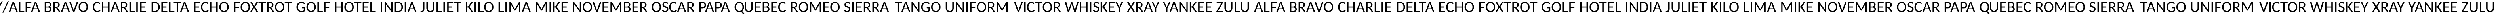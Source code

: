 SplineFontDB: 3.0
FontName: CodifiedICAO-Regular
FullName: CodifiedICAO-Regular
FamilyName: CodifiedICAO-Regular
Weight: Regular
Copyright: Font based in Carlito, by tyPoland Lukasz Dziedzic. Licensed under the SIL Open Font License, version 1.1
Version: 0.1
ItalicAngle: 0
UnderlinePosition: -200
UnderlineWidth: 194
Ascent: 1536
Descent: 512
InvalidEm: 0
LayerCount: 2
Layer: 0 1 "Back" 1
Layer: 1 1 "Fore" 0
XUID: [1021 574 1222651992 7963841]
StyleMap: 0x0040
FSType: 0
OS2Version: 3
OS2_WeightWidthSlopeOnly: 0
OS2_UseTypoMetrics: 0
CreationTime: -835834854
ModificationTime: 1503426574
PfmFamily: 17
TTFWeight: 400
TTFWidth: 5
LineGap: 452
VLineGap: 0
OS2TypoAscent: 1536
OS2TypoAOffset: 0
OS2TypoDescent: -512
OS2TypoDOffset: 0
OS2TypoLinegap: 452
OS2WinAscent: 1950
OS2WinAOffset: 0
OS2WinDescent: 550
OS2WinDOffset: 0
HheadAscent: 1536
HheadAOffset: 0
HheadDescent: -512
HheadDOffset: 0
OS2SubXSize: 1433
OS2SubYSize: 1331
OS2SubXOff: 0
OS2SubYOff: 286
OS2SupXSize: 1433
OS2SupYSize: 1331
OS2SupXOff: 0
OS2SupYOff: 976
OS2StrikeYSize: 134
OS2StrikeYPos: 512
OS2CapHeight: 1314
OS2XHeight: 978
OS2Vendor: '    '
OS2CodePages: 00000000.00000000
OS2UnicodeRanges: 00000001.00000000.00000000.00000000
Lookup: 258 0 0 "'kern' Horizontal Kerning 1" { "'kern' Horizontal Kerning 1 pairs 0" [307,30,2] } ['kern' ('DFLT' <'dflt' > 'latn' <'ROM ' 'TRK ' 'dflt' > ) ]
MarkAttachClasses: 1
DEI: 91125
TtTable: prep
MPPEM
PUSHW_1
 200
GT
IF
PUSHB_2
 1
 1
INSTCTRL
EIF
PUSHW_2
 2048
 2048
MUL
DUP
PUSHB_1
 1
SWAP
WCVTP
PUSHB_1
 3
SWAP
WCVTF
PUSHB_1
 23
RCVT
DUP
DUP
PUSHB_1
 40
ADD
FLOOR
DUP
ROLL
NEQ
IF
PUSHB_1
 2
CINDEX
SUB
PUSHB_1
 1
RCVT
MUL
SWAP
DIV
PUSHB_1
 2
SWAP
WCVTP
PUSHB_3
 11
 1
 6
LOOPCALL
PUSHB_3
 12
 6
 6
LOOPCALL
PUSHB_3
 20
 6
 6
LOOPCALL
EIF
PUSHB_3
 4
 40
 9
RCVT
GT
WCVTP
PUSHB_3
 12
 8
 7
LOOPCALL
PUSHB_2
 6
 1
WCVTP
PUSHB_2
 36
 1
GETINFO
LTEQ
IF
PUSHB_1
 64
GETINFO
IF
PUSHB_2
 6
 3
WCVTP
PUSHB_2
 38
 1
GETINFO
LTEQ
IF
PUSHW_1
 1024
GETINFO
IF
PUSHB_2
 6
 1
WCVTP
EIF
EIF
EIF
EIF
PUSHW_1
 511
SCANCTRL
PUSHB_1
 4
SCANTYPE
PUSHB_2
 5
 0
WCVTP
EndTTInstrs
TtTable: fpgm
PUSHB_1
 0
FDEF
PUSHB_1
 32
ADD
FLOOR
ENDF
PUSHB_1
 1
FDEF
DUP
ABS
DUP
PUSHB_1
 192
LT
PUSHB_1
 4
MINDEX
AND
PUSHB_1
 4
RCVT
OR
IF
POP
SWAP
POP
ELSE
ROLL
IF
DUP
PUSHB_1
 80
LT
IF
POP
PUSHB_1
 64
EIF
ELSE
DUP
PUSHB_1
 56
LT
IF
POP
PUSHB_1
 56
EIF
EIF
DUP
PUSHB_1
 11
RCVT
SUB
ABS
PUSHB_1
 40
LT
IF
POP
PUSHB_1
 11
RCVT
DUP
PUSHB_1
 48
LT
IF
POP
PUSHB_1
 48
EIF
ELSE
DUP
PUSHB_1
 192
LT
IF
DUP
FLOOR
DUP
ROLL
ROLL
SUB
DUP
PUSHB_1
 10
LT
IF
ADD
ELSE
DUP
PUSHB_1
 32
LT
IF
POP
PUSHB_1
 10
ADD
ELSE
DUP
PUSHB_1
 54
LT
IF
POP
PUSHB_1
 54
ADD
ELSE
ADD
EIF
EIF
EIF
ELSE
PUSHB_1
 0
CALL
EIF
EIF
SWAP
PUSHB_1
 0
LT
IF
NEG
EIF
EIF
ENDF
PUSHB_1
 2
FDEF
DUP
RCVT
DUP
PUSHB_1
 4
CINDEX
SUB
ABS
DUP
PUSHB_1
 5
RS
LT
IF
PUSHB_1
 5
SWAP
WS
PUSHB_1
 6
SWAP
WS
ELSE
POP
POP
EIF
PUSHB_1
 1
ADD
ENDF
PUSHB_1
 3
FDEF
SWAP
POP
SWAP
POP
DUP
ABS
PUSHB_2
 5
 98
WS
DUP
PUSHB_1
 6
SWAP
WS
PUSHB_3
 11
 1
 2
LOOPCALL
POP
DUP
PUSHB_1
 6
RS
DUP
ROLL
DUP
ROLL
PUSHB_1
 0
CALL
PUSHB_2
 48
 5
CINDEX
ROLL
LTEQ
IF
ADD
LT
ELSE
SUB
GT
EIF
IF
SWAP
EIF
POP
DUP
PUSHB_1
 64
GTEQ
IF
PUSHB_1
 0
CALL
ELSE
POP
PUSHB_1
 64
EIF
SWAP
PUSHB_1
 0
LT
IF
NEG
EIF
ENDF
PUSHB_1
 4
FDEF
PUSHB_1
 7
RS
CALL
PUSHB_3
 0
 2
 0
RS
ADD
WS
ENDF
PUSHB_1
 5
FDEF
PUSHB_1
 7
SWAP
WS
SWAP
DUP
PUSHB_1
 0
SWAP
WS
SUB
PUSHB_1
 2
DIV
FLOOR
PUSHB_1
 1
MUL
PUSHB_1
 1
ADD
PUSHB_1
 4
LOOPCALL
ENDF
PUSHB_1
 6
FDEF
DUP
DUP
RCVT
DUP
PUSHB_1
 2
RCVT
MUL
PUSHW_1
 1024
DIV
DUP
PUSHB_1
 0
LT
IF
PUSHB_1
 64
ADD
EIF
FLOOR
PUSHB_1
 1
MUL
ADD
WCVTP
PUSHB_1
 1
ADD
ENDF
PUSHB_1
 7
FDEF
DUP
DUP
RCVT
DUP
PUSHB_1
 0
CALL
SWAP
PUSHB_2
 8
 4
CINDEX
ADD
DUP
RCVT
ROLL
SWAP
SUB
DUP
ABS
DUP
PUSHB_1
 32
LT
IF
POP
PUSHB_1
 0
ELSE
PUSHB_1
 48
LT
IF
PUSHB_1
 32
ELSE
PUSHB_1
 64
EIF
EIF
SWAP
PUSHB_1
 0
LT
IF
NEG
EIF
PUSHB_1
 3
CINDEX
SWAP
SUB
WCVTP
WCVTP
PUSHB_1
 1
ADD
ENDF
PUSHB_1
 8
FDEF
PUSHB_2
 5
 5
RCVT
PUSHB_1
 1
SUB
WCVTP
ENDF
PUSHB_1
 9
FDEF
PUSHB_1
 1
ADD
DUP
DUP
PUSHB_1
 9
RS
MD[orig]
PUSHB_1
 0
LT
IF
DUP
PUSHB_1
 9
SWAP
WS
EIF
PUSHB_1
 10
RS
MD[orig]
PUSHB_1
 0
GT
IF
DUP
PUSHB_1
 10
SWAP
WS
EIF
ENDF
PUSHB_1
 10
FDEF
DUP
PUSHB_1
 16
DIV
FLOOR
PUSHB_1
 1
MUL
DUP
PUSHW_1
 1024
MUL
ROLL
SWAP
SUB
PUSHB_1
 11
RS
ADD
DUP
ROLL
ADD
DUP
PUSHB_1
 11
SWAP
WS
SWAP
ENDF
PUSHB_1
 11
FDEF
MPPEM
EQ
IF
PUSHB_2
 7
 1
WCVTP
EIF
DEPTH
PUSHB_1
 13
NEG
SWAP
JROT
ENDF
PUSHB_1
 12
FDEF
MPPEM
LTEQ
IF
MPPEM
GTEQ
IF
PUSHB_2
 7
 1
WCVTP
EIF
ELSE
POP
EIF
DEPTH
PUSHB_1
 19
NEG
SWAP
JROT
ENDF
PUSHB_1
 13
FDEF
PUSHB_2
 0
 12
RS
NEQ
IF
PUSHB_2
 12
 12
RS
PUSHB_1
 1
SUB
WS
PUSHB_1
 10
CALL
EIF
PUSHB_1
 0
RS
PUSHB_1
 2
CINDEX
WS
PUSHB_2
 9
 2
CINDEX
WS
PUSHB_2
 10
 2
CINDEX
WS
PUSHB_1
 1
SZPS
SWAP
DUP
PUSHB_1
 3
CINDEX
LT
IF
PUSHB_2
 1
 0
RS
ADD
PUSHB_1
 4
CINDEX
WS
ROLL
ROLL
DUP
ROLL
SWAP
SUB
PUSHB_1
 9
LOOPCALL
POP
SWAP
PUSHB_1
 1
SUB
DUP
ROLL
SWAP
SUB
PUSHB_1
 9
LOOPCALL
POP
ELSE
PUSHB_2
 1
 0
RS
ADD
PUSHB_1
 2
CINDEX
WS
PUSHB_1
 2
CINDEX
SUB
PUSHB_1
 9
LOOPCALL
POP
EIF
PUSHB_1
 9
RS
GC[orig]
PUSHB_1
 10
RS
GC[orig]
ADD
PUSHB_1
 2
DIV
DUP
PUSHB_1
 0
LT
IF
PUSHB_1
 64
ADD
EIF
FLOOR
PUSHB_1
 1
MUL
DUP
PUSHB_1
 2
RCVT
MUL
PUSHW_1
 1024
DIV
DUP
PUSHB_1
 0
LT
IF
PUSHB_1
 64
ADD
EIF
FLOOR
PUSHB_1
 1
MUL
ADD
PUSHB_2
 0
 0
SZP0
SWAP
WCVTP
PUSHB_1
 1
RS
PUSHB_1
 0
MIAP[no-rnd]
PUSHB_3
 1
 1
 1
RS
ADD
WS
ENDF
PUSHB_1
 14
FDEF
PUSHB_2
 0
 5
RCVT
EQ
IF
SVTCA[y-axis]
PUSHB_1
 12
SWAP
WS
DUP
ADD
PUSHB_1
 1
SUB
PUSHB_6
 13
 13
 1
 0
 11
 0
WS
WS
ROLL
ADD
PUSHB_2
 13
 5
CALL
PUSHB_1
 109
CALL
ELSE
CLEAR
EIF
ENDF
PUSHB_1
 15
FDEF
PUSHB_2
 0
 14
CALL
ENDF
PUSHB_1
 16
FDEF
PUSHB_2
 1
 14
CALL
ENDF
PUSHB_1
 17
FDEF
PUSHB_2
 2
 14
CALL
ENDF
PUSHB_1
 18
FDEF
PUSHB_2
 3
 14
CALL
ENDF
PUSHB_1
 19
FDEF
PUSHB_2
 4
 14
CALL
ENDF
PUSHB_1
 20
FDEF
PUSHB_2
 5
 14
CALL
ENDF
PUSHB_1
 21
FDEF
PUSHB_2
 6
 14
CALL
ENDF
PUSHB_1
 22
FDEF
PUSHB_2
 7
 14
CALL
ENDF
PUSHB_1
 23
FDEF
PUSHB_2
 8
 14
CALL
ENDF
PUSHB_1
 24
FDEF
PUSHB_2
 9
 14
CALL
ENDF
PUSHB_1
 25
FDEF
PUSHB_1
 8
CALL
PUSHB_2
 0
 5
RCVT
EQ
IF
SVTCA[y-axis]
PUSHB_1
 12
SWAP
WS
DUP
ADD
PUSHB_1
 1
SUB
PUSHB_6
 13
 13
 1
 0
 11
 0
WS
WS
ROLL
ADD
PUSHB_2
 13
 5
CALL
PUSHB_1
 109
CALL
ELSE
CLEAR
EIF
ENDF
PUSHB_1
 26
FDEF
PUSHB_2
 0
 25
CALL
ENDF
PUSHB_1
 27
FDEF
PUSHB_2
 1
 25
CALL
ENDF
PUSHB_1
 28
FDEF
PUSHB_2
 2
 25
CALL
ENDF
PUSHB_1
 29
FDEF
PUSHB_2
 3
 25
CALL
ENDF
PUSHB_1
 30
FDEF
PUSHB_2
 4
 25
CALL
ENDF
PUSHB_1
 31
FDEF
PUSHB_2
 5
 25
CALL
ENDF
PUSHB_1
 32
FDEF
PUSHB_2
 6
 25
CALL
ENDF
PUSHB_1
 33
FDEF
PUSHB_2
 7
 25
CALL
ENDF
PUSHB_1
 34
FDEF
PUSHB_2
 8
 25
CALL
ENDF
PUSHB_1
 35
FDEF
PUSHB_2
 9
 25
CALL
ENDF
PUSHB_1
 36
FDEF
DUP
ALIGNRP
PUSHB_1
 1
ADD
ENDF
PUSHB_1
 37
FDEF
DUP
ADD
PUSHB_1
 13
ADD
DUP
RS
SWAP
PUSHB_1
 1
ADD
RS
PUSHB_1
 2
CINDEX
SUB
PUSHB_1
 1
ADD
PUSHB_1
 36
LOOPCALL
POP
ENDF
PUSHB_1
 38
FDEF
PUSHB_1
 37
CALL
PUSHB_1
 37
LOOPCALL
ENDF
PUSHB_1
 39
FDEF
DUP
DUP
GC[orig]
DUP
DUP
PUSHB_1
 2
RCVT
MUL
PUSHW_1
 1024
DIV
DUP
PUSHB_1
 0
LT
IF
PUSHB_1
 64
ADD
EIF
FLOOR
PUSHB_1
 1
MUL
ADD
SWAP
SUB
SHPIX
SWAP
DUP
ROLL
NEQ
IF
DUP
GC[orig]
DUP
DUP
PUSHB_1
 2
RCVT
MUL
PUSHW_1
 1024
DIV
DUP
PUSHB_1
 0
LT
IF
PUSHB_1
 64
ADD
EIF
FLOOR
PUSHB_1
 1
MUL
ADD
SWAP
SUB
SHPIX
ELSE
POP
EIF
ENDF
PUSHB_1
 40
FDEF
PUSHB_2
 0
 5
RCVT
EQ
IF
SVTCA[y-axis]
PUSHB_1
 1
SZPS
PUSHB_1
 39
LOOPCALL
PUSHB_1
 1
SZP2
IUP[y]
ELSE
CLEAR
EIF
ENDF
PUSHB_1
 41
FDEF
PUSHB_1
 8
CALL
PUSHB_2
 0
 5
RCVT
EQ
IF
SVTCA[y-axis]
PUSHB_1
 1
SZPS
PUSHB_1
 39
LOOPCALL
PUSHB_1
 1
SZP2
IUP[y]
ELSE
CLEAR
EIF
ENDF
PUSHB_1
 42
FDEF
DUP
SHC[rp1]
PUSHB_1
 1
ADD
ENDF
PUSHB_1
 43
FDEF
SVTCA[y-axis]
PUSHB_1
 3
RCVT
MUL
PUSHW_1
 1024
DIV
DUP
PUSHB_1
 0
LT
IF
PUSHB_1
 64
ADD
EIF
FLOOR
PUSHB_1
 1
MUL
PUSHB_1
 0
CALL
PUSHB_1
 2
RCVT
MUL
PUSHW_1
 1024
DIV
DUP
PUSHB_1
 0
LT
IF
PUSHB_1
 64
ADD
EIF
FLOOR
PUSHB_1
 1
MUL
PUSHB_1
 0
CALL
PUSHB_1
 0
SZPS
PUSHB_5
 0
 0
 0
 0
 0
WCVTP
MIAP[no-rnd]
SWAP
SHPIX
PUSHB_2
 42
 1
SZP2
LOOPCALL
ENDF
PUSHB_1
 44
FDEF
DUP
ALIGNRP
DUP
GC[orig]
DUP
PUSHB_1
 2
RCVT
MUL
PUSHW_1
 1024
DIV
DUP
PUSHB_1
 0
LT
IF
PUSHB_1
 64
ADD
EIF
FLOOR
PUSHB_1
 1
MUL
ADD
PUSHB_1
 0
RS
SUB
SHPIX
ENDF
PUSHB_1
 45
FDEF
MDAP[no-rnd]
SLOOP
ALIGNRP
ENDF
PUSHB_1
 46
FDEF
DUP
ALIGNRP
DUP
GC[orig]
DUP
PUSHB_1
 2
RCVT
MUL
PUSHW_1
 1024
DIV
DUP
PUSHB_1
 0
LT
IF
PUSHB_1
 64
ADD
EIF
FLOOR
PUSHB_1
 1
MUL
ADD
PUSHB_1
 0
RS
SUB
PUSHB_1
 1
RS
MUL
SHPIX
ENDF
PUSHB_1
 47
FDEF
PUSHB_2
 2
 0
SZPS
CINDEX
DUP
MDAP[no-rnd]
DUP
GC[orig]
PUSHB_1
 0
SWAP
WS
PUSHB_1
 2
CINDEX
MD[grid]
ROLL
ROLL
GC[orig]
SWAP
GC[orig]
SWAP
SUB
DUP
IF
DIV
ELSE
POP
EIF
PUSHB_1
 1
SWAP
WS
PUSHB_3
 46
 1
 1
SZP2
SZP1
LOOPCALL
ENDF
PUSHB_1
 48
FDEF
PUSHB_1
 0
SZPS
PUSHB_1
 4
CINDEX
PUSHB_1
 4
CINDEX
GC[orig]
SWAP
GC[orig]
SWAP
SUB
PUSHB_1
 6
RCVT
CALL
NEG
ROLL
MDAP[no-rnd]
SWAP
DUP
DUP
ALIGNRP
ROLL
SHPIX
ENDF
PUSHB_1
 49
FDEF
PUSHB_1
 0
SZPS
PUSHB_1
 4
CINDEX
PUSHB_1
 4
CINDEX
DUP
MDAP[no-rnd]
GC[orig]
SWAP
GC[orig]
SWAP
SUB
DUP
PUSHB_1
 4
SWAP
WS
PUSHB_1
 6
RCVT
CALL
DUP
PUSHB_1
 96
LT
IF
DUP
PUSHB_1
 64
LTEQ
IF
PUSHB_4
 2
 32
 3
 32
ELSE
PUSHB_4
 2
 38
 3
 26
EIF
WS
WS
SWAP
DUP
PUSHB_1
 8
RS
DUP
ROLL
SWAP
GC[orig]
SWAP
GC[orig]
SWAP
SUB
SWAP
GC[cur]
ADD
PUSHB_1
 4
RS
PUSHB_1
 2
DIV
DUP
PUSHB_1
 0
LT
IF
PUSHB_1
 64
ADD
EIF
FLOOR
PUSHB_1
 1
MUL
ADD
DUP
PUSHB_1
 0
CALL
DUP
ROLL
ROLL
SUB
DUP
PUSHB_1
 2
RS
ADD
ABS
SWAP
PUSHB_1
 3
RS
SUB
ABS
LT
IF
PUSHB_1
 2
RS
SUB
ELSE
PUSHB_1
 3
RS
ADD
EIF
PUSHB_1
 3
CINDEX
PUSHB_1
 2
DIV
DUP
PUSHB_1
 0
LT
IF
PUSHB_1
 64
ADD
EIF
FLOOR
PUSHB_1
 1
MUL
SUB
SWAP
DUP
DUP
PUSHB_1
 4
MINDEX
SWAP
GC[cur]
SUB
SHPIX
ELSE
SWAP
PUSHB_1
 8
RS
GC[cur]
PUSHB_1
 2
CINDEX
PUSHB_1
 8
RS
GC[orig]
SWAP
GC[orig]
SWAP
SUB
ADD
DUP
PUSHB_1
 4
RS
PUSHB_1
 2
DIV
DUP
PUSHB_1
 0
LT
IF
PUSHB_1
 64
ADD
EIF
FLOOR
PUSHB_1
 1
MUL
ADD
SWAP
DUP
PUSHB_1
 0
CALL
SWAP
PUSHB_1
 4
RS
ADD
PUSHB_1
 0
CALL
PUSHB_1
 5
CINDEX
SUB
PUSHB_1
 5
CINDEX
PUSHB_1
 2
DIV
DUP
PUSHB_1
 0
LT
IF
PUSHB_1
 64
ADD
EIF
FLOOR
PUSHB_1
 1
MUL
PUSHB_1
 4
MINDEX
SUB
DUP
PUSHB_1
 4
CINDEX
ADD
ABS
SWAP
PUSHB_1
 3
CINDEX
ADD
ABS
LT
IF
POP
ELSE
SWAP
POP
EIF
SWAP
DUP
DUP
PUSHB_1
 4
MINDEX
SWAP
GC[cur]
SUB
SHPIX
EIF
ENDF
PUSHB_1
 50
FDEF
PUSHB_1
 0
SZPS
DUP
DUP
DUP
PUSHB_1
 5
MINDEX
DUP
MDAP[no-rnd]
GC[orig]
SWAP
GC[orig]
SWAP
SUB
SWAP
ALIGNRP
SHPIX
ENDF
PUSHB_1
 51
FDEF
PUSHB_1
 0
SZPS
DUP
PUSHB_1
 8
SWAP
WS
DUP
DUP
DUP
GC[cur]
SWAP
GC[orig]
PUSHB_1
 0
CALL
SWAP
SUB
SHPIX
ENDF
PUSHB_1
 52
FDEF
PUSHB_1
 0
SZPS
PUSHB_1
 3
CINDEX
PUSHB_1
 2
CINDEX
GC[orig]
SWAP
GC[orig]
SWAP
SUB
PUSHB_1
 0
EQ
IF
MDAP[no-rnd]
DUP
ALIGNRP
SWAP
POP
ELSE
PUSHB_1
 2
CINDEX
PUSHB_1
 2
CINDEX
GC[orig]
SWAP
GC[orig]
SWAP
SUB
DUP
PUSHB_1
 5
CINDEX
PUSHB_1
 4
CINDEX
GC[orig]
SWAP
GC[orig]
SWAP
SUB
PUSHB_1
 6
CINDEX
PUSHB_1
 5
CINDEX
MD[grid]
PUSHB_1
 2
CINDEX
SUB
PUSHB_1
 1
RCVT
MUL
SWAP
DUP
IF
DIV
ELSE
POP
EIF
MUL
PUSHW_1
 1024
DIV
DUP
PUSHB_1
 0
LT
IF
PUSHB_1
 64
ADD
EIF
FLOOR
PUSHB_1
 1
MUL
ADD
SWAP
MDAP[no-rnd]
SWAP
DUP
DUP
ALIGNRP
ROLL
SHPIX
SWAP
POP
EIF
ENDF
PUSHB_1
 53
FDEF
PUSHB_1
 0
SZPS
DUP
PUSHB_1
 8
RS
DUP
MDAP[no-rnd]
GC[orig]
SWAP
GC[orig]
SWAP
SUB
DUP
ADD
PUSHB_1
 32
ADD
FLOOR
PUSHB_1
 2
DIV
DUP
PUSHB_1
 0
LT
IF
PUSHB_1
 64
ADD
EIF
FLOOR
PUSHB_1
 1
MUL
SWAP
DUP
DUP
ALIGNRP
ROLL
SHPIX
ENDF
PUSHB_1
 54
FDEF
SWAP
DUP
MDAP[no-rnd]
GC[cur]
PUSHB_1
 2
CINDEX
GC[cur]
GT
IF
DUP
ALIGNRP
EIF
MDAP[no-rnd]
PUSHB_2
 38
 1
SZP1
CALL
ENDF
PUSHB_1
 55
FDEF
SWAP
DUP
MDAP[no-rnd]
GC[cur]
PUSHB_1
 2
CINDEX
GC[cur]
LT
IF
DUP
ALIGNRP
EIF
MDAP[no-rnd]
PUSHB_2
 38
 1
SZP1
CALL
ENDF
PUSHB_1
 56
FDEF
SWAP
DUP
MDAP[no-rnd]
GC[cur]
PUSHB_1
 2
CINDEX
GC[cur]
GT
IF
DUP
ALIGNRP
EIF
SWAP
DUP
MDAP[no-rnd]
GC[cur]
PUSHB_1
 2
CINDEX
GC[cur]
LT
IF
DUP
ALIGNRP
EIF
MDAP[no-rnd]
PUSHB_2
 38
 1
SZP1
CALL
ENDF
PUSHB_1
 57
FDEF
PUSHB_1
 48
CALL
SWAP
DUP
MDAP[no-rnd]
GC[cur]
PUSHB_1
 2
CINDEX
GC[cur]
GT
IF
DUP
ALIGNRP
EIF
MDAP[no-rnd]
PUSHB_2
 38
 1
SZP1
CALL
ENDF
PUSHB_1
 58
FDEF
PUSHB_1
 49
CALL
ROLL
DUP
DUP
ALIGNRP
PUSHB_1
 4
SWAP
WS
ROLL
SHPIX
SWAP
DUP
MDAP[no-rnd]
GC[cur]
PUSHB_1
 2
CINDEX
GC[cur]
GT
IF
DUP
ALIGNRP
EIF
MDAP[no-rnd]
PUSHB_2
 38
 1
SZP1
CALL
PUSHB_1
 4
RS
MDAP[no-rnd]
PUSHB_1
 38
CALL
ENDF
PUSHB_1
 59
FDEF
PUSHB_1
 0
SZPS
PUSHB_1
 4
CINDEX
PUSHB_1
 4
MINDEX
DUP
MDAP[no-rnd]
GC[orig]
SWAP
GC[orig]
SWAP
SUB
PUSHB_1
 6
RCVT
CALL
SWAP
DUP
ALIGNRP
DUP
MDAP[no-rnd]
SWAP
SHPIX
PUSHB_2
 38
 1
SZP1
CALL
ENDF
PUSHB_1
 60
FDEF
PUSHB_2
 8
 4
CINDEX
WS
PUSHB_1
 0
SZPS
PUSHB_1
 4
CINDEX
PUSHB_1
 4
CINDEX
DUP
MDAP[no-rnd]
GC[orig]
SWAP
GC[orig]
SWAP
SUB
DUP
PUSHB_1
 4
SWAP
WS
PUSHB_1
 6
RCVT
CALL
DUP
PUSHB_1
 96
LT
IF
DUP
PUSHB_1
 64
LTEQ
IF
PUSHB_4
 2
 32
 3
 32
ELSE
PUSHB_4
 2
 38
 3
 26
EIF
WS
WS
SWAP
DUP
GC[orig]
PUSHB_1
 4
RS
PUSHB_1
 2
DIV
DUP
PUSHB_1
 0
LT
IF
PUSHB_1
 64
ADD
EIF
FLOOR
PUSHB_1
 1
MUL
ADD
DUP
PUSHB_1
 0
CALL
DUP
ROLL
ROLL
SUB
DUP
PUSHB_1
 2
RS
ADD
ABS
SWAP
PUSHB_1
 3
RS
SUB
ABS
LT
IF
PUSHB_1
 2
RS
SUB
ELSE
PUSHB_1
 3
RS
ADD
EIF
PUSHB_1
 3
CINDEX
PUSHB_1
 2
DIV
DUP
PUSHB_1
 0
LT
IF
PUSHB_1
 64
ADD
EIF
FLOOR
PUSHB_1
 1
MUL
SUB
PUSHB_1
 2
CINDEX
GC[cur]
SUB
SHPIX
SWAP
DUP
ALIGNRP
SWAP
SHPIX
ELSE
POP
DUP
DUP
GC[cur]
SWAP
GC[orig]
PUSHB_1
 0
CALL
SWAP
SUB
SHPIX
POP
EIF
PUSHB_2
 38
 1
SZP1
CALL
ENDF
PUSHB_1
 61
FDEF
PUSHB_1
 48
CALL
MDAP[no-rnd]
PUSHB_2
 38
 1
SZP1
CALL
ENDF
PUSHB_1
 62
FDEF
PUSHB_1
 49
CALL
POP
SWAP
DUP
DUP
ALIGNRP
PUSHB_1
 4
SWAP
WS
SWAP
SHPIX
PUSHB_2
 38
 1
SZP1
CALL
PUSHB_1
 4
RS
MDAP[no-rnd]
PUSHB_1
 38
CALL
ENDF
PUSHB_1
 63
FDEF
PUSHB_1
 0
SZP2
DUP
GC[orig]
PUSHB_1
 0
SWAP
WS
PUSHB_3
 0
 1
 1
SZP2
SZP1
SZP0
MDAP[no-rnd]
PUSHB_1
 44
LOOPCALL
ENDF
PUSHB_1
 64
FDEF
PUSHB_1
 0
SZP2
DUP
GC[orig]
PUSHB_1
 0
SWAP
WS
PUSHB_3
 0
 1
 1
SZP2
SZP1
SZP0
MDAP[no-rnd]
PUSHB_1
 44
LOOPCALL
ENDF
PUSHB_1
 65
FDEF
PUSHB_2
 0
 1
SZP1
SZP0
PUSHB_1
 45
LOOPCALL
ENDF
PUSHB_1
 66
FDEF
PUSHB_1
 47
LOOPCALL
ENDF
PUSHB_1
 67
FDEF
PUSHB_1
 0
SZPS
RCVT
SWAP
DUP
MDAP[no-rnd]
DUP
GC[cur]
ROLL
SWAP
SUB
SHPIX
PUSHB_2
 38
 1
SZP1
CALL
ENDF
PUSHB_1
 68
FDEF
PUSHB_1
 8
SWAP
WS
PUSHB_1
 67
CALL
ENDF
PUSHB_1
 69
FDEF
PUSHB_3
 0
 0
 60
CALL
ENDF
PUSHB_1
 70
FDEF
PUSHB_3
 0
 1
 60
CALL
ENDF
PUSHB_1
 71
FDEF
PUSHB_3
 1
 0
 60
CALL
ENDF
PUSHB_1
 72
FDEF
PUSHB_3
 1
 1
 60
CALL
ENDF
PUSHB_1
 73
FDEF
PUSHB_3
 0
 0
 61
CALL
ENDF
PUSHB_1
 74
FDEF
PUSHB_3
 0
 1
 61
CALL
ENDF
PUSHB_1
 75
FDEF
PUSHB_3
 1
 0
 61
CALL
ENDF
PUSHB_1
 76
FDEF
PUSHB_3
 1
 1
 61
CALL
ENDF
PUSHB_1
 77
FDEF
PUSHB_3
 0
 0
 57
CALL
ENDF
PUSHB_1
 78
FDEF
PUSHB_3
 0
 1
 57
CALL
ENDF
PUSHB_1
 79
FDEF
PUSHB_3
 1
 0
 57
CALL
ENDF
PUSHB_1
 80
FDEF
PUSHB_3
 1
 1
 57
CALL
ENDF
PUSHB_1
 81
FDEF
PUSHB_3
 0
 0
 59
CALL
ENDF
PUSHB_1
 82
FDEF
PUSHB_3
 0
 1
 59
CALL
ENDF
PUSHB_1
 83
FDEF
PUSHB_3
 1
 0
 59
CALL
ENDF
PUSHB_1
 84
FDEF
PUSHB_3
 1
 1
 59
CALL
ENDF
PUSHB_1
 85
FDEF
PUSHB_3
 0
 0
 62
CALL
ENDF
PUSHB_1
 86
FDEF
PUSHB_3
 0
 1
 62
CALL
ENDF
PUSHB_1
 87
FDEF
PUSHB_3
 1
 0
 62
CALL
ENDF
PUSHB_1
 88
FDEF
PUSHB_3
 1
 1
 62
CALL
ENDF
PUSHB_1
 89
FDEF
PUSHB_3
 0
 0
 58
CALL
ENDF
PUSHB_1
 90
FDEF
PUSHB_3
 0
 1
 58
CALL
ENDF
PUSHB_1
 91
FDEF
PUSHB_3
 1
 0
 58
CALL
ENDF
PUSHB_1
 92
FDEF
PUSHB_3
 1
 1
 58
CALL
ENDF
PUSHB_1
 93
FDEF
PUSHB_1
 50
CALL
MDAP[no-rnd]
PUSHB_2
 38
 1
SZP1
CALL
ENDF
PUSHB_1
 94
FDEF
PUSHB_1
 50
CALL
PUSHB_1
 54
CALL
ENDF
PUSHB_1
 95
FDEF
PUSHB_1
 50
CALL
PUSHB_1
 55
CALL
ENDF
PUSHB_1
 96
FDEF
PUSHB_1
 0
SZPS
PUSHB_1
 50
CALL
PUSHB_1
 56
CALL
ENDF
PUSHB_1
 97
FDEF
PUSHB_1
 51
CALL
MDAP[no-rnd]
PUSHB_2
 38
 1
SZP1
CALL
ENDF
PUSHB_1
 98
FDEF
PUSHB_1
 51
CALL
PUSHB_1
 54
CALL
ENDF
PUSHB_1
 99
FDEF
PUSHB_1
 51
CALL
PUSHB_1
 55
CALL
ENDF
PUSHB_1
 100
FDEF
PUSHB_1
 51
CALL
PUSHB_1
 56
CALL
ENDF
PUSHB_1
 101
FDEF
PUSHB_1
 52
CALL
MDAP[no-rnd]
PUSHB_2
 38
 1
SZP1
CALL
ENDF
PUSHB_1
 102
FDEF
PUSHB_1
 52
CALL
PUSHB_1
 54
CALL
ENDF
PUSHB_1
 103
FDEF
PUSHB_1
 52
CALL
PUSHB_1
 55
CALL
ENDF
PUSHB_1
 104
FDEF
PUSHB_1
 52
CALL
PUSHB_1
 56
CALL
ENDF
PUSHB_1
 105
FDEF
PUSHB_1
 53
CALL
MDAP[no-rnd]
PUSHB_2
 38
 1
SZP1
CALL
ENDF
PUSHB_1
 106
FDEF
PUSHB_1
 53
CALL
PUSHB_1
 54
CALL
ENDF
PUSHB_1
 107
FDEF
PUSHB_1
 53
CALL
PUSHB_1
 55
CALL
ENDF
PUSHB_1
 108
FDEF
PUSHB_1
 53
CALL
PUSHB_1
 56
CALL
ENDF
PUSHB_1
 109
FDEF
CALL
PUSHB_1
 8
NEG
PUSHB_1
 3
DEPTH
LT
JROT
PUSHB_1
 1
SZP2
IUP[y]
ENDF
EndTTInstrs
ShortTable: cvt  28
  0
  0
  0
  0
  0
  0
  0
  0
  181
  137
  181
  137
  1314
  0
  1415
  978
  0
  -330
  1950
  -550
  1329
  -14
  1415
  993
  -14
  -351
  1950
  -550
EndShort
ShortTable: maxp 16
  1
  0
  2782
  243
  16
  142
  7
  2
  80
  93
  110
  0
  240
  2677
  5
  1
EndShort
LangName: 1033 "" "" "" "" "" "0.1" "" "" "" "" "" "" "" "" "http://scripts.sil.org/OFL"
GaspTable: 1 65535 15 1
Encoding: UnicodeBmp
UnicodeInterp: none
NameList: AGL For New Fonts
DisplaySize: -48
AntiAlias: 1
FitToEm: 0
WinInfo: 0 27 10
BeginPrivate: 0
EndPrivate
TeXData: 1 0 0 167936 83968 55978 672768 -1048576 55978 783286 444596 497025 792723 393216 433062 380633 303038 157286 324010 404750 52429 2506097 1059062 262144
BeginChars: 66202 57

StartChar: glyph1
Encoding: 0 -1 0
AltUni2: 000000.ffffffff.0
Width: 0
Flags: W
TtInstrs:
NPUSHB
 15
 0
 0
 0
 1
 83
 0
 1
 1
 25
 1
 68
 36
 34
 2
 17
CALL
EndTTInstrs
LayerCount: 2
Fore
SplineSet
-17 -330 m 0,0,1
 -17 -323 -17 -323 -12 -318 c 128,-1,2
 -7 -313 -7 -313 0 -313 c 0,3,4
 8 -313 8 -313 13 -318 c 128,-1,5
 18 -323 18 -323 18 -330 c 0,6,7
 18 -338 18 -338 13 -343 c 128,-1,8
 8 -348 8 -348 0 -348 c 0,9,10
 -7 -348 -7 -348 -12 -343 c 128,-1,11
 -17 -338 -17 -338 -17 -330 c 0,0,1
EndSplineSet
Validated: 1
EndChar

StartChar: space
Encoding: 32 32 1
Width: 328
GlyphClass: 2
Flags: W
LayerCount: 2
Fore
SplineSet
-304 -20 m 2,0,1
 -318 -54 -318 -54 -345 -70.5 c 128,-1,2
 -372 -87 -372 -87 -401 -87 c 2,3,-1
 -475 -87 l 1,4,-1
 171 1358 l 2,5,6
 196 1422 196 1422 263 1422 c 2,7,-1
 337 1422 l 1,8,-1
 -304 -20 l 2,0,1
EndSplineSet
Validated: 1
Kerns2: 11 -37 "'kern' Horizontal Kerning 1 pairs 0" 37 -37 "'kern' Horizontal Kerning 1 pairs 0"
EndChar

StartChar: A
Encoding: 65 65 2
Width: 4520
GlyphClass: 2
Flags: W
LayerCount: 2
Fore
SplineSet
2928 1314 m 1,0,-1
 2928 1166 l 1,1,-1
 2367 1166 l 1,2,-1
 2367 711 l 1,3,-1
 2844 711 l 1,4,-1
 2844 563 l 1,5,-1
 2367 563 l 1,6,-1
 2367 0 l 1,7,-1
 2184 0 l 1,8,-1
 2184 1314 l 1,9,-1
 2928 1314 l 1,0,-1
4050 0 m 1,10,-1
 3909 0 l 2,11,12
 3885 0 3885 0 3870 12 c 0,13,14
 3854 26 3854 26 3848 42 c 2,15,-1
 3736 358 l 1,16,-1
 3194 358 l 1,17,-1
 3083 43 l 2,18,19
 3077 26 3077 26 3060.5 13 c 128,-1,20
 3044 0 3044 0 3021 0 c 2,21,-1
 2880 0 l 1,22,-1
 3373 1314 l 1,23,-1
 3558 1314 l 1,24,-1
 4050 0 l 1,10,-1
3240 488 m 1,25,-1
 3690 488 l 1,26,-1
 3504 1017 l 2,27,28
 3494 1041 3494 1041 3484 1073 c 128,-1,29
 3474 1105 3474 1105 3465 1142 c 1,30,31
 3455 1104 3455 1104 3445 1072 c 0,32,33
 3432 1034 3432 1034 3426 1016 c 2,34,-1
 3240 488 l 1,25,-1
1505 153 m 1,35,-1
 2012 153 l 1,36,-1
 2012 0 l 1,37,-1
 1323 0 l 1,38,-1
 1323 1314 l 1,39,-1
 1505 1314 l 1,40,-1
 1505 153 l 1,35,-1
1178 0 m 1,41,-1
 1037 0 l 2,42,43
 1013 0 1013 0 998.5 12 c 128,-1,44
 984 24 984 24 976 42 c 2,45,-1
 864 358 l 1,46,-1
 322 358 l 1,47,-1
 211 43 l 2,48,49
 205 26 205 26 188.5 13 c 128,-1,50
 172 0 172 0 149 0 c 2,51,-1
 8 0 l 1,52,-1
 501 1314 l 1,53,-1
 686 1314 l 1,54,-1
 1178 0 l 1,41,-1
368 488 m 1,55,-1
 818 488 l 1,56,-1
 632 1017 l 2,57,58
 622 1041 622 1041 612 1073 c 128,-1,59
 602 1105 602 1105 593 1142 c 1,60,61
 583 1104 583 1104 573 1072 c 128,-1,62
 563 1040 563 1040 554 1016 c 2,63,-1
 368 488 l 1,55,-1
EndSplineSet
Validated: 1
EndChar

StartChar: B
Encoding: 66 66 3
Width: 6276
GlyphClass: 2
Flags: W
LayerCount: 2
Fore
SplineSet
5741 671 m 0,0,1
 5741 523 5741 523 5697.5 400 c 128,-1,2
 5654 277 5654 277 5574.5 188 c 128,-1,3
 5495 99 5495 99 5383.5 49.5 c 128,-1,4
 5272 0 5272 0 5136 0 c 0,5,6
 5001 0 5001 0 4889 49.5 c 128,-1,7
 4777 99 4777 99 4697 188 c 128,-1,8
 4617 277 4617 277 4573 400 c 128,-1,9
 4529 523 4529 523 4529 671 c 0,10,11
 4529 818 4529 818 4573 941.5 c 128,-1,12
 4617 1065 4617 1065 4697 1154.5 c 128,-1,13
 4777 1244 4777 1244 4889 1293.5 c 128,-1,14
 5001 1343 5001 1343 5136 1343 c 0,15,16
 5272 1343 5272 1343 5383.5 1293.5 c 128,-1,17
 5495 1244 5495 1244 5574.5 1154.5 c 128,-1,18
 5654 1065 5654 1065 5697.5 941.5 c 128,-1,19
 5741 818 5741 818 5741 671 c 0,0,1
5555 671 m 256,20,21
 5555 791 5555 791 5525.5 886.5 c 128,-1,22
 5496 982 5496 982 5441.5 1048.5 c 128,-1,23
 5387 1115 5387 1115 5309.5 1150.5 c 128,-1,24
 5232 1186 5232 1186 5136 1186 c 256,25,26
 5040 1186 5040 1186 4962.5 1150.5 c 128,-1,27
 4885 1115 4885 1115 4830 1048.5 c 128,-1,28
 4775 982 4775 982 4745.5 886.5 c 128,-1,29
 4716 791 4716 791 4716 671 c 256,30,31
 4716 551 4716 551 4745.5 455.5 c 128,-1,32
 4775 360 4775 360 4830 293.5 c 128,-1,33
 4885 227 4885 227 4962.5 192 c 128,-1,34
 5040 157 5040 157 5136 157 c 256,35,36
 5232 157 5232 157 5309.5 192 c 128,-1,37
 5387 227 5387 227 5441.5 293.5 c 128,-1,38
 5496 360 5496 360 5525.5 455.5 c 128,-1,39
 5555 551 5555 551 5555 671 c 256,20,21
3328 1314 m 1,40,-1
 3475 1314 l 2,41,42
 3499 1314 3499 1314 3514 1302 c 0,43,44
 3530 1289 3530 1289 3536 1272 c 2,45,-1
 3861 351 l 2,46,47
 3883 287 3883 287 3884 284 c 0,48,49
 3896 247 3896 247 3905 207 c 1,50,51
 3913 247 3913 247 3924 284 c 0,52,53
 3928 300 3928 300 3946 351 c 2,54,-1
 4270 1271 l 2,55,56
 4276 1288 4276 1288 4292 1301 c 128,-1,57
 4308 1314 4308 1314 4331 1314 c 2,58,-1
 4478 1314 l 1,59,-1
 3985 0 l 1,60,-1
 3821 0 l 1,61,-1
 3328 1314 l 1,40,-1
3404 0 m 1,62,-1
 3263 0 l 2,63,64
 3239 0 3239 0 3224 12 c 0,65,66
 3208 26 3208 26 3202 42 c 2,67,-1
 3090 358 l 1,68,-1
 2548 358 l 1,69,-1
 2437 43 l 2,70,71
 2431 26 2431 26 2414.5 13 c 128,-1,72
 2398 0 2398 0 2375 0 c 2,73,-1
 2234 0 l 1,74,-1
 2727 1314 l 1,75,-1
 2912 1314 l 1,76,-1
 3404 0 l 1,62,-1
2594 488 m 1,77,-1
 3044 488 l 1,78,-1
 2858 1017 l 2,79,80
 2848 1041 2848 1041 2838 1073 c 128,-1,81
 2828 1105 2828 1105 2819 1142 c 1,82,83
 2809 1104 2809 1104 2799 1072 c 0,84,85
 2786 1034 2786 1034 2780 1016 c 2,86,-1
 2594 488 l 1,77,-1
1443 546 m 1,87,-1
 1443 0 l 1,88,-1
 1261 0 l 1,89,-1
 1261 1314 l 1,90,-1
 1621 1314 l 2,91,92
 1741 1314 1741 1314 1828.5 1288.5 c 128,-1,93
 1916 1263 1916 1263 1972.5 1215.5 c 128,-1,94
 2029 1168 2029 1168 2056 1100.5 c 128,-1,95
 2083 1033 2083 1033 2083 949 c 0,96,97
 2083 880 2083 880 2062.5 820 c 128,-1,98
 2042 760 2042 760 2003.5 712 c 128,-1,99
 1965 664 1965 664 1909 629.5 c 128,-1,100
 1853 595 1853 595 1782 577 c 1,101,102
 1799 566 1799 566 1814 552 c 0,103,104
 1832 536 1832 536 1843 520 c 2,105,-1
 2196 0 l 1,106,-1
 2034 0 l 2,107,108
 1986 0 1986 0 1961 37 c 2,109,-1
 1650 505 l 2,110,111
 1635 527 1635 527 1617.5 536.5 c 128,-1,112
 1600 546 1600 546 1565 546 c 2,113,-1
 1443 546 l 1,87,-1
1443 679 m 1,114,-1
 1614 679 l 2,115,116
 1686 679 1686 679 1740.5 697.5 c 128,-1,117
 1795 716 1795 716 1832 750 c 128,-1,118
 1869 784 1869 784 1887.5 831.5 c 128,-1,119
 1906 879 1906 879 1906 936 c 0,120,121
 1906 1171 1906 1171 1621 1171 c 2,122,-1
 1443 1171 l 1,123,-1
 1443 679 l 1,114,-1
144 0 m 1,124,-1
 144 1314 l 1,125,-1
 545 1314 l 2,126,127
 661 1314 661 1314 744.5 1290.5 c 128,-1,128
 828 1267 828 1267 881.5 1222.5 c 128,-1,129
 935 1178 935 1178 960 1114.5 c 128,-1,130
 985 1051 985 1051 985 971 c 0,131,132
 985 923 985 923 970.5 878 c 128,-1,133
 956 833 956 833 927 795 c 128,-1,134
 898 757 898 757 854 726 c 128,-1,135
 810 695 810 695 750 676 c 1,136,137
 887 649 887 649 956.5 573.5 c 128,-1,138
 1026 498 1026 498 1026 375 c 0,139,140
 1026 291 1026 291 997 222 c 128,-1,141
 968 153 968 153 912 103.5 c 128,-1,142
 856 54 856 54 774.5 27 c 128,-1,143
 693 0 693 0 588 0 c 2,144,-1
 144 0 l 1,124,-1
326 598 m 1,145,-1
 326 144 l 1,146,-1
 585 144 l 2,147,148
 654 144 654 144 703.5 161.5 c 128,-1,149
 753 179 753 179 784.5 210 c 128,-1,150
 816 241 816 241 830.5 284.5 c 128,-1,151
 845 328 845 328 845 379 c 0,152,153
 845 480 845 480 781.5 539 c 128,-1,154
 718 598 718 598 585 598 c 2,155,-1
 326 598 l 1,145,-1
326 726 m 1,156,-1
 538 726 l 2,157,158
 605 726 605 726 655 742.5 c 128,-1,159
 705 759 705 759 738 788 c 128,-1,160
 771 817 771 817 787.5 858 c 128,-1,161
 804 899 804 899 804 949 c 0,162,163
 804 1064 804 1064 741.5 1117.5 c 128,-1,164
 679 1171 679 1171 545 1171 c 2,165,-1
 326 1171 l 1,166,-1
 326 726 l 1,156,-1
EndSplineSet
Validated: 1
EndChar

StartChar: C
Encoding: 67 67 4
Width: 7505
GlyphClass: 2
Flags: W
LayerCount: 2
Fore
SplineSet
6955 1314 m 1,0,-1
 6955 1166 l 1,1,-1
 6370 1166 l 1,2,-1
 6370 735 l 1,3,-1
 6841 735 l 1,4,-1
 6841 592 l 1,5,-1
 6370 592 l 1,6,-1
 6370 148 l 1,7,-1
 6955 148 l 1,8,-1
 6955 0 l 1,9,-1
 6187 0 l 1,10,-1
 6187 1314 l 1,11,-1
 6955 1314 l 1,0,-1
5875 0 m 1,12,-1
 5693 0 l 1,13,-1
 5693 1314 l 1,14,-1
 5875 1314 l 1,15,-1
 5875 0 l 1,12,-1
4985 153 m 1,16,-1
 5492 153 l 1,17,-1
 5492 0 l 1,18,-1
 4803 0 l 1,19,-1
 4803 1314 l 1,20,-1
 4985 1314 l 1,21,-1
 4985 153 l 1,16,-1
3882 546 m 1,22,-1
 3882 0 l 1,23,-1
 3700 0 l 1,24,-1
 3700 1314 l 1,25,-1
 4060 1314 l 2,26,27
 4180 1314 4180 1314 4267.5 1288.5 c 128,-1,28
 4355 1263 4355 1263 4411.5 1215.5 c 128,-1,29
 4468 1168 4468 1168 4495 1100.5 c 128,-1,30
 4522 1033 4522 1033 4522 949 c 0,31,32
 4522 880 4522 880 4501.5 820 c 128,-1,33
 4481 760 4481 760 4442.5 712 c 128,-1,34
 4404 664 4404 664 4348 629.5 c 128,-1,35
 4292 595 4292 595 4221 577 c 1,36,37
 4238 566 4238 566 4253 552 c 0,38,39
 4271 536 4271 536 4282 520 c 2,40,-1
 4635 0 l 1,41,-1
 4473 0 l 2,42,43
 4425 -0 4425 -0 4400 37 c 2,44,-1
 4089 505 l 2,45,46
 4075 527 4075 527 4056 536 c 0,47,48
 4039 546 4039 546 4004 546 c 2,49,-1
 3882 546 l 1,22,-1
3882 679 m 1,50,-1
 4053 679 l 2,51,52
 4125 679 4125 679 4179.5 697.5 c 128,-1,53
 4234 716 4234 716 4271 750 c 128,-1,54
 4308 784 4308 784 4326.5 831.5 c 128,-1,55
 4345 879 4345 879 4345 936 c 0,56,57
 4345 1171 4345 1171 4060 1171 c 2,58,-1
 3882 1171 l 1,59,-1
 3882 679 l 1,50,-1
3546 0 m 1,60,-1
 3405 0 l 2,61,62
 3381 0 3381 0 3366 12 c 0,63,64
 3350 26 3350 26 3344 42 c 2,65,-1
 3232 358 l 1,66,-1
 2690 358 l 1,67,-1
 2579 43 l 2,68,69
 2573 26 2573 26 2556.5 13 c 128,-1,70
 2540 0 2540 0 2517 0 c 2,71,-1
 2376 0 l 1,72,-1
 2869 1314 l 1,73,-1
 3054 1314 l 1,74,-1
 3546 0 l 1,60,-1
2736 488 m 1,75,-1
 3186 488 l 1,76,-1
 3000 1017 l 2,77,78
 2990 1041 2990 1041 2980 1073 c 128,-1,79
 2970 1105 2970 1105 2961 1142 c 1,80,81
 2951 1104 2951 1104 2941 1072 c 0,82,83
 2928 1034 2928 1034 2922 1016 c 2,84,-1
 2736 488 l 1,75,-1
2228 0 m 1,85,-1
 2045 0 l 1,86,-1
 2045 596 l 1,87,-1
 1415 596 l 1,88,-1
 1415 0 l 1,89,-1
 1232 0 l 1,90,-1
 1232 1314 l 1,91,-1
 1415 1314 l 1,92,-1
 1415 729 l 1,93,-1
 2045 729 l 1,94,-1
 2045 1314 l 1,95,-1
 2228 1314 l 1,96,-1
 2228 0 l 1,85,-1
954 274 m 0,97,98
 968 274 968 274 980 262 c 2,99,-1
 1052 184 l 1,100,101
 981 90 981 90 877 38 c 128,-1,102
 773 -14 773 -14 628 -14 c 0,103,104
 500 -14 500 -14 396.5 35 c 128,-1,105
 293 84 293 84 219.5 172.5 c 128,-1,106
 146 261 146 261 106.5 384.5 c 128,-1,107
 67 508 67 508 67 657 c 256,108,109
 67 806 67 806 109 929.5 c 128,-1,110
 151 1053 151 1053 227 1142 c 128,-1,111
 303 1231 303 1231 409 1280 c 128,-1,112
 515 1329 515 1329 643 1329 c 0,113,114
 770 1329 770 1329 866.5 1284 c 128,-1,115
 963 1239 963 1239 1035 1162 c 1,116,-1
 975 1078 l 2,117,118
 969 1069 969 1069 960 1063 c 128,-1,119
 951 1057 951 1057 937 1057 c 0,120,121
 920 1057 920 1057 899.5 1075 c 128,-1,122
 879 1093 879 1093 846 1114.5 c 128,-1,123
 813 1136 813 1136 764 1154 c 128,-1,124
 715 1172 715 1172 642 1172 c 0,125,126
 556 1172 556 1172 484.5 1137 c 128,-1,127
 413 1102 413 1102 361.5 1035.5 c 128,-1,128
 310 969 310 969 281.5 873.5 c 128,-1,129
 253 778 253 778 253 657 c 0,130,131
 253 535 253 535 283 439 c 128,-1,132
 313 343 313 343 365 277 c 128,-1,133
 417 211 417 211 487.5 176 c 128,-1,134
 558 141 558 141 639 141 c 0,135,136
 689 141 689 141 728.5 148 c 128,-1,137
 768 155 768 155 801.5 169.5 c 128,-1,138
 835 184 835 184 864.5 206.5 c 128,-1,139
 894 229 894 229 923 260 c 0,140,141
 939 274 939 274 954 274 c 0,97,98
EndSplineSet
Validated: 1
EndChar

StartChar: D
Encoding: 68 68 5
Width: 5456
GlyphClass: 2
Flags: W
LayerCount: 2
Fore
SplineSet
4986 0 m 1,0,-1
 4845 0 l 2,1,2
 4821 0 4821 0 4806 12 c 0,3,4
 4790 26 4790 26 4784 42 c 2,5,-1
 4672 358 l 1,6,-1
 4130 358 l 1,7,-1
 4019 43 l 2,8,9
 4013 26 4013 26 3996.5 13 c 128,-1,10
 3980 0 3980 0 3957 0 c 2,11,-1
 3816 0 l 1,12,-1
 4309 1314 l 1,13,-1
 4494 1314 l 1,14,-1
 4986 0 l 1,0,-1
4176 488 m 1,15,-1
 4626 488 l 1,16,-1
 4440 1017 l 2,17,18
 4430 1041 4430 1041 4420 1073 c 128,-1,19
 4410 1105 4410 1105 4401 1142 c 1,20,21
 4391 1104 4391 1104 4381 1072 c 0,22,23
 4368 1034 4368 1034 4362 1016 c 2,24,-1
 4176 488 l 1,15,-1
3944 1314 m 1,25,-1
 3944 1162 l 1,26,-1
 3561 1162 l 1,27,-1
 3561 0 l 1,28,-1
 3378 0 l 1,29,-1
 3378 1162 l 1,30,-1
 2994 1162 l 1,31,-1
 2994 1314 l 1,32,-1
 3944 1314 l 1,25,-1
2579 153 m 1,33,-1
 3086 153 l 1,34,-1
 3086 0 l 1,35,-1
 2397 0 l 1,36,-1
 2397 1314 l 1,37,-1
 2579 1314 l 1,38,-1
 2579 153 l 1,33,-1
2173 1314 m 1,39,-1
 2173 1166 l 1,40,-1
 1588 1166 l 1,41,-1
 1588 735 l 1,42,-1
 2059 735 l 1,43,-1
 2059 592 l 1,44,-1
 1588 592 l 1,45,-1
 1588 148 l 1,46,-1
 2173 148 l 1,47,-1
 2173 0 l 1,48,-1
 1405 0 l 1,49,-1
 1405 1314 l 1,50,-1
 2173 1314 l 1,39,-1
1192 657 m 0,51,52
 1192 509 1192 509 1148.5 388 c 128,-1,53
 1105 267 1105 267 1026.5 180.5 c 128,-1,54
 948 94 948 94 837.5 47 c 128,-1,55
 727 0 727 0 593 0 c 2,56,-1
 139 0 l 1,57,-1
 139 1314 l 1,58,-1
 593 1314 l 2,59,60
 727 1314 727 1314 837.5 1266.5 c 128,-1,61
 948 1219 948 1219 1026.5 1133 c 128,-1,62
 1105 1047 1105 1047 1148.5 925.5 c 128,-1,63
 1192 804 1192 804 1192 657 c 0,51,52
1005 657 m 256,64,65
 1005 777 1005 777 976 871.5 c 128,-1,66
 947 966 947 966 893 1032 c 128,-1,67
 839 1098 839 1098 763 1132.5 c 128,-1,68
 687 1167 687 1167 593 1167 c 2,69,-1
 322 1167 l 1,70,-1
 322 147 l 1,71,-1
 593 147 l 2,72,73
 687 147 687 147 763 181.5 c 128,-1,74
 839 216 839 216 893 281.5 c 128,-1,75
 947 347 947 347 976 442 c 128,-1,76
 1005 537 1005 537 1005 657 c 256,64,65
EndSplineSet
Validated: 1
EndChar

StartChar: E
Encoding: 69 69 6
Width: 5162
GlyphClass: 2
Flags: W
LayerCount: 2
Fore
SplineSet
4627 657 m 0,0,1
 4627 509 4627 509 4583.5 386 c 128,-1,2
 4540 263 4540 263 4460.5 174 c 128,-1,3
 4381 85 4381 85 4269.5 35.5 c 128,-1,4
 4158 -14 4158 -14 4022 -14 c 0,5,6
 3887 -14 3887 -14 3775 35.5 c 128,-1,7
 3663 85 3663 85 3583 174 c 128,-1,8
 3503 263 3503 263 3459 386 c 128,-1,9
 3415 509 3415 509 3415 657 c 0,10,11
 3415 804 3415 804 3459 927.5 c 128,-1,12
 3503 1051 3503 1051 3583 1140.5 c 128,-1,13
 3663 1230 3663 1230 3775 1279.5 c 128,-1,14
 3887 1329 3887 1329 4022 1329 c 0,15,16
 4158 1329 4158 1329 4269.5 1279.5 c 128,-1,17
 4381 1230 4381 1230 4460.5 1140.5 c 128,-1,18
 4540 1051 4540 1051 4583.5 927.5 c 128,-1,19
 4627 804 4627 804 4627 657 c 0,0,1
4441 657 m 256,20,21
 4441 777 4441 777 4411.5 872.5 c 128,-1,22
 4382 968 4382 968 4327.5 1034.5 c 128,-1,23
 4273 1101 4273 1101 4195.5 1136.5 c 128,-1,24
 4118 1172 4118 1172 4022 1172 c 256,25,26
 3926 1172 3926 1172 3848.5 1136.5 c 128,-1,27
 3771 1101 3771 1101 3716 1034.5 c 128,-1,28
 3661 968 3661 968 3631.5 872.5 c 128,-1,29
 3602 777 3602 777 3602 657 c 256,30,31
 3602 537 3602 537 3631.5 441.5 c 128,-1,32
 3661 346 3661 346 3716 279.5 c 128,-1,33
 3771 213 3771 213 3848.5 178 c 128,-1,34
 3926 143 3926 143 4022 143 c 256,35,36
 4118 143 4118 143 4195.5 178 c 128,-1,37
 4273 213 4273 213 4327.5 279.5 c 128,-1,38
 4382 346 4382 346 4411.5 441.5 c 128,-1,39
 4441 537 4441 537 4441 657 c 256,20,21
3203 0 m 1,40,-1
 3020 0 l 1,41,-1
 3020 596 l 1,42,-1
 2390 596 l 1,43,-1
 2390 0 l 1,44,-1
 2207 0 l 1,45,-1
 2207 1314 l 1,46,-1
 2390 1314 l 1,47,-1
 2390 729 l 1,48,-1
 3020 729 l 1,49,-1
 3020 1314 l 1,50,-1
 3203 1314 l 1,51,-1
 3203 0 l 1,40,-1
1929 274 m 0,52,53
 1944 274 1944 274 1955 262 c 2,54,-1
 2027 184 l 1,55,56
 1956 90 1956 90 1852 38 c 128,-1,57
 1748 -14 1748 -14 1603 -14 c 0,58,59
 1475 -14 1475 -14 1371.5 35 c 128,-1,60
 1268 84 1268 84 1194.5 172.5 c 128,-1,61
 1121 261 1121 261 1081.5 384.5 c 128,-1,62
 1042 508 1042 508 1042 657 c 256,63,64
 1042 806 1042 806 1084 929.5 c 128,-1,65
 1126 1053 1126 1053 1202 1142 c 128,-1,66
 1278 1231 1278 1231 1384 1280 c 128,-1,67
 1490 1329 1490 1329 1618 1329 c 0,68,69
 1745 1329 1745 1329 1841.5 1284 c 128,-1,70
 1938 1239 1938 1239 2010 1162 c 1,71,-1
 1950 1078 l 2,72,73
 1943 1068 1943 1068 1935 1063 c 0,74,75
 1926 1057 1926 1057 1912 1057 c 0,76,77
 1895 1057 1895 1057 1874.5 1075 c 128,-1,78
 1854 1093 1854 1093 1821 1114.5 c 128,-1,79
 1788 1136 1788 1136 1739 1154 c 128,-1,80
 1690 1172 1690 1172 1617 1172 c 0,81,82
 1531 1172 1531 1172 1459.5 1137 c 128,-1,83
 1388 1102 1388 1102 1336.5 1035.5 c 128,-1,84
 1285 969 1285 969 1256.5 873.5 c 128,-1,85
 1228 778 1228 778 1228 657 c 0,86,87
 1228 535 1228 535 1258 439 c 128,-1,88
 1288 343 1288 343 1340 277 c 128,-1,89
 1392 211 1392 211 1462.5 176 c 128,-1,90
 1533 141 1533 141 1614 141 c 0,91,92
 1664 141 1664 141 1703.5 148 c 128,-1,93
 1743 155 1743 155 1776.5 169.5 c 128,-1,94
 1810 184 1810 184 1840 206 c 0,95,96
 1861 223 1861 223 1898 260 c 0,97,98
 1912 274 1912 274 1929 274 c 0,52,53
913 1314 m 1,99,-1
 913 1166 l 1,100,-1
 328 1166 l 1,101,-1
 328 735 l 1,102,-1
 799 735 l 1,103,-1
 799 592 l 1,104,-1
 328 592 l 1,105,-1
 328 148 l 1,106,-1
 913 148 l 1,107,-1
 913 0 l 1,108,-1
 145 0 l 1,109,-1
 145 1314 l 1,110,-1
 913 1314 l 1,99,-1
EndSplineSet
Validated: 1
EndChar

StartChar: F
Encoding: 70 70 7
Width: 8130
GlyphClass: 2
Flags: W
LayerCount: 2
Fore
SplineSet
7643 1314 m 1,0,-1
 7643 1162 l 1,1,-1
 7260 1162 l 1,2,-1
 7260 0 l 1,3,-1
 7077 0 l 1,4,-1
 7077 1162 l 1,5,-1
 6693 1162 l 1,6,-1
 6693 1314 l 1,7,-1
 7643 1314 l 1,0,-1
6652 657 m 0,8,9
 6652 509 6652 509 6608.5 386 c 128,-1,10
 6565 263 6565 263 6485.5 174 c 128,-1,11
 6406 85 6406 85 6294.5 35.5 c 128,-1,12
 6183 -14 6183 -14 6047 -14 c 0,13,14
 5912 -14 5912 -14 5800 35.5 c 128,-1,15
 5688 85 5688 85 5608 174 c 128,-1,16
 5528 263 5528 263 5484 386 c 128,-1,17
 5440 509 5440 509 5440 657 c 0,18,19
 5440 804 5440 804 5484 927.5 c 128,-1,20
 5528 1051 5528 1051 5608 1140.5 c 128,-1,21
 5688 1230 5688 1230 5800 1279.5 c 128,-1,22
 5912 1329 5912 1329 6047 1329 c 0,23,24
 6183 1329 6183 1329 6294.5 1279.5 c 128,-1,25
 6406 1230 6406 1230 6485.5 1140.5 c 128,-1,26
 6565 1051 6565 1051 6608.5 927.5 c 128,-1,27
 6652 804 6652 804 6652 657 c 0,8,9
6466 657 m 256,28,29
 6466 777 6466 777 6436.5 872.5 c 128,-1,30
 6407 968 6407 968 6352.5 1034.5 c 128,-1,31
 6298 1101 6298 1101 6220.5 1136.5 c 128,-1,32
 6143 1172 6143 1172 6047 1172 c 256,33,34
 5951 1172 5951 1172 5873.5 1136.5 c 128,-1,35
 5796 1101 5796 1101 5741 1034.5 c 128,-1,36
 5686 968 5686 968 5656.5 872.5 c 128,-1,37
 5627 777 5627 777 5627 657 c 256,38,39
 5627 537 5627 537 5656.5 441.5 c 128,-1,40
 5686 346 5686 346 5741 279.5 c 128,-1,41
 5796 213 5796 213 5873.5 178 c 128,-1,42
 5951 143 5951 143 6047 143 c 256,43,44
 6143 143 6143 143 6220.5 178 c 128,-1,45
 6298 213 6298 213 6352.5 279.5 c 128,-1,46
 6407 346 6407 346 6436.5 441.5 c 128,-1,47
 6466 537 6466 537 6466 657 c 256,28,29
4605 546 m 1,48,-1
 4605 0 l 1,49,-1
 4423 0 l 1,50,-1
 4423 1314 l 1,51,-1
 4783 1314 l 2,52,53
 4903 1314 4903 1314 4990.5 1288.5 c 128,-1,54
 5078 1263 5078 1263 5134.5 1215.5 c 128,-1,55
 5191 1168 5191 1168 5218 1100.5 c 128,-1,56
 5245 1033 5245 1033 5245 949 c 0,57,58
 5245 880 5245 880 5224.5 820 c 128,-1,59
 5204 760 5204 760 5165.5 712 c 128,-1,60
 5127 664 5127 664 5071 629.5 c 128,-1,61
 5015 595 5015 595 4944 577 c 1,62,63
 4961 566 4961 566 4976 552.5 c 128,-1,64
 4991 539 4991 539 5005 520 c 2,65,-1
 5358 0 l 1,66,-1
 5196 0 l 2,67,68
 5149 0 5149 0 5123 37 c 2,69,-1
 4812 505 l 2,70,71
 4797 527 4797 527 4779.5 536.5 c 128,-1,72
 4762 546 4762 546 4727 546 c 2,73,-1
 4605 546 l 1,48,-1
4605 679 m 1,74,-1
 4776 679 l 2,75,76
 4848 679 4848 679 4902.5 697.5 c 128,-1,77
 4957 716 4957 716 4994 750 c 128,-1,78
 5031 784 5031 784 5049.5 831.5 c 128,-1,79
 5068 879 5068 879 5068 936 c 0,80,81
 5068 1171 5068 1171 4783 1171 c 2,82,-1
 4605 1171 l 1,83,-1
 4605 679 l 1,74,-1
4252 1314 m 1,84,-1
 4252 1162 l 1,85,-1
 3869 1162 l 1,86,-1
 3869 0 l 1,87,-1
 3686 0 l 1,88,-1
 3686 1162 l 1,89,-1
 3302 1162 l 1,90,-1
 3302 1314 l 1,91,-1
 4252 1314 l 1,84,-1
2622 674 m 1,92,-1
 2242 1314 l 1,93,-1
 2423 1314 l 2,94,95
 2443 1314 2443 1314 2452 1307 c 128,-1,96
 2461 1300 2461 1300 2469 1289 c 2,97,-1
 2758 777 l 1,98,99
 2765 794 2765 794 2774 807 c 2,100,-1
 3040 1286 l 2,101,102
 3048 1299 3048 1299 3057.5 1306.5 c 128,-1,103
 3067 1314 3067 1314 3081 1314 c 2,104,-1
 3255 1314 l 1,105,-1
 2873 684 l 1,106,-1
 3267 0 l 1,107,-1
 3086 0 l 2,108,109
 3066 0 3066 0 3055 11 c 128,-1,110
 3044 22 3044 22 3036 34 c 2,111,-1
 2739 570 l 1,112,113
 2734 555 2734 555 2727 545 c 2,114,-1
 2443 34 l 2,115,116
 2435 21 2435 21 2424 10.5 c 128,-1,117
 2413 0 2413 0 2396 0 c 2,118,-1
 2226 0 l 1,119,-1
 2622 674 l 1,92,-1
2207 657 m 0,120,121
 2207 509 2207 509 2163.5 386 c 128,-1,122
 2120 263 2120 263 2040.5 174 c 128,-1,123
 1961 85 1961 85 1849.5 35.5 c 128,-1,124
 1738 -14 1738 -14 1602 -14 c 0,125,126
 1467 -14 1467 -14 1355 35.5 c 128,-1,127
 1243 85 1243 85 1163 174 c 128,-1,128
 1083 263 1083 263 1039 386 c 128,-1,129
 995 509 995 509 995 657 c 0,130,131
 995 804 995 804 1039 927.5 c 128,-1,132
 1083 1051 1083 1051 1163 1140.5 c 128,-1,133
 1243 1230 1243 1230 1355 1279.5 c 128,-1,134
 1467 1329 1467 1329 1602 1329 c 0,135,136
 1738 1329 1738 1329 1849.5 1279.5 c 128,-1,137
 1961 1230 1961 1230 2040.5 1140.5 c 128,-1,138
 2120 1051 2120 1051 2163.5 927.5 c 128,-1,139
 2207 804 2207 804 2207 657 c 0,120,121
2021 657 m 256,140,141
 2021 777 2021 777 1991.5 872.5 c 128,-1,142
 1962 968 1962 968 1907.5 1034.5 c 128,-1,143
 1853 1101 1853 1101 1775.5 1136.5 c 128,-1,144
 1698 1172 1698 1172 1602 1172 c 256,145,146
 1506 1172 1506 1172 1428.5 1136.5 c 128,-1,147
 1351 1101 1351 1101 1296 1034.5 c 128,-1,148
 1241 968 1241 968 1211.5 872.5 c 128,-1,149
 1182 777 1182 777 1182 657 c 256,150,151
 1182 537 1182 537 1211.5 441.5 c 128,-1,152
 1241 346 1241 346 1296 279.5 c 128,-1,153
 1351 213 1351 213 1428.5 178 c 128,-1,154
 1506 143 1506 143 1602 143 c 256,155,156
 1698 143 1698 143 1775.5 178 c 128,-1,157
 1853 213 1853 213 1907.5 279.5 c 128,-1,158
 1962 346 1962 346 1991.5 441.5 c 128,-1,159
 2021 537 2021 537 2021 657 c 256,140,141
882 1314 m 1,160,-1
 882 1166 l 1,161,-1
 321 1166 l 1,162,-1
 321 711 l 1,163,-1
 798 711 l 1,164,-1
 798 563 l 1,165,-1
 321 563 l 1,166,-1
 321 0 l 1,167,-1
 138 0 l 1,168,-1
 138 1314 l 1,169,-1
 882 1314 l 1,160,-1
EndSplineSet
Validated: 1
Kerns2: 1 -107 "'kern' Horizontal Kerning 1 pairs 0" 53 -107 "'kern' Horizontal Kerning 1 pairs 0"
EndChar

StartChar: G
Encoding: 71 71 8
Width: 4913
GlyphClass: 2
Flags: W
LayerCount: 2
Fore
SplineSet
4391 1314 m 1,0,-1
 4391 1166 l 1,1,-1
 3830 1166 l 1,2,-1
 3830 711 l 1,3,-1
 4307 711 l 1,4,-1
 4307 563 l 1,5,-1
 3830 563 l 1,6,-1
 3830 0 l 1,7,-1
 3647 0 l 1,8,-1
 3647 1314 l 1,9,-1
 4391 1314 l 1,0,-1
2968 153 m 1,10,-1
 3475 153 l 1,11,-1
 3475 0 l 1,12,-1
 2786 0 l 1,13,-1
 2786 1314 l 1,14,-1
 2968 1314 l 1,15,-1
 2968 153 l 1,10,-1
2576 657 m 0,16,17
 2576 509 2576 509 2532.5 386 c 128,-1,18
 2489 263 2489 263 2409.5 174 c 128,-1,19
 2330 85 2330 85 2218.5 35.5 c 128,-1,20
 2107 -14 2107 -14 1971 -14 c 0,21,22
 1836 -14 1836 -14 1724 35.5 c 128,-1,23
 1612 85 1612 85 1532 174 c 128,-1,24
 1452 263 1452 263 1408 386 c 128,-1,25
 1364 509 1364 509 1364 657 c 0,26,27
 1364 804 1364 804 1408 927.5 c 128,-1,28
 1452 1051 1452 1051 1532 1140.5 c 128,-1,29
 1612 1230 1612 1230 1724 1279.5 c 128,-1,30
 1836 1329 1836 1329 1971 1329 c 0,31,32
 2107 1329 2107 1329 2218.5 1279.5 c 128,-1,33
 2330 1230 2330 1230 2409.5 1140.5 c 128,-1,34
 2489 1051 2489 1051 2532.5 927.5 c 128,-1,35
 2576 804 2576 804 2576 657 c 0,16,17
2390 657 m 256,36,37
 2390 777 2390 777 2360.5 872.5 c 128,-1,38
 2331 968 2331 968 2276.5 1034.5 c 128,-1,39
 2222 1101 2222 1101 2144.5 1136.5 c 128,-1,40
 2067 1172 2067 1172 1971 1172 c 256,41,42
 1875 1172 1875 1172 1797.5 1136.5 c 128,-1,43
 1720 1101 1720 1101 1665 1034.5 c 128,-1,44
 1610 968 1610 968 1580.5 872.5 c 128,-1,45
 1551 777 1551 777 1551 657 c 256,46,47
 1551 537 1551 537 1580.5 441.5 c 128,-1,48
 1610 346 1610 346 1665 279.5 c 128,-1,49
 1720 213 1720 213 1797.5 178 c 128,-1,50
 1875 143 1875 143 1971 143 c 256,51,52
 2067 143 2067 143 2144.5 178 c 128,-1,53
 2222 213 2222 213 2276.5 279.5 c 128,-1,54
 2331 346 2331 346 2360.5 441.5 c 128,-1,55
 2390 537 2390 537 2390 657 c 256,36,37
1185 127 m 1,56,57
 1089 56 1089 56 980.5 21 c 128,-1,58
 872 -14 872 -14 745 -14 c 0,59,60
 592 -14 592 -14 468.5 35 c 128,-1,61
 345 84 345 84 258 172.5 c 128,-1,62
 171 261 171 261 124 384.5 c 128,-1,63
 77 508 77 508 77 657 c 0,64,65
 77 807 77 807 122.5 930.5 c 128,-1,66
 168 1054 168 1054 252.5 1142.5 c 128,-1,67
 337 1231 337 1231 457 1280 c 128,-1,68
 577 1329 577 1329 726 1329 c 0,69,70
 802 1329 802 1329 866.5 1317.5 c 128,-1,71
 931 1306 931 1306 986 1284.5 c 128,-1,72
 1041 1263 1041 1263 1087.5 1232 c 128,-1,73
 1134 1201 1134 1201 1174 1163 c 1,74,-1
 1123 1081 l 2,75,76
 1111 1061 1111 1061 1091 1056 c 128,-1,77
 1071 1051 1071 1051 1048 1065 c 0,78,79
 1025 1078 1025 1078 997.5 1096.5 c 128,-1,80
 970 1115 970 1115 932 1131.5 c 128,-1,81
 894 1148 894 1148 842 1160 c 128,-1,82
 790 1172 790 1172 719 1172 c 0,83,84
 615 1172 615 1172 530.5 1136 c 128,-1,85
 446 1100 446 1100 386.5 1033 c 128,-1,86
 327 966 327 966 295 870.5 c 128,-1,87
 263 775 263 775 263 657 c 0,88,89
 263 534 263 534 296.5 436.5 c 128,-1,90
 330 339 330 339 392.5 271.5 c 128,-1,91
 455 204 455 204 543 168.5 c 128,-1,92
 631 133 631 133 740 133 c 0,93,94
 824 133 824 133 890 152.5 c 128,-1,95
 956 172 956 172 1020 207 c 1,96,-1
 1020 495 l 1,97,-1
 831 495 l 2,98,99
 813 495 813 495 802 505 c 128,-1,100
 791 515 791 515 791 530 c 2,101,-1
 791 633 l 1,102,-1
 1185 633 l 1,103,-1
 1185 127 l 1,56,57
EndSplineSet
Validated: 1
Kerns2: 1 -65 "'kern' Horizontal Kerning 1 pairs 0" 53 -65 "'kern' Horizontal Kerning 1 pairs 0"
EndChar

StartChar: H
Encoding: 72 72 9
Width: 5899
GlyphClass: 2
Flags: W
LayerCount: 2
Fore
SplineSet
4895 153 m 1,0,-1
 5402 153 l 1,1,-1
 5402 0 l 1,2,-1
 4713 0 l 1,3,-1
 4713 1314 l 1,4,-1
 4895 1314 l 1,5,-1
 4895 153 l 1,0,-1
4489 1314 m 1,6,-1
 4489 1166 l 1,7,-1
 3904 1166 l 1,8,-1
 3904 735 l 1,9,-1
 4375 735 l 1,10,-1
 4375 592 l 1,11,-1
 3904 592 l 1,12,-1
 3904 148 l 1,13,-1
 4489 148 l 5,14,-1
 4489 0 l 1,15,-1
 3721 0 l 1,16,-1
 3721 1314 l 1,17,-1
 4489 1314 l 1,6,-1
3552 1314 m 1,18,-1
 3552 1162 l 1,19,-1
 3169 1162 l 1,20,-1
 3169 0 l 1,21,-1
 2986 0 l 1,22,-1
 2986 1162 l 1,23,-1
 2602 1162 l 1,24,-1
 2602 1314 l 1,25,-1
 3552 1314 l 1,18,-1
2561 657 m 0,26,27
 2561 509 2561 509 2517.5 386 c 128,-1,28
 2474 263 2474 263 2394.5 174 c 128,-1,29
 2315 85 2315 85 2203.5 35.5 c 128,-1,30
 2092 -14 2092 -14 1956 -14 c 0,31,32
 1821 -14 1821 -14 1709 35.5 c 128,-1,33
 1597 85 1597 85 1517 174 c 128,-1,34
 1437 263 1437 263 1393 386 c 128,-1,35
 1349 509 1349 509 1349 657 c 0,36,37
 1349 804 1349 804 1393 927.5 c 128,-1,38
 1437 1051 1437 1051 1517 1140.5 c 128,-1,39
 1597 1230 1597 1230 1709 1279.5 c 128,-1,40
 1821 1329 1821 1329 1956 1329 c 0,41,42
 2092 1329 2092 1329 2203.5 1279.5 c 128,-1,43
 2315 1230 2315 1230 2394.5 1140.5 c 128,-1,44
 2474 1051 2474 1051 2517.5 927.5 c 128,-1,45
 2561 804 2561 804 2561 657 c 0,26,27
2375 657 m 256,46,47
 2375 777 2375 777 2345.5 872.5 c 128,-1,48
 2316 968 2316 968 2261.5 1034.5 c 128,-1,49
 2207 1101 2207 1101 2129.5 1136.5 c 128,-1,50
 2052 1172 2052 1172 1956 1172 c 256,51,52
 1860 1172 1860 1172 1782.5 1136.5 c 128,-1,53
 1705 1101 1705 1101 1650 1034.5 c 128,-1,54
 1595 968 1595 968 1565.5 872.5 c 128,-1,55
 1536 777 1536 777 1536 657 c 256,56,57
 1536 537 1536 537 1565.5 441.5 c 128,-1,58
 1595 346 1595 346 1650 279.5 c 128,-1,59
 1705 213 1705 213 1782.5 178 c 128,-1,60
 1860 143 1860 143 1956 143 c 256,61,62
 2052 143 2052 143 2129.5 178 c 128,-1,63
 2207 213 2207 213 2261.5 279.5 c 128,-1,64
 2316 346 2316 346 2345.5 441.5 c 128,-1,65
 2375 537 2375 537 2375 657 c 256,46,47
1136 0 m 1,66,-1
 953 0 l 1,67,-1
 953 596 l 1,68,-1
 323 596 l 1,69,-1
 323 0 l 1,70,-1
 140 0 l 1,71,-1
 140 1314 l 1,72,-1
 323 1314 l 1,73,-1
 323 729 l 1,74,-1
 953 729 l 1,75,-1
 953 1314 l 1,76,-1
 1136 1314 l 1,77,-1
 1136 0 l 1,66,-1
EndSplineSet
Validated: 1
EndChar

StartChar: I
Encoding: 73 73 10
Width: 5292
GlyphClass: 2
Flags: W
LayerCount: 2
Fore
SplineSet
3447 0 m 1,0,-1
 3265 0 l 1,1,-1
 3265 1314 l 1,2,-1
 3447 1314 l 1,3,-1
 3447 0 l 1,0,-1
4792 0 m 1,4,-1
 4651 0 l 2,5,6
 4627 0 4627 0 4612 12 c 0,7,8
 4596 26 4596 26 4590 42 c 2,9,-1
 4478 358 l 1,10,-1
 3936 358 l 1,11,-1
 3825 43 l 2,12,13
 3819 26 3819 26 3802.5 13 c 128,-1,14
 3786 0 3786 0 3763 0 c 2,15,-1
 3622 0 l 1,16,-1
 4115 1314 l 1,17,-1
 4300 1314 l 1,18,-1
 4792 0 l 1,4,-1
3982 488 m 1,19,-1
 4432 488 l 1,20,-1
 4246 1017 l 2,21,22
 4236 1041 4236 1041 4226 1073 c 128,-1,23
 4216 1105 4216 1105 4207 1142 c 1,24,25
 4197 1104 4197 1104 4187 1072 c 0,26,27
 4174 1034 4174 1034 4168 1016 c 2,28,-1
 3982 488 l 1,19,-1
3030 657 m 0,29,30
 3030 509 3030 509 2986.5 388 c 128,-1,31
 2943 267 2943 267 2864.5 180.5 c 128,-1,32
 2786 94 2786 94 2675.5 47 c 128,-1,33
 2565 0 2565 0 2431 0 c 2,34,-1
 1977 0 l 1,35,-1
 1977 1314 l 1,36,-1
 2431 1314 l 2,37,38
 2565 1314 2565 1314 2675.5 1266.5 c 128,-1,39
 2786 1219 2786 1219 2864.5 1133 c 128,-1,40
 2943 1047 2943 1047 2986.5 925.5 c 128,-1,41
 3030 804 3030 804 3030 657 c 0,29,30
2843 657 m 256,42,43
 2843 777 2843 777 2814 871.5 c 128,-1,44
 2785 966 2785 966 2731 1032 c 128,-1,45
 2677 1098 2677 1098 2601 1132.5 c 128,-1,46
 2525 1167 2525 1167 2431 1167 c 2,47,-1
 2160 1167 l 1,48,-1
 2160 147 l 1,49,-1
 2431 147 l 2,50,51
 2525 147 2525 147 2601 181.5 c 128,-1,52
 2677 216 2677 216 2731 281.5 c 128,-1,53
 2785 347 2785 347 2814 442 c 128,-1,54
 2843 537 2843 537 2843 657 c 256,42,43
794 1308 m 0,55,56
 806 1303 806 1303 821 1283 c 2,57,-1
 1535 300 l 1,58,59
 1533 324 1533 324 1531.5 347.5 c 128,-1,60
 1530 371 1530 371 1530 391 c 2,61,-1
 1530 1314 l 1,62,-1
 1690 1314 l 1,63,-1
 1690 0 l 1,64,-1
 1598 0 l 2,65,66
 1577 0 1577 0 1562 7 c 0,67,68
 1546 15 1546 15 1534 32 c 2,69,-1
 820 1012 l 1,70,71
 822 989 822 989 823 968 c 128,-1,72
 824 947 824 947 824 928 c 2,73,-1
 824 0 l 1,74,-1
 664 0 l 1,75,-1
 664 1314 l 1,76,-1
 759 1314 l 1,77,78
 782 1314 782 1314 794 1308 c 0,55,56
349 0 m 1,79,-1
 167 0 l 1,80,-1
 167 1314 l 1,81,-1
 349 1314 l 1,82,-1
 349 0 l 1,79,-1
EndSplineSet
Validated: 1
EndChar

StartChar: J
Encoding: 74 74 11
Width: 5804
GlyphClass: 2
Flags: W
LayerCount: 2
Fore
SplineSet
5317 1314 m 1,0,-1
 5317 1162 l 1,1,-1
 4934 1162 l 1,2,-1
 4934 0 l 1,3,-1
 4751 0 l 1,4,-1
 4751 1162 l 1,5,-1
 4367 1162 l 1,6,-1
 4367 1314 l 1,7,-1
 5317 1314 l 1,0,-1
4257 1314 m 1,8,-1
 4257 1166 l 1,9,-1
 3672 1166 l 1,10,-1
 3672 735 l 1,11,-1
 4143 735 l 1,12,-1
 4143 592 l 1,13,-1
 3672 592 l 1,14,-1
 3672 148 l 1,15,-1
 4257 148 l 1,16,-1
 4257 0 l 1,17,-1
 3489 0 l 1,18,-1
 3489 1314 l 1,19,-1
 4257 1314 l 1,8,-1
3177 0 m 1,20,-1
 2995 0 l 1,21,-1
 2995 1314 l 1,22,-1
 3177 1314 l 1,23,-1
 3177 0 l 1,20,-1
2287 153 m 1,24,-1
 2794 153 l 1,25,-1
 2794 0 l 1,26,-1
 2105 0 l 1,27,-1
 2105 1314 l 1,28,-1
 2287 1314 l 1,29,-1
 2287 153 l 1,24,-1
1310 144 m 256,30,31
 1389 144 1389 144 1451.5 171.5 c 128,-1,32
 1514 199 1514 199 1557 248.5 c 128,-1,33
 1600 298 1600 298 1622.5 366 c 128,-1,34
 1645 434 1645 434 1645 516 c 2,35,-1
 1645 1314 l 1,36,-1
 1827 1314 l 1,37,-1
 1827 516 l 2,38,39
 1827 402 1827 402 1791 305 c 128,-1,40
 1755 208 1755 208 1688.5 137 c 128,-1,41
 1622 66 1622 66 1526 25.5 c 128,-1,42
 1430 -15 1430 -15 1310 -15 c 256,43,44
 1190 -15 1190 -15 1094.5 25.5 c 128,-1,45
 999 66 999 66 932 137 c 128,-1,46
 865 208 865 208 829 305 c 128,-1,47
 793 402 793 402 793 516 c 2,48,-1
 793 1314 l 1,49,-1
 975 1314 l 1,50,-1
 975 517 l 2,51,52
 975 435 975 435 997.5 366.5 c 128,-1,53
 1020 298 1020 298 1063 248.5 c 128,-1,54
 1106 199 1106 199 1168.5 171.5 c 128,-1,55
 1231 144 1231 144 1310 144 c 256,30,31
538 455 m 2,56,57
 538 345 538 345 516 258 c 128,-1,58
 494 171 494 171 450 110.5 c 128,-1,59
 406 50 406 50 341 18 c 128,-1,60
 276 -14 276 -14 191 -14 c 0,61,62
 152 -14 152 -14 114 -8.5 c 128,-1,63
 76 -3 76 -3 34 10 c 1,64,65
 36 38 36 38 38.5 65 c 128,-1,66
 41 92 41 92 44 118 c 0,67,68
 46 133 46 133 55.5 143 c 128,-1,69
 65 153 65 153 84 153 c 0,70,71
 97 153 97 153 117.5 145.5 c 128,-1,72
 138 138 138 138 172 138 c 0,73,74
 262 138 262 138 309 212 c 128,-1,75
 356 286 356 286 356 451 c 2,76,-1
 356 1314 l 1,77,-1
 538 1314 l 1,78,-1
 538 455 l 2,56,57
EndSplineSet
Validated: 1
Kerns2: 1 -107 "'kern' Horizontal Kerning 1 pairs 0" 53 -107 "'kern' Horizontal Kerning 1 pairs 0"
EndChar

StartChar: K
Encoding: 75 75 12
Width: 4215
GlyphClass: 2
Flags: W
LayerCount: 2
Fore
SplineSet
3680 657 m 0,0,1
 3680 509 3680 509 3636.5 386 c 128,-1,2
 3593 263 3593 263 3513.5 174 c 128,-1,3
 3434 85 3434 85 3322.5 35.5 c 128,-1,4
 3211 -14 3211 -14 3075 -14 c 0,5,6
 2940 -14 2940 -14 2828 35.5 c 128,-1,7
 2716 85 2716 85 2636 174 c 128,-1,8
 2556 263 2556 263 2512 386 c 128,-1,9
 2468 509 2468 509 2468 657 c 0,10,11
 2468 804 2468 804 2512 927.5 c 128,-1,12
 2556 1051 2556 1051 2636 1140.5 c 128,-1,13
 2716 1230 2716 1230 2828 1279.5 c 128,-1,14
 2940 1329 2940 1329 3075 1329 c 0,15,16
 3211 1329 3211 1329 3322.5 1279.5 c 128,-1,17
 3434 1230 3434 1230 3513.5 1140.5 c 128,-1,18
 3593 1051 3593 1051 3636.5 927.5 c 128,-1,19
 3680 804 3680 804 3680 657 c 0,0,1
3494 657 m 256,20,21
 3494 777 3494 777 3464.5 872.5 c 128,-1,22
 3435 968 3435 968 3380.5 1034.5 c 128,-1,23
 3326 1101 3326 1101 3248.5 1136.5 c 128,-1,24
 3171 1172 3171 1172 3075 1172 c 256,25,26
 2979 1172 2979 1172 2901.5 1136.5 c 128,-1,27
 2824 1101 2824 1101 2769 1034.5 c 128,-1,28
 2714 968 2714 968 2684.5 872.5 c 128,-1,29
 2655 777 2655 777 2655 657 c 256,30,31
 2655 537 2655 537 2684.5 441.5 c 128,-1,32
 2714 346 2714 346 2769 279.5 c 128,-1,33
 2824 213 2824 213 2901.5 178 c 128,-1,34
 2979 143 2979 143 3075 143 c 256,35,36
 3171 143 3171 143 3248.5 178 c 128,-1,37
 3326 213 3326 213 3380.5 279.5 c 128,-1,38
 3435 346 3435 346 3464.5 441.5 c 128,-1,39
 3494 537 3494 537 3494 657 c 256,20,21
1900 153 m 1,40,-1
 2407 153 l 1,41,-1
 2407 0 l 1,42,-1
 1718 0 l 1,43,-1
 1718 1314 l 1,44,-1
 1900 1314 l 1,45,-1
 1900 153 l 1,40,-1
1413 0 m 1,46,-1
 1231 0 l 1,47,-1
 1231 1314 l 1,48,-1
 1413 1314 l 1,49,-1
 1413 0 l 1,46,-1
306 740 m 1,50,-1
 358 740 l 2,51,52
 387 740 387 740 406 749 c 128,-1,53
 425 758 425 758 439 778 c 2,54,-1
 778 1272 l 2,55,56
 796 1295 796 1295 815.5 1304.5 c 128,-1,57
 835 1314 835 1314 864 1314 c 2,58,-1
 1020 1314 l 1,59,-1
 620 750 l 2,60,61
 588 707 588 707 553 689 c 1,62,63
 599 673 599 673 636 624 c 2,64,-1
 1049 0 l 1,65,-1
 889 0 l 2,66,67
 856 0 856 0 840.5 10.5 c 128,-1,68
 825 21 825 21 811 38 c 2,69,-1
 463 558 l 2,70,71
 447 581 447 581 428.5 590.5 c 128,-1,72
 410 600 410 600 373 600 c 2,73,-1
 306 600 l 1,74,-1
 306 0 l 1,75,-1
 124 0 l 1,76,-1
 124 1314 l 1,77,-1
 306 1314 l 1,78,-1
 306 740 l 1,50,-1
EndSplineSet
Validated: 1
EndChar

StartChar: L
Encoding: 76 76 13
Width: 4806
GlyphClass: 2
Flags: W
LayerCount: 2
Fore
SplineSet
4306 0 m 1,0,-1
 4165 0 l 2,1,2
 4141 0 4141 0 4126 12 c 0,3,4
 4110 26 4110 26 4104 42 c 2,5,-1
 3992 358 l 1,6,-1
 3450 358 l 1,7,-1
 3339 43 l 2,8,9
 3333 26 3333 26 3316.5 13 c 128,-1,10
 3300 0 3300 0 3277 0 c 2,11,-1
 3136 0 l 1,12,-1
 3629 1314 l 1,13,-1
 3814 1314 l 1,14,-1
 4306 0 l 1,0,-1
3496 488 m 1,15,-1
 3946 488 l 1,16,-1
 3760 1017 l 2,17,18
 3750 1041 3750 1041 3740 1073 c 128,-1,19
 3730 1105 3730 1105 3721 1142 c 1,20,21
 3711 1104 3711 1104 3701 1072 c 0,22,23
 3688 1034 3688 1034 3682 1016 c 2,24,-1
 3496 488 l 1,15,-1
2235.5 432 m 128,-1,26
 2246 408 2246 408 2256 383 c 1,27,28
 2267 409 2267 409 2276 433 c 0,29,30
 2287 459 2287 459 2299 479 c 2,31,-1
 2763 1284 l 2,32,33
 2775 1305 2775 1305 2789 1309.5 c 128,-1,34
 2803 1314 2803 1314 2827 1314 c 2,35,-1
 2961 1314 l 1,36,-1
 2961 0 l 1,37,-1
 2800 0 l 1,38,-1
 2800 959 l 2,39,40
 2800 979 2800 979 2801.5 1003.5 c 128,-1,41
 2803 1028 2803 1028 2805 1053 c 1,42,-1
 2336 229 l 2,43,44
 2313 188 2313 188 2270 188 c 2,45,-1
 2244 188 l 2,46,47
 2202 188 2202 188 2178 229 c 2,48,-1
 1698 1052 l 1,49,50
 1704 1002 1704 1002 1704 959 c 2,51,-1
 1704 0 l 1,52,-1
 1544 0 l 1,53,-1
 1544 1314 l 1,54,-1
 1678 1314 l 2,55,56
 1702 1314 1702 1314 1716 1310 c 0,57,58
 1729 1305 1729 1305 1742 1283 c 2,59,-1
 2212 479 l 1,60,25
 2225 456 2225 456 2235.5 432 c 128,-1,26
1210 0 m 1,61,-1
 1028 0 l 1,62,-1
 1028 1314 l 1,63,-1
 1210 1314 l 1,64,-1
 1210 0 l 1,61,-1
320 153 m 1,65,-1
 827 153 l 1,66,-1
 827 0 l 1,67,-1
 138 0 l 1,68,-1
 138 1314 l 1,69,-1
 320 1314 l 1,70,-1
 320 153 l 1,65,-1
EndSplineSet
Validated: 1
EndChar

StartChar: M
Encoding: 77 77 14
Width: 4793
GlyphClass: 2
Flags: W
LayerCount: 2
Fore
SplineSet
4244 1314 m 1,0,-1
 4244 1166 l 1,1,-1
 3659 1166 l 1,2,-1
 3659 735 l 1,3,-1
 4130 735 l 1,4,-1
 4130 592 l 1,5,-1
 3659 592 l 1,6,-1
 3659 148 l 1,7,-1
 4244 148 l 1,8,-1
 4244 0 l 1,9,-1
 3476 0 l 1,10,-1
 3476 1314 l 1,11,-1
 4244 1314 l 1,0,-1
2573 740 m 1,12,-1
 2625 740 l 2,13,14
 2654 740 2654 740 2673 749 c 128,-1,15
 2692 758 2692 758 2706 778 c 2,16,-1
 3045 1272 l 2,17,18
 3060 1293 3060 1293 3082 1304 c 0,19,20
 3102 1314 3102 1314 3131 1314 c 2,21,-1
 3287 1314 l 1,22,-1
 2887 750 l 2,23,24
 2857 708 2857 708 2820 689 c 1,25,26
 2872 671 2872 671 2903 624 c 2,27,-1
 3316 0 l 1,28,-1
 3156 0 l 2,29,30
 3123 0 3123 0 3108 10 c 0,31,32
 3088 24 3088 24 3078 38 c 2,33,-1
 2730 558 l 2,34,35
 2715 581 2715 581 2696 590 c 0,36,37
 2677 600 2677 600 2640 600 c 2,38,-1
 2573 600 l 1,39,-1
 2573 0 l 1,40,-1
 2391 0 l 1,41,-1
 2391 1314 l 1,42,-1
 2573 1314 l 1,43,-1
 2573 740 l 1,12,-1
2100 0 m 1,44,-1
 1918 0 l 1,45,-1
 1918 1314 l 1,46,-1
 2100 1314 l 1,47,-1
 2100 0 l 1,44,-1
858.5 432 m 128,-1,49
 869 408 869 408 879 383 c 1,50,51
 889 409 889 409 899.5 433 c 128,-1,52
 910 457 910 457 922 479 c 2,53,-1
 1386 1284 l 2,54,55
 1398 1305 1398 1305 1412 1309.5 c 128,-1,56
 1426 1314 1426 1314 1450 1314 c 2,57,-1
 1584 1314 l 1,58,-1
 1584 0 l 1,59,-1
 1423 0 l 1,60,-1
 1423 959 l 2,61,62
 1423 979 1423 979 1424.5 1003.5 c 128,-1,63
 1426 1028 1426 1028 1428 1053 c 1,64,-1
 959 229 l 2,65,66
 936 188 936 188 893 188 c 2,67,-1
 867 188 l 2,68,69
 824 188 824 188 801 229 c 2,70,-1
 321 1052 l 1,71,72
 327 1002 327 1002 327 959 c 2,73,-1
 327 0 l 1,74,-1
 167 0 l 1,75,-1
 167 1314 l 1,76,-1
 301 1314 l 2,77,78
 325 1314 325 1314 338.5 1309.5 c 128,-1,79
 352 1305 352 1305 365 1283 c 2,80,-1
 835 479 l 1,81,48
 848 456 848 456 858.5 432 c 128,-1,49
EndSplineSet
Validated: 1
EndChar

StartChar: N
Encoding: 78 78 15
Width: 10255
GlyphClass: 2
Flags: W
LayerCount: 2
Fore
SplineSet
8593 1314 m 1,0,-1
 8593 1166 l 1,1,-1
 8008 1166 l 1,2,-1
 8008 735 l 1,3,-1
 8479 735 l 1,4,-1
 8479 592 l 1,5,-1
 8008 592 l 1,6,-1
 8008 148 l 1,7,-1
 8593 148 l 1,8,-1
 8593 0 l 1,9,-1
 7825 0 l 1,10,-1
 7825 1314 l 1,11,-1
 8593 1314 l 1,0,-1
9009 546 m 1,12,-1
 9009 0 l 1,13,-1
 8827 0 l 1,14,-1
 8827 1314 l 1,15,-1
 9187 1314 l 2,16,17
 9307 1314 9307 1314 9394.5 1288.5 c 128,-1,18
 9482 1263 9482 1263 9538.5 1215.5 c 128,-1,19
 9595 1168 9595 1168 9622 1100.5 c 128,-1,20
 9649 1033 9649 1033 9649 949 c 0,21,22
 9649 880 9649 880 9628.5 820 c 128,-1,23
 9608 760 9608 760 9569.5 712 c 128,-1,24
 9531 664 9531 664 9475 629.5 c 128,-1,25
 9419 595 9419 595 9348 577 c 1,26,27
 9365 566 9365 566 9380 552 c 0,28,29
 9398 536 9398 536 9409 520 c 2,30,-1
 9762 0 l 1,31,-1
 9600 0 l 2,32,33
 9552 -0 9552 -0 9527 37 c 2,34,-1
 9216 505 l 2,35,36
 9202 527 9202 527 9184 536 c 0,37,38
 9166 546 9166 546 9131 546 c 2,39,-1
 9009 546 l 1,12,-1
9009 679 m 1,40,-1
 9180 679 l 2,41,42
 9252 679 9252 679 9306.5 697.5 c 128,-1,43
 9361 716 9361 716 9398 750 c 128,-1,44
 9435 784 9435 784 9453.5 831.5 c 128,-1,45
 9472 879 9472 879 9472 936 c 0,46,47
 9472 1171 9472 1171 9187 1171 c 2,48,-1
 9009 1171 l 1,49,-1
 9009 679 l 1,40,-1
4728 1314 m 1,50,-1
 4728 1166 l 1,51,-1
 4143 1166 l 1,52,-1
 4143 735 l 1,53,-1
 4614 735 l 1,54,-1
 4614 592 l 1,55,-1
 4143 592 l 1,56,-1
 4143 148 l 1,57,-1
 4729 148 l 1,58,-1
 4728 0 l 1,59,-1
 3960 0 l 1,60,-1
 3960 1314 l 1,61,-1
 4728 1314 l 1,50,-1
6710 0 m 1,62,-1
 6710 1314 l 1,63,-1
 7111 1314 l 2,64,65
 7227 1314 7227 1314 7310.5 1290.5 c 128,-1,66
 7394 1267 7394 1267 7447.5 1222.5 c 128,-1,67
 7501 1178 7501 1178 7526 1114.5 c 128,-1,68
 7551 1051 7551 1051 7551 971 c 0,69,70
 7551 923 7551 923 7536.5 878 c 128,-1,71
 7522 833 7522 833 7493 795 c 128,-1,72
 7464 757 7464 757 7420 726 c 128,-1,73
 7376 695 7376 695 7316 676 c 1,74,75
 7453 649 7453 649 7522.5 573.5 c 128,-1,76
 7592 498 7592 498 7592 375 c 0,77,78
 7592 291 7592 291 7563 222 c 128,-1,79
 7534 153 7534 153 7478 103.5 c 128,-1,80
 7422 54 7422 54 7340.5 27 c 128,-1,81
 7259 0 7259 0 7154 0 c 2,82,-1
 6710 0 l 1,62,-1
6892 598 m 1,83,-1
 6892 144 l 1,84,-1
 7151 144 l 2,85,86
 7220 144 7220 144 7269.5 161.5 c 128,-1,87
 7319 179 7319 179 7350.5 210 c 128,-1,88
 7382 241 7382 241 7396.5 284.5 c 128,-1,89
 7411 328 7411 328 7411 379 c 0,90,91
 7411 480 7411 480 7347.5 539 c 128,-1,92
 7284 598 7284 598 7151 598 c 2,93,-1
 6892 598 l 1,83,-1
6892 726 m 1,94,-1
 7104 726 l 2,95,96
 7171 726 7171 726 7221 742.5 c 128,-1,97
 7271 759 7271 759 7304 788 c 128,-1,98
 7337 817 7337 817 7353.5 858 c 128,-1,99
 7370 899 7370 899 7370 949 c 0,100,101
 7370 1064 7370 1064 7307.5 1117.5 c 128,-1,102
 7245 1171 7245 1171 7111 1171 c 2,103,-1
 6892 1171 l 1,104,-1
 6892 726 l 1,94,-1
5673.5 432 m 128,-1,106
 5684 408 5684 408 5694 383 c 1,107,108
 5705 409 5705 409 5714 433 c 0,109,110
 5725 459 5725 459 5737 479 c 2,111,-1
 6201 1284 l 2,112,113
 6213 1305 6213 1305 6227 1309.5 c 128,-1,114
 6241 1314 6241 1314 6265 1314 c 2,115,-1
 6399 1314 l 1,116,-1
 6399 0 l 1,117,-1
 6238 0 l 1,118,-1
 6238 959 l 2,119,120
 6238 979 6238 979 6239.5 1003.5 c 128,-1,121
 6241 1028 6241 1028 6243 1053 c 1,122,-1
 5774 229 l 2,123,124
 5751 188 5751 188 5708 188 c 2,125,-1
 5682 188 l 2,126,127
 5640 188 5640 188 5616 229 c 2,128,-1
 5136 1052 l 1,129,130
 5142 1002 5142 1002 5142 959 c 2,131,-1
 5142 0 l 1,132,-1
 4982 0 l 1,133,-1
 4982 1314 l 1,134,-1
 5116 1314 l 2,135,136
 5140 1314 5140 1314 5154 1310 c 0,137,138
 5167 1305 5167 1305 5180 1283 c 2,139,-1
 5650 479 l 1,140,105
 5663 456 5663 456 5673.5 432 c 128,-1,106
2659 1314 m 1,141,-1
 2806 1314 l 2,142,143
 2830 1314 2830 1314 2845 1302 c 0,144,145
 2861 1289 2861 1289 2867 1272 c 2,146,-1
 3192 351 l 2,147,148
 3214 287 3214 287 3216 284 c 0,149,150
 3227 247 3227 247 3236 207 c 1,151,152
 3244 247 3244 247 3254 284 c 0,153,154
 3259 300 3259 300 3277 351 c 2,155,-1
 3601 1271 l 2,156,157
 3607 1288 3607 1288 3623 1301 c 128,-1,158
 3639 1314 3639 1314 3662 1314 c 2,159,-1
 3809 1314 l 1,160,-1
 3316 0 l 1,161,-1
 3152 0 l 1,162,-1
 2659 1314 l 1,141,-1
2606 657 m 0,163,164
 2606 509 2606 509 2562.5 386 c 128,-1,165
 2519 263 2519 263 2439.5 174 c 128,-1,166
 2360 85 2360 85 2248.5 35.5 c 128,-1,167
 2137 -14 2137 -14 2001 -14 c 0,168,169
 1866 -14 1866 -14 1754 35.5 c 128,-1,170
 1642 85 1642 85 1562 174 c 128,-1,171
 1482 263 1482 263 1438 386 c 128,-1,172
 1394 509 1394 509 1394 657 c 0,173,174
 1394 804 1394 804 1438 927.5 c 128,-1,175
 1482 1051 1482 1051 1562 1140.5 c 128,-1,176
 1642 1230 1642 1230 1754 1279.5 c 128,-1,177
 1866 1329 1866 1329 2001 1329 c 0,178,179
 2137 1329 2137 1329 2248.5 1279.5 c 128,-1,180
 2360 1230 2360 1230 2439.5 1140.5 c 128,-1,181
 2519 1051 2519 1051 2562.5 927.5 c 128,-1,182
 2606 804 2606 804 2606 657 c 0,163,164
2420 657 m 256,183,184
 2420 777 2420 777 2390.5 872.5 c 128,-1,185
 2361 968 2361 968 2306.5 1034.5 c 128,-1,186
 2252 1101 2252 1101 2174.5 1136.5 c 128,-1,187
 2097 1172 2097 1172 2001 1172 c 256,188,189
 1905 1172 1905 1172 1827.5 1136.5 c 128,-1,190
 1750 1101 1750 1101 1695 1034.5 c 128,-1,191
 1640 968 1640 968 1610.5 872.5 c 128,-1,192
 1581 777 1581 777 1581 657 c 256,193,194
 1581 537 1581 537 1610.5 441.5 c 128,-1,195
 1640 346 1640 346 1695 279.5 c 128,-1,196
 1750 213 1750 213 1827.5 178 c 128,-1,197
 1905 143 1905 143 2001 143 c 256,198,199
 2097 143 2097 143 2174.5 178 c 128,-1,200
 2252 213 2252 213 2306.5 279.5 c 128,-1,201
 2361 346 2361 346 2390.5 441.5 c 128,-1,202
 2420 537 2420 537 2420 657 c 256,183,184
278 1308.5 m 128,-1,204
 290 1303 290 1303 305 1283 c 2,205,-1
 1019 300 l 1,206,207
 1017 324 1017 324 1015.5 347.5 c 128,-1,208
 1014 371 1014 371 1014 391 c 2,209,-1
 1014 1314 l 1,210,-1
 1174 1314 l 1,211,-1
 1174 0 l 1,212,-1
 1082 0 l 2,213,214
 1061 0 1061 0 1046.5 7 c 128,-1,215
 1032 14 1032 14 1018 32 c 2,216,-1
 304 1012 l 1,217,218
 306 989 306 989 307 968 c 128,-1,219
 308 947 308 947 308 928 c 2,220,-1
 308 0 l 1,221,-1
 148 0 l 1,222,-1
 148 1314 l 1,223,-1
 243 1314 l 1,224,203
 266 1314 266 1314 278 1308.5 c 128,-1,204
EndSplineSet
Validated: 1
EndChar

StartChar: O
Encoding: 79 79 16
Width: 6105
GlyphClass: 2
Flags: W
LayerCount: 2
Fore
SplineSet
4859 546 m 1,0,-1
 4859 0 l 1,1,-1
 4677 0 l 1,2,-1
 4677 1314 l 1,3,-1
 5037 1314 l 2,4,5
 5157 1314 5157 1314 5244.5 1288.5 c 128,-1,6
 5332 1263 5332 1263 5388.5 1215.5 c 128,-1,7
 5445 1168 5445 1168 5472 1100.5 c 128,-1,8
 5499 1033 5499 1033 5499 949 c 0,9,10
 5499 880 5499 880 5478.5 820 c 128,-1,11
 5458 760 5458 760 5419.5 712 c 128,-1,12
 5381 664 5381 664 5325 629.5 c 128,-1,13
 5269 595 5269 595 5198 577 c 1,14,15
 5215 566 5215 566 5230 552.5 c 0,16,17
 5248.36656767 535.663979635 5248.36656767 535.663979635 5259 520 c 2,18,-1
 5612 0 l 1,19,-1
 5450 0 l 2,20,21
 5401.58760684 5.11590769747e-13 5401.58760684 5.11590769747e-13 5377 37 c 2,22,-1
 5066 505 l 2,23,24
 5051 527 5051 527 5033.5 536.5 c 128,-1,25
 5016 546 5016 546 4981 546 c 2,26,-1
 4859 546 l 1,0,-1
4859 679 m 1,27,-1
 5030 679 l 2,28,29
 5102 679 5102 679 5156.5 697.5 c 128,-1,30
 5211 716 5211 716 5248 750 c 128,-1,31
 5285 784 5285 784 5303.5 831.5 c 128,-1,32
 5322 879 5322 879 5322 936 c 0,33,34
 5322 1171 5322 1171 5037 1171 c 2,35,-1
 4859 1171 l 1,36,-1
 4859 679 l 1,27,-1
4523 0 m 1,37,-1
 4382 0 l 2,38,39
 4358 0 4358 0 4343.5 12 c 0,40,41
 4326.52934723 26.3993417444 4326.52934723 26.3993417444 4321 42 c 2,42,-1
 4209 358 l 1,43,-1
 3667 358 l 1,44,-1
 3556 43 l 2,45,46
 3550 26 3550 26 3533.5 13 c 128,-1,47
 3517 0 3517 0 3494 0 c 2,48,-1
 3353 0 l 1,49,-1
 3846 1314 l 1,50,-1
 4031 1314 l 1,51,-1
 4523 0 l 1,37,-1
3713 488 m 1,52,-1
 4163 488 l 1,53,-1
 3977 1017 l 2,54,55
 3967 1041 3967 1041 3957 1073 c 128,-1,56
 3947 1105 3947 1105 3938 1142 c 1,57,58
 3928 1104 3928 1104 3918 1072 c 0,59,60
 3905 1034 3905 1034 3899 1016 c 2,61,-1
 3713 488 l 1,52,-1
3224 274 m 0,62,63
 3238.92307692 274 3238.92307692 274 3250 262 c 2,64,-1
 3322 184 l 1,65,66
 3251 90 3251 90 3147 38 c 128,-1,67
 3043 -14 3043 -14 2898 -14 c 0,68,69
 2770 -14 2770 -14 2666.5 35 c 128,-1,70
 2563 84 2563 84 2489.5 172.5 c 128,-1,71
 2416 261 2416 261 2376.5 384.5 c 128,-1,72
 2337 508 2337 508 2337 657 c 256,73,74
 2337 806 2337 806 2379 929.5 c 128,-1,75
 2421 1053 2421 1053 2497 1142 c 128,-1,76
 2573 1231 2573 1231 2679 1280 c 128,-1,77
 2785 1329 2785 1329 2913 1329 c 0,78,79
 3040 1329 3040 1329 3136.5 1284 c 128,-1,80
 3233 1239 3233 1239 3305 1162 c 1,81,-1
 3245 1078 l 2,82,83
 3238 1068 3238 1068 3230 1063 c 0,84,85
 3221 1057 3221 1057 3207 1057 c 0,86,87
 3190 1057 3190 1057 3169.5 1075 c 128,-1,88
 3149 1093 3149 1093 3116 1114.5 c 128,-1,89
 3083 1136 3083 1136 3034 1154 c 128,-1,90
 2985 1172 2985 1172 2912 1172 c 0,91,92
 2826 1172 2826 1172 2754.5 1137 c 128,-1,93
 2683 1102 2683 1102 2631.5 1035.5 c 128,-1,94
 2580 969 2580 969 2551.5 873.5 c 128,-1,95
 2523 778 2523 778 2523 657 c 0,96,97
 2523 535 2523 535 2553 439 c 128,-1,98
 2583 343 2583 343 2635 277 c 128,-1,99
 2687 211 2687 211 2757.5 176 c 128,-1,100
 2828 141 2828 141 2909 141 c 0,101,102
 2959 141 2959 141 2998.5 148 c 128,-1,103
 3038 155 3038 155 3071.5 169.5 c 128,-1,104
 3105 184 3105 184 3134.5 206.5 c 0,105,106
 3156 223 3156 223 3193 260 c 0,107,108
 3207 274 3207 274 3224 274 c 0,62,63
2153 1107 m 2,109,110
 2138.17647059 1079 2138.17647059 1079 2112 1079 c 0,111,112
 2097 1079 2097 1079 2076.5 1094.5 c 128,-1,113
 2056 1110 2056 1110 2026.5 1128.5 c 128,-1,114
 1997 1147 1997 1147 1955.5 1162.5 c 128,-1,115
 1914 1178 1914 1178 1856 1178 c 0,116,117
 1801 1178 1801 1178 1759.5 1162.5 c 128,-1,118
 1718 1147 1718 1147 1690.5 1119.5 c 128,-1,119
 1663 1092 1663 1092 1649 1055.5 c 128,-1,120
 1635 1019 1635 1019 1635 977 c 0,121,122
 1635 922 1635 922 1660.5 886 c 128,-1,123
 1686 850 1686 850 1727.5 824.5 c 128,-1,124
 1769 799 1769 799 1822 780 c 128,-1,125
 1875 761 1875 761 1930 741 c 128,-1,126
 1985 721 1985 721 2038 695.5 c 128,-1,127
 2091 670 2091 670 2132.5 631.5 c 128,-1,128
 2174 593 2174 593 2199.5 537 c 128,-1,129
 2225 481 2225 481 2225 400 c 0,130,131
 2225 313 2225 313 2197 237.5 c 128,-1,132
 2169 162 2169 162 2115.5 106 c 128,-1,133
 2062 50 2062 50 1984 18 c 128,-1,134
 1906 -14 1906 -14 1806 -14 c 0,135,136
 1685 -14 1685 -14 1583.5 32.5 c 128,-1,137
 1482 79 1482 79 1411 158 c 1,138,-1
 1464 244 l 2,139,140
 1471 255 1471 255 1481.5 261.5 c 128,-1,141
 1492 268 1492 268 1506 268 c 0,142,143
 1525 268 1525 268 1548.5 247.5 c 128,-1,144
 1572 227 1572 227 1607 202.5 c 128,-1,145
 1642 178 1642 178 1691.5 157.5 c 128,-1,146
 1741 137 1741 137 1810 137 c 0,147,148
 1868 137 1868 137 1913 154 c 128,-1,149
 1958 171 1958 171 1989.5 202 c 128,-1,150
 2021 233 2021 233 2037.5 276.5 c 128,-1,151
 2054 320 2054 320 2054 373 c 0,152,153
 2054 432 2054 432 2028.5 470 c 128,-1,154
 2003 508 2003 508 1961.5 533.5 c 128,-1,155
 1920 559 1920 559 1867 576.5 c 128,-1,156
 1814 594 1814 594 1759 613 c 128,-1,157
 1704 632 1704 632 1651 656.5 c 128,-1,158
 1598 681 1598 681 1556.5 721 c 128,-1,159
 1515 761 1515 761 1489.5 820 c 128,-1,160
 1464 879 1464 879 1464 967 c 0,161,162
 1464 1036 1464 1036 1490 1101.5 c 128,-1,163
 1516 1167 1516 1167 1565.5 1217.5 c 128,-1,164
 1615 1268 1615 1268 1687.5 1298.5 c 128,-1,165
 1760 1329 1760 1329 1854 1329 c 0,166,167
 1959 1329 1959 1329 2046.5 1294 c 128,-1,168
 2134 1259 2134 1259 2198 1192 c 1,169,-1
 2153 1107 l 2,109,110
1284 657 m 0,170,171
 1284 509 1284 509 1240.5 386 c 128,-1,172
 1197 263 1197 263 1117.5 174 c 128,-1,173
 1038 85 1038 85 926.5 35.5 c 128,-1,174
 815 -14 815 -14 679 -14 c 0,175,176
 544 -14 544 -14 432 35.5 c 128,-1,177
 320 85 320 85 240 174 c 128,-1,178
 160 263 160 263 116 386 c 128,-1,179
 72 509 72 509 72 657 c 0,180,181
 72 804 72 804 116 927.5 c 128,-1,182
 160 1051 160 1051 240 1140.5 c 128,-1,183
 320 1230 320 1230 432 1279.5 c 128,-1,184
 544 1329 544 1329 679 1329 c 0,185,186
 815 1329 815 1329 926.5 1279.5 c 128,-1,187
 1038 1230 1038 1230 1117.5 1140.5 c 128,-1,188
 1197 1051 1197 1051 1240.5 927.5 c 128,-1,189
 1284 804 1284 804 1284 657 c 0,170,171
1098 657 m 256,190,191
 1098 777 1098 777 1068.5 872.5 c 128,-1,192
 1039 968 1039 968 984.5 1034.5 c 128,-1,193
 930 1101 930 1101 852.5 1136.5 c 128,-1,194
 775 1172 775 1172 679 1172 c 256,195,196
 583 1172 583 1172 505.5 1136.5 c 128,-1,197
 428 1101 428 1101 373 1034.5 c 128,-1,198
 318 968 318 968 288.5 872.5 c 128,-1,199
 259 777 259 777 259 657 c 256,200,201
 259 537 259 537 288.5 441.5 c 128,-1,202
 318 346 318 346 373 279.5 c 128,-1,203
 428 213 428 213 505.5 178 c 128,-1,204
 583 143 583 143 679 143 c 256,205,206
 775 143 775 143 852.5 178 c 128,-1,207
 930 213 930 213 984.5 279.5 c 128,-1,208
 1039 346 1039 346 1068.5 441.5 c 128,-1,209
 1098 537 1098 537 1098 657 c 256,190,191
EndSplineSet
Validated: 1
EndChar

StartChar: P
Encoding: 80 80 17
Width: 4589
GlyphClass: 2
Flags: W
LayerCount: 2
Fore
SplineSet
4089 0 m 1,0,-1
 3948 0 l 2,1,2
 3924 0 3924 0 3909.5 12 c 0,3,4
 3892.52929688 26.3994140625 3892.52929688 26.3994140625 3887 42 c 2,5,-1
 3775 358 l 1,6,-1
 3233 358 l 1,7,-1
 3122 43 l 2,8,9
 3116 26 3116 26 3099.5 13 c 128,-1,10
 3083 0 3083 0 3060 0 c 2,11,-1
 2919 0 l 1,12,-1
 3412 1314 l 1,13,-1
 3597 1314 l 1,14,-1
 4089 0 l 1,0,-1
3279 488 m 1,15,-1
 3729 488 l 1,16,-1
 3543 1017 l 2,17,18
 3533 1041 3533 1041 3523 1073 c 128,-1,19
 3513 1105 3513 1105 3504 1142 c 1,20,21
 3494 1104 3494 1104 3484 1072 c 0,22,23
 3471 1034 3471 1034 3465 1016 c 2,24,-1
 3279 488 l 1,15,-1
2377 490 m 1,25,-1
 2377 0 l 1,26,-1
 2195 0 l 1,27,-1
 2195 1314 l 1,28,-1
 2572 1314 l 2,29,30
 2692 1314 2692 1314 2780.5 1285 c 128,-1,31
 2869 1256 2869 1256 2927 1203 c 128,-1,32
 2985 1150 2985 1150 3013.5 1074.5 c 128,-1,33
 3042 999 3042 999 3042 906 c 0,34,35
 3042 814 3042 814 3011.5 738 c 128,-1,36
 2981 662 2981 662 2921.5 606.5 c 128,-1,37
 2862 551 2862 551 2774.5 520.5 c 128,-1,38
 2687 490 2687 490 2572 490 c 2,39,-1
 2377 490 l 1,25,-1
2377 634 m 1,40,-1
 2572 634 l 2,41,42
 2642 634 2642 634 2696 654 c 128,-1,43
 2750 674 2750 674 2786.5 710 c 128,-1,44
 2823 746 2823 746 2841.5 796 c 128,-1,45
 2860 846 2860 846 2860 906 c 0,46,47
 2860 1032 2860 1032 2789 1101.5 c 128,-1,48
 2718 1171 2718 1171 2572 1171 c 2,49,-1
 2377 1171 l 1,50,-1
 2377 634 l 1,40,-1
2041 0 m 1,51,-1
 1900 0 l 2,52,53
 1876 0 1876 0 1861.5 12 c 0,54,55
 1844.52934723 26.3993417444 1844.52934723 26.3993417444 1839 42 c 2,56,-1
 1727 358 l 1,57,-1
 1185 358 l 1,58,-1
 1074 43 l 2,59,60
 1068 26 1068 26 1051.5 13 c 128,-1,61
 1035 0 1035 0 1012 0 c 2,62,-1
 871 0 l 1,63,-1
 1364 1314 l 1,64,-1
 1549 1314 l 1,65,-1
 2041 0 l 1,51,-1
1231 488 m 1,66,-1
 1681 488 l 1,67,-1
 1495 1017 l 2,68,69
 1485 1041 1485 1041 1475 1073 c 128,-1,70
 1465 1105 1465 1105 1456 1142 c 1,71,72
 1446 1104 1446 1104 1436 1072 c 0,73,74
 1423 1034 1423 1034 1417 1016 c 2,75,-1
 1231 488 l 1,66,-1
329 490 m 1,76,-1
 329 0 l 1,77,-1
 147 0 l 1,78,-1
 147 1314 l 1,79,-1
 524 1314 l 2,80,81
 644 1314 644 1314 732.5 1285 c 128,-1,82
 821 1256 821 1256 879 1203 c 128,-1,83
 937 1150 937 1150 965.5 1074.5 c 128,-1,84
 994 999 994 999 994 906 c 0,85,86
 994 814 994 814 963.5 738 c 128,-1,87
 933 662 933 662 873.5 606.5 c 128,-1,88
 814 551 814 551 726.5 520.5 c 128,-1,89
 639 490 639 490 524 490 c 2,90,-1
 329 490 l 1,76,-1
329 634 m 1,91,-1
 524 634 l 2,92,93
 594 634 594 634 648 654 c 128,-1,94
 702 674 702 674 738.5 710 c 128,-1,95
 775 746 775 746 793.5 796 c 128,-1,96
 812 846 812 846 812 906 c 0,97,98
 812 1032 812 1032 741 1101.5 c 128,-1,99
 670 1171 670 1171 524 1171 c 2,100,-1
 329 1171 l 1,101,-1
 329 634 l 1,91,-1
EndSplineSet
Validated: 1
EndChar

StartChar: Q
Encoding: 81 81 18
Width: 7221
GlyphClass: 2
Flags: W
LayerCount: 2
Fore
SplineSet
5603 1314 m 1,0,-1
 5603 1166 l 1,1,-1
 5018 1166 l 1,2,-1
 5018 735 l 1,3,-1
 5489 735 l 1,4,-1
 5489 592 l 1,5,-1
 5018 592 l 1,6,-1
 5018 148 l 1,7,-1
 5603 148 l 1,8,-1
 5603 0 l 1,9,-1
 4835 0 l 1,10,-1
 4835 1314 l 1,11,-1
 5603 1314 l 1,0,-1
6620 274 m 0,12,13
 6634.92307692 274 6634.92307692 274 6646 262 c 2,14,-1
 6718 184 l 1,15,16
 6647 90 6647 90 6543 38 c 128,-1,17
 6439 -14 6439 -14 6294 -14 c 0,18,19
 6166 -14 6166 -14 6062.5 35 c 128,-1,20
 5959 84 5959 84 5885.5 172.5 c 128,-1,21
 5812 261 5812 261 5772.5 384.5 c 128,-1,22
 5733 508 5733 508 5733 657 c 256,23,24
 5733 806 5733 806 5775 929.5 c 128,-1,25
 5817 1053 5817 1053 5893 1142 c 128,-1,26
 5969 1231 5969 1231 6075 1280 c 128,-1,27
 6181 1329 6181 1329 6309 1329 c 0,28,29
 6436 1329 6436 1329 6532.5 1284 c 128,-1,30
 6629 1239 6629 1239 6701 1162 c 1,31,-1
 6641 1078 l 2,32,33
 6634 1068 6634 1068 6626 1063 c 0,34,35
 6617 1057 6617 1057 6603 1057 c 0,36,37
 6586 1057 6586 1057 6565.5 1075 c 128,-1,38
 6545 1093 6545 1093 6512 1114.5 c 128,-1,39
 6479 1136 6479 1136 6430 1154 c 128,-1,40
 6381 1172 6381 1172 6308 1172 c 0,41,42
 6222 1172 6222 1172 6150.5 1137 c 128,-1,43
 6079 1102 6079 1102 6027.5 1035.5 c 128,-1,44
 5976 969 5976 969 5947.5 873.5 c 128,-1,45
 5919 778 5919 778 5919 657 c 0,46,47
 5919 535 5919 535 5949 439 c 128,-1,48
 5979 343 5979 343 6031 277 c 128,-1,49
 6083 211 6083 211 6153.5 176 c 128,-1,50
 6224 141 6224 141 6305 141 c 0,51,52
 6355 141 6355 141 6394.5 148 c 128,-1,53
 6434 155 6434 155 6467.5 169.5 c 128,-1,54
 6501 184 6501 184 6530.5 206.5 c 0,55,56
 6552 223 6552 223 6589 260 c 0,57,58
 6603 274 6603 274 6620 274 c 0,12,13
3720 0 m 1,59,-1
 3720 1314 l 1,60,-1
 4121 1314 l 2,61,62
 4237 1314 4237 1314 4320.5 1290.5 c 128,-1,63
 4404 1267 4404 1267 4457.5 1222.5 c 128,-1,64
 4511 1178 4511 1178 4536 1114.5 c 128,-1,65
 4561 1051 4561 1051 4561 971 c 0,66,67
 4561 923 4561 923 4546.5 878 c 128,-1,68
 4532 833 4532 833 4503 795 c 128,-1,69
 4474 757 4474 757 4430 726 c 128,-1,70
 4386 695 4386 695 4326 676 c 1,71,72
 4463 649 4463 649 4532.5 573.5 c 128,-1,73
 4602 498 4602 498 4602 375 c 0,74,75
 4602 291 4602 291 4573 222 c 128,-1,76
 4544 153 4544 153 4488 103.5 c 128,-1,77
 4432 54 4432 54 4350.5 27 c 128,-1,78
 4269 0 4269 0 4164 0 c 2,79,-1
 3720 0 l 1,59,-1
3902 598 m 1,80,-1
 3902 144 l 1,81,-1
 4161 144 l 2,82,83
 4230 144 4230 144 4279.5 161.5 c 128,-1,84
 4329 179 4329 179 4360.5 210 c 128,-1,85
 4392 241 4392 241 4406.5 284.5 c 128,-1,86
 4421 328 4421 328 4421 379 c 0,87,88
 4421 480 4421 480 4357.5 539 c 128,-1,89
 4294 598 4294 598 4161 598 c 2,90,-1
 3902 598 l 1,80,-1
3902 726 m 1,91,-1
 4114 726 l 2,92,93
 4181 726 4181 726 4231 742.5 c 128,-1,94
 4281 759 4281 759 4314 788 c 128,-1,95
 4347 817 4347 817 4363.5 858 c 128,-1,96
 4380 899 4380 899 4380 949 c 0,97,98
 4380 1064 4380 1064 4317.5 1117.5 c 128,-1,99
 4255 1171 4255 1171 4121 1171 c 2,100,-1
 3902 1171 l 1,101,-1
 3902 726 l 1,91,-1
3489 1314 m 1,102,-1
 3489 1166 l 1,103,-1
 2904 1166 l 1,104,-1
 2904 735 l 1,105,-1
 3375 735 l 1,106,-1
 3375 592 l 1,107,-1
 2904 592 l 1,108,-1
 2904 148 l 1,109,-1
 3489 148 l 1,110,-1
 3489 0 l 1,111,-1
 2721 0 l 1,112,-1
 2721 1314 l 1,113,-1
 3489 1314 l 1,102,-1
1919 144 m 256,114,115
 1998 144 1998 144 2060.5 171.5 c 128,-1,116
 2123 199 2123 199 2166 248.5 c 128,-1,117
 2209 298 2209 298 2231.5 366 c 128,-1,118
 2254 434 2254 434 2254 516 c 2,119,-1
 2254 1314 l 1,120,-1
 2436 1314 l 1,121,-1
 2436 516 l 2,122,123
 2436 402 2436 402 2400 305 c 128,-1,124
 2364 208 2364 208 2297.5 137 c 128,-1,125
 2231 66 2231 66 2135 25.5 c 128,-1,126
 2039 -15 2039 -15 1919 -15 c 256,127,128
 1799 -15 1799 -15 1703.5 25.5 c 128,-1,129
 1608 66 1608 66 1541 137 c 128,-1,130
 1474 208 1474 208 1438 305 c 128,-1,131
 1402 402 1402 402 1402 516 c 2,132,-1
 1402 1314 l 1,133,-1
 1584 1314 l 1,134,-1
 1584 517 l 2,135,136
 1584 435 1584 435 1606.5 366.5 c 128,-1,137
 1629 298 1629 298 1672 248.5 c 128,-1,138
 1715 199 1715 199 1777.5 171.5 c 128,-1,139
 1840 144 1840 144 1919 144 c 256,114,115
1295 657 m 0,140,141
 1295 483 1295 483 1236 345.5 c 128,-1,142
 1177 208 1177 208 1071 118 c 1,143,-1
 1411 -271 l 1,144,-1
 1260 -271 l 2,145,146
 1227 -271 1227 -271 1201 -261 c 128,-1,147
 1175 -251 1175 -251 1153 -228 c 2,148,-1
 929 32 l 1,149,150
 820 -14 820 -14 690 -14 c 0,151,152
 555 -14 555 -14 443 35.5 c 128,-1,153
 331 85 331 85 251 174 c 128,-1,154
 171 263 171 263 127 386 c 128,-1,155
 83 509 83 509 83 657 c 0,156,157
 83 804 83 804 127 927.5 c 128,-1,158
 171 1051 171 1051 251 1140.5 c 128,-1,159
 331 1230 331 1230 443 1279.5 c 128,-1,160
 555 1329 555 1329 690 1329 c 0,161,162
 826 1329 826 1329 937.5 1279.5 c 128,-1,163
 1049 1230 1049 1230 1128.5 1140.5 c 128,-1,164
 1208 1051 1208 1051 1251.5 927.5 c 128,-1,165
 1295 804 1295 804 1295 657 c 0,140,141
1109 657 m 256,166,167
 1109 777 1109 777 1079.5 872.5 c 128,-1,168
 1050 968 1050 968 995.5 1034.5 c 128,-1,169
 941 1101 941 1101 863.5 1136.5 c 128,-1,170
 786 1172 786 1172 690 1172 c 256,171,172
 594 1172 594 1172 516.5 1136.5 c 128,-1,173
 439 1101 439 1101 384 1034.5 c 128,-1,174
 329 968 329 968 299.5 872.5 c 128,-1,175
 270 777 270 777 270 657 c 256,176,177
 270 537 270 537 299.5 441.5 c 128,-1,178
 329 346 329 346 384 279.5 c 128,-1,179
 439 213 439 213 516.5 178 c 128,-1,180
 594 143 594 143 690 143 c 256,181,182
 786 143 786 143 863.5 178 c 128,-1,183
 941 213 941 213 995.5 279.5 c 128,-1,184
 1050 346 1050 346 1079.5 441.5 c 128,-1,185
 1109 537 1109 537 1109 657 c 256,166,167
EndSplineSet
Validated: 1
EndChar

StartChar: R
Encoding: 82 82 19
Width: 6986
GlyphClass: 2
Flags: W
LayerCount: 2
Fore
SplineSet
6451 657 m 0,0,1
 6451 509 6451 509 6407.5 386 c 128,-1,2
 6364 263 6364 263 6284.5 174 c 128,-1,3
 6205 85 6205 85 6093.5 35.5 c 128,-1,4
 5982 -14 5982 -14 5846 -14 c 0,5,6
 5711 -14 5711 -14 5599 35.5 c 128,-1,7
 5487 85 5487 85 5407 174 c 128,-1,8
 5327 263 5327 263 5283 386 c 128,-1,9
 5239 509 5239 509 5239 657 c 0,10,11
 5239 804 5239 804 5283 927.5 c 128,-1,12
 5327 1051 5327 1051 5407 1140.5 c 128,-1,13
 5487 1230 5487 1230 5599 1279.5 c 128,-1,14
 5711 1329 5711 1329 5846 1329 c 0,15,16
 5982 1329 5982 1329 6093.5 1279.5 c 128,-1,17
 6205 1230 6205 1230 6284.5 1140.5 c 128,-1,18
 6364 1051 6364 1051 6407.5 927.5 c 128,-1,19
 6451 804 6451 804 6451 657 c 0,0,1
6265 657 m 256,20,21
 6265 777 6265 777 6235.5 872.5 c 128,-1,22
 6206 968 6206 968 6151.5 1034.5 c 128,-1,23
 6097 1101 6097 1101 6019.5 1136.5 c 128,-1,24
 5942 1172 5942 1172 5846 1172 c 256,25,26
 5750 1172 5750 1172 5672.5 1136.5 c 128,-1,27
 5595 1101 5595 1101 5540 1034.5 c 128,-1,28
 5485 968 5485 968 5455.5 872.5 c 128,-1,29
 5426 777 5426 777 5426 657 c 256,30,31
 5426 537 5426 537 5455.5 441.5 c 128,-1,32
 5485 346 5485 346 5540 279.5 c 128,-1,33
 5595 213 5595 213 5672.5 178 c 128,-1,34
 5750 143 5750 143 5846 143 c 256,35,36
 5942 143 5942 143 6019.5 178 c 128,-1,37
 6097 213 6097 213 6151.5 279.5 c 128,-1,38
 6206 346 6206 346 6235.5 441.5 c 128,-1,39
 6265 537 6265 537 6265 657 c 256,20,21
5112 1314 m 1,40,-1
 5112 1166 l 1,41,-1
 4527 1166 l 1,42,-1
 4527 735 l 1,43,-1
 4998 735 l 1,44,-1
 4998 592 l 1,45,-1
 4527 592 l 1,46,-1
 4527 148 l 1,47,-1
 5112 148 l 1,48,-1
 5112 0 l 1,49,-1
 4344 0 l 1,50,-1
 4344 1314 l 1,51,-1
 5112 1314 l 1,40,-1
3306.5 432 m 128,-1,53
 3317 408 3317 408 3327 383 c 1,54,55
 3338 409 3338 409 3348 433 c 0,56,57
 3356 455 3356 455 3370 479 c 2,58,-1
 3834 1284 l 2,59,60
 3846 1305 3846 1305 3860 1309.5 c 128,-1,61
 3874 1314 3874 1314 3898 1314 c 2,62,-1
 4032 1314 l 1,63,-1
 4032 0 l 1,64,-1
 3871 0 l 1,65,-1
 3871 959 l 2,66,67
 3871 979 3871 979 3872.5 1003.5 c 128,-1,68
 3874 1028 3874 1028 3876 1053 c 1,69,-1
 3407 229 l 2,70,71
 3384 188 3384 188 3341 188 c 2,72,-1
 3315 188 l 2,73,74
 3273 188 3273 188 3249 229 c 2,75,-1
 2769 1052 l 1,76,77
 2775 1002 2775 1002 2775 959 c 2,78,-1
 2775 0 l 1,79,-1
 2615 0 l 1,80,-1
 2615 1314 l 1,81,-1
 2749 1314 l 2,82,83
 2773 1314 2773 1314 2786 1310 c 0,84,85
 2800 1305 2800 1305 2813 1283 c 2,86,-1
 3283 479 l 1,87,52
 3296 456 3296 456 3306.5 432 c 128,-1,53
2376 657 m 0,88,89
 2376 509 2376 509 2332.5 386 c 128,-1,90
 2289 263 2289 263 2209.5 174 c 128,-1,91
 2130 85 2130 85 2018.5 35.5 c 128,-1,92
 1907 -14 1907 -14 1771 -14 c 0,93,94
 1636 -14 1636 -14 1524 35.5 c 128,-1,95
 1412 85 1412 85 1332 174 c 128,-1,96
 1252 263 1252 263 1208 386 c 128,-1,97
 1164 509 1164 509 1164 657 c 0,98,99
 1164 804 1164 804 1208 927.5 c 128,-1,100
 1252 1051 1252 1051 1332 1140.5 c 128,-1,101
 1412 1230 1412 1230 1524 1279.5 c 128,-1,102
 1636 1329 1636 1329 1771 1329 c 0,103,104
 1907 1329 1907 1329 2018.5 1279.5 c 128,-1,105
 2130 1230 2130 1230 2209.5 1140.5 c 128,-1,106
 2289 1051 2289 1051 2332.5 927.5 c 128,-1,107
 2376 804 2376 804 2376 657 c 0,88,89
2190 657 m 256,108,109
 2190 777 2190 777 2160.5 872.5 c 128,-1,110
 2131 968 2131 968 2076.5 1034.5 c 128,-1,111
 2022 1101 2022 1101 1944.5 1136.5 c 128,-1,112
 1867 1172 1867 1172 1771 1172 c 256,113,114
 1675 1172 1675 1172 1597.5 1136.5 c 128,-1,115
 1520 1101 1520 1101 1465 1034.5 c 128,-1,116
 1410 968 1410 968 1380.5 872.5 c 128,-1,117
 1351 777 1351 777 1351 657 c 256,118,119
 1351 537 1351 537 1380.5 441.5 c 128,-1,120
 1410 346 1410 346 1465 279.5 c 128,-1,121
 1520 213 1520 213 1597.5 178 c 128,-1,122
 1675 143 1675 143 1771 143 c 256,123,124
 1867 143 1867 143 1944.5 178 c 128,-1,125
 2022 213 2022 213 2076.5 279.5 c 128,-1,126
 2131 346 2131 346 2160.5 441.5 c 128,-1,127
 2190 537 2190 537 2190 657 c 256,108,109
329 546 m 1,128,-1
 329 0 l 1,129,-1
 147 0 l 1,130,-1
 147 1314 l 1,131,-1
 507 1314 l 2,132,133
 627 1314 627 1314 714.5 1288.5 c 128,-1,134
 802 1263 802 1263 858.5 1215.5 c 128,-1,135
 915 1168 915 1168 942 1100.5 c 128,-1,136
 969 1033 969 1033 969 949 c 0,137,138
 969 880 969 880 948.5 820 c 128,-1,139
 928 760 928 760 889.5 712 c 128,-1,140
 851 664 851 664 795 629.5 c 128,-1,141
 739 595 739 595 668 577 c 1,142,143
 685 566 685 566 700 552.5 c 128,-1,144
 715 539 715 539 729 520 c 2,145,-1
 1082 0 l 1,146,-1
 920 0 l 2,147,148
 873 0 873 0 847 37 c 2,149,-1
 536 505 l 2,150,151
 521 527 521 527 503.5 536.5 c 128,-1,152
 486 546 486 546 451 546 c 2,153,-1
 329 546 l 1,128,-1
329 679 m 1,154,-1
 500 679 l 2,155,156
 572 679 572 679 626.5 697.5 c 128,-1,157
 681 716 681 716 718 750 c 128,-1,158
 755 784 755 784 773.5 831.5 c 128,-1,159
 792 879 792 879 792 936 c 0,160,161
 792 1171 792 1171 507 1171 c 2,162,-1
 329 1171 l 1,163,-1
 329 679 l 1,154,-1
EndSplineSet
Validated: 1
EndChar

StartChar: S
Encoding: 83 83 20
Width: 6596
GlyphClass: 2
Flags: W
LayerCount: 2
Fore
SplineSet
4689 0 m 1025,0,-1
3898 546 m 1,1,-1
 3898 0 l 1,2,-1
 3716 0 l 1,3,-1
 3716 1314 l 1,4,-1
 4076 1314 l 2,5,6
 4196 1314 4196 1314 4283.5 1288.5 c 128,-1,7
 4371 1263 4371 1263 4427.5 1215.5 c 128,-1,8
 4484 1168 4484 1168 4511 1100.5 c 128,-1,9
 4538 1033 4538 1033 4538 949 c 0,10,11
 4538 880 4538 880 4517.5 820 c 128,-1,12
 4497 760 4497 760 4458.5 712 c 128,-1,13
 4420 664 4420 664 4364 629.5 c 128,-1,14
 4308 595 4308 595 4237 577 c 1,15,16
 4254 566 4254 566 4269 552.5 c 0,17,18
 4287.36621094 535.6640625 4287.36621094 535.6640625 4298 520 c 2,19,-1
 4651 0 l 1,20,-1
 4489 0 l 2,21,22
 4440.58789062 0 4440.58789062 0 4416 37 c 2,23,-1
 4105 505 l 2,24,25
 4091 527 4091 527 4072.5 536.5 c 0,26,27
 4055 546 4055 546 4020 546 c 2,28,-1
 3898 546 l 1,1,-1
3898 679 m 1,29,-1
 4069 679 l 2,30,31
 4141 679 4141 679 4195.5 697.5 c 128,-1,32
 4250 716 4250 716 4287 750 c 128,-1,33
 4324 784 4324 784 4342.5 831.5 c 128,-1,34
 4361 879 4361 879 4361 936 c 0,35,36
 4361 1171 4361 1171 4076 1171 c 2,37,-1
 3898 1171 l 1,38,-1
 3898 679 l 1,29,-1
5859 0 m 1,39,-1
 5718 0 l 2,40,41
 5694 0 5694 0 5679.5 12 c 0,42,43
 5662.52934723 26.3993417444 5662.52934723 26.3993417444 5657 42 c 2,44,-1
 5545 358 l 1,45,-1
 5003 358 l 1,46,-1
 4892 43 l 2,47,48
 4886 26 4886 26 4869.5 13 c 128,-1,49
 4853 0 4853 0 4830 0 c 2,50,-1
 4689 0 l 1,51,-1
 5182 1314 l 1,52,-1
 5367 1314 l 1,53,-1
 5859 0 l 1,39,-1
5049 488 m 1,54,-1
 5499 488 l 1,55,-1
 5313 1017 l 2,56,57
 5303 1041 5303 1041 5293 1073 c 128,-1,58
 5283 1105 5283 1105 5274 1142 c 1,59,60
 5264 1104 5264 1104 5254 1072 c 0,61,62
 5241 1034 5241 1034 5235 1016 c 2,63,-1
 5049 488 l 1,54,-1
2786 546 m 1,64,-1
 2786 0 l 1,65,-1
 2604 0 l 1,66,-1
 2604 1314 l 1,67,-1
 2964 1314 l 2,68,69
 3084 1314 3084 1314 3171.5 1288.5 c 128,-1,70
 3259 1263 3259 1263 3315.5 1215.5 c 128,-1,71
 3372 1168 3372 1168 3399 1100.5 c 128,-1,72
 3426 1033 3426 1033 3426 949 c 0,73,74
 3426 880 3426 880 3405.5 820 c 128,-1,75
 3385 760 3385 760 3346.5 712 c 128,-1,76
 3308 664 3308 664 3252 629.5 c 128,-1,77
 3196 595 3196 595 3125 577 c 1,78,79
 3142 566 3142 566 3157 552.5 c 0,80,81
 3175.36656767 535.663979635 3175.36656767 535.663979635 3186 520 c 2,82,-1
 3539 0 l 1,83,-1
 3377 0 l 2,84,85
 3328.58760684 -1.70530256582e-13 3328.58760684 -1.70530256582e-13 3304 37 c 2,86,-1
 2993 505 l 2,87,88
 2979 527 2979 527 2960.5 536.5 c 0,89,90
 2943 546 2943 546 2908 546 c 2,91,-1
 2786 546 l 1,64,-1
2786 679 m 1,92,-1
 2957 679 l 2,93,94
 3029 679 3029 679 3083.5 697.5 c 128,-1,95
 3138 716 3138 716 3175 750 c 128,-1,96
 3212 784 3212 784 3230.5 831.5 c 128,-1,97
 3249 879 3249 879 3249 936 c 0,98,99
 3249 1171 3249 1171 2964 1171 c 2,100,-1
 2786 1171 l 1,101,-1
 2786 679 l 1,92,-1
2370 1314 m 1,102,-1
 2370 1166 l 1,103,-1
 1785 1166 l 1,104,-1
 1785 735 l 1,105,-1
 2256 735 l 1,106,-1
 2256 592 l 1,107,-1
 1785 592 l 1,108,-1
 1785 148 l 1,109,-1
 2370 148 l 1,110,-1
 2370 0 l 1,111,-1
 1602 0 l 1,112,-1
 1602 1314 l 1,113,-1
 2370 1314 l 1,102,-1
1290 0 m 1,114,-1
 1108 0 l 1,115,-1
 1108 1314 l 1,116,-1
 1290 1314 l 1,117,-1
 1290 0 l 1,114,-1
797 1107 m 2,118,119
 782 1079 782 1079 756 1079 c 0,120,121
 741 1079 741 1079 720.5 1094.5 c 128,-1,122
 700 1110 700 1110 670.5 1128.5 c 128,-1,123
 641 1147 641 1147 599.5 1162.5 c 128,-1,124
 558 1178 558 1178 500 1178 c 0,125,126
 445 1178 445 1178 403.5 1162.5 c 128,-1,127
 362 1147 362 1147 334.5 1119.5 c 128,-1,128
 307 1092 307 1092 293 1055.5 c 128,-1,129
 279 1019 279 1019 279 977 c 0,130,131
 279 922 279 922 304.5 886 c 128,-1,132
 330 850 330 850 371.5 824.5 c 128,-1,133
 413 799 413 799 466 780 c 128,-1,134
 519 761 519 761 574 741 c 128,-1,135
 629 721 629 721 682 695.5 c 128,-1,136
 735 670 735 670 776.5 631.5 c 128,-1,137
 818 593 818 593 843.5 537 c 128,-1,138
 869 481 869 481 869 400 c 0,139,140
 869 313 869 313 841 237.5 c 128,-1,141
 813 162 813 162 759.5 106 c 128,-1,142
 706 50 706 50 628 18 c 128,-1,143
 550 -14 550 -14 450 -14 c 0,144,145
 329 -14 329 -14 227.5 32.5 c 128,-1,146
 126 79 126 79 55 158 c 1,147,-1
 108 244 l 2,148,149
 115 255 115 255 125.5 261.5 c 128,-1,150
 136 268 136 268 150 268 c 0,151,152
 169 268 169 268 192.5 247.5 c 128,-1,153
 216 227 216 227 251 202.5 c 128,-1,154
 286 178 286 178 335.5 157.5 c 128,-1,155
 385 137 385 137 454 137 c 0,156,157
 512 137 512 137 557 154 c 128,-1,158
 602 171 602 171 633.5 202 c 128,-1,159
 665 233 665 233 681.5 276.5 c 128,-1,160
 698 320 698 320 698 373 c 0,161,162
 698 432 698 432 672.5 470 c 128,-1,163
 647 508 647 508 605.5 533.5 c 128,-1,164
 564 559 564 559 511 576.5 c 128,-1,165
 458 594 458 594 403 613 c 128,-1,166
 348 632 348 632 295 656.5 c 128,-1,167
 242 681 242 681 200.5 721 c 128,-1,168
 159 761 159 761 133.5 820 c 128,-1,169
 108 879 108 879 108 967 c 0,170,171
 108 1036 108 1036 134 1101.5 c 128,-1,172
 160 1167 160 1167 209.5 1217.5 c 128,-1,173
 259 1268 259 1268 331.5 1298.5 c 128,-1,174
 404 1329 404 1329 498 1329 c 0,175,176
 603 1329 603 1329 690.5 1294 c 128,-1,177
 778 1259 778 1259 842 1192 c 1,178,-1
 797 1107 l 2,118,119
EndSplineSet
Validated: 1
EndChar

StartChar: T
Encoding: 84 84 21
Width: 6456
GlyphClass: 2
Flags: W
LayerCount: 2
Fore
SplineSet
5921 657 m 0,0,1
 5921 509 5921 509 5877.5 386 c 128,-1,2
 5834 263 5834 263 5754.5 174 c 128,-1,3
 5675 85 5675 85 5563.5 35.5 c 128,-1,4
 5452 -14 5452 -14 5316 -14 c 0,5,6
 5181 -14 5181 -14 5069 35.5 c 128,-1,7
 4957 85 4957 85 4877 174 c 128,-1,8
 4797 263 4797 263 4753 386 c 128,-1,9
 4709 509 4709 509 4709 657 c 0,10,11
 4709 804 4709 804 4753 927.5 c 128,-1,12
 4797 1051 4797 1051 4877 1140.5 c 128,-1,13
 4957 1230 4957 1230 5069 1279.5 c 128,-1,14
 5181 1329 5181 1329 5316 1329 c 0,15,16
 5452 1329 5452 1329 5563.5 1279.5 c 128,-1,17
 5675 1230 5675 1230 5754.5 1140.5 c 128,-1,18
 5834 1051 5834 1051 5877.5 927.5 c 128,-1,19
 5921 804 5921 804 5921 657 c 0,0,1
5735 657 m 256,20,21
 5735 777 5735 777 5705.5 872.5 c 128,-1,22
 5676 968 5676 968 5621.5 1034.5 c 128,-1,23
 5567 1101 5567 1101 5489.5 1136.5 c 128,-1,24
 5412 1172 5412 1172 5316 1172 c 256,25,26
 5220 1172 5220 1172 5142.5 1136.5 c 128,-1,27
 5065 1101 5065 1101 5010 1034.5 c 128,-1,28
 4955 968 4955 968 4925.5 872.5 c 128,-1,29
 4896 777 4896 777 4896 657 c 256,30,31
 4896 537 4896 537 4925.5 441.5 c 128,-1,32
 4955 346 4955 346 5010 279.5 c 128,-1,33
 5065 213 5065 213 5142.5 178 c 128,-1,34
 5220 143 5220 143 5316 143 c 256,35,36
 5412 143 5412 143 5489.5 178 c 128,-1,37
 5567 213 5567 213 5621.5 279.5 c 128,-1,38
 5676 346 5676 346 5705.5 441.5 c 128,-1,39
 5735 537 5735 537 5735 657 c 256,20,21
4325.5 21 m 128,-1,41
 4217 -14 4217 -14 4090 -14 c 0,42,43
 3937 -14 3937 -14 3813.5 35 c 128,-1,44
 3690 84 3690 84 3603 172.5 c 128,-1,45
 3516 261 3516 261 3469 384.5 c 128,-1,46
 3422 508 3422 508 3422 657 c 0,47,48
 3422 807 3422 807 3467.5 930.5 c 128,-1,49
 3513 1054 3513 1054 3597.5 1142.5 c 128,-1,50
 3682 1231 3682 1231 3802 1280 c 128,-1,51
 3922 1329 3922 1329 4071 1329 c 0,52,53
 4147 1329 4147 1329 4211.5 1317.5 c 128,-1,54
 4276 1306 4276 1306 4331 1284.5 c 128,-1,55
 4386 1263 4386 1263 4432.5 1232 c 128,-1,56
 4479 1201 4479 1201 4519 1163 c 1,57,-1
 4468 1081 l 2,58,59
 4456 1061 4456 1061 4436 1056 c 128,-1,60
 4416 1051 4416 1051 4393 1065 c 0,61,62
 4370 1078 4370 1078 4342.5 1096.5 c 128,-1,63
 4315 1115 4315 1115 4277 1131.5 c 128,-1,64
 4239 1148 4239 1148 4187 1160 c 128,-1,65
 4135 1172 4135 1172 4064 1172 c 0,66,67
 3960 1172 3960 1172 3875.5 1136 c 128,-1,68
 3791 1100 3791 1100 3731.5 1033 c 128,-1,69
 3672 966 3672 966 3640 870.5 c 128,-1,70
 3608 775 3608 775 3608 657 c 0,71,72
 3608 534 3608 534 3641.5 436.5 c 128,-1,73
 3675 339 3675 339 3737.5 271.5 c 128,-1,74
 3800 204 3800 204 3888 168.5 c 128,-1,75
 3976 133 3976 133 4085 133 c 0,76,77
 4169 133 4169 133 4235 152.5 c 128,-1,78
 4301 172 4301 172 4365 207 c 1,79,-1
 4365 495 l 1,80,-1
 4176 495 l 2,81,82
 4158 495 4158 495 4147 505 c 128,-1,83
 4136 515 4136 515 4136 530 c 2,84,-1
 4136 633 l 1,85,-1
 4530 633 l 1,86,-1
 4530 127 l 1,87,40
 4434 56 4434 56 4325.5 21 c 128,-1,41
2301 1308 m 0,88,89
 2314 1303 2314 1303 2328 1283 c 2,90,-1
 3042 300 l 1,91,92
 3040 324 3040 324 3038.5 347.5 c 128,-1,93
 3037 371 3037 371 3037 391 c 2,94,-1
 3037 1314 l 1,95,-1
 3197 1314 l 1,96,-1
 3197 0 l 1,97,-1
 3105 0 l 2,98,99
 3084 0 3084 0 3070 7 c 0,100,101
 3052 16 3052 16 3041 32 c 2,102,-1
 2327 1012 l 1,103,104
 2329 989 2329 989 2330 968 c 128,-1,105
 2331 947 2331 947 2331 928 c 2,106,-1
 2331 0 l 1,107,-1
 2171 0 l 1,108,-1
 2171 1314 l 1,109,-1
 2266 1314 l 1,110,111
 2289 1314 2289 1314 2301 1308 c 0,88,89
2016 0 m 1,112,-1
 1875 0 l 2,113,114
 1851 0 1851 0 1836 12 c 0,115,116
 1820 26 1820 26 1814 42 c 2,117,-1
 1702 358 l 1,118,-1
 1160 358 l 1,119,-1
 1049 43 l 2,120,121
 1043 26 1043 26 1026.5 13 c 128,-1,122
 1010 0 1010 0 987 0 c 2,123,-1
 846 0 l 1,124,-1
 1339 1314 l 1,125,-1
 1524 1314 l 1,126,-1
 2016 0 l 1,112,-1
1206 488 m 1,127,-1
 1656 488 l 1,128,-1
 1470 1017 l 2,129,130
 1460 1041 1460 1041 1450 1073 c 128,-1,131
 1440 1105 1440 1105 1431 1142 c 1,132,133
 1421 1104 1421 1104 1411 1072 c 0,134,135
 1398 1034 1398 1034 1392 1016 c 2,136,-1
 1206 488 l 1,127,-1
974 1314 m 1,137,-1
 974 1162 l 1,138,-1
 591 1162 l 1,139,-1
 591 0 l 1,140,-1
 408 0 l 1,141,-1
 408 1162 l 1,142,-1
 24 1162 l 1,143,-1
 24 1314 l 1,144,-1
 974 1314 l 1,137,-1
EndSplineSet
Validated: 1
EndChar

StartChar: U
Encoding: 85 85 22
Width: 8953
GlyphClass: 2
Flags: W
LayerCount: 2
Fore
SplineSet
7419.5 432 m 128,-1,1
 7430 408 7430 408 7440 383 c 1,2,3
 7451 409 7451 409 7460 433 c 0,4,5
 7471 459 7471 459 7483 479 c 2,6,-1
 7947 1284 l 2,7,8
 7959 1305 7959 1305 7973 1309.5 c 128,-1,9
 7987 1314 7987 1314 8011 1314 c 2,10,-1
 8145 1314 l 1,11,-1
 8145 0 l 1,12,-1
 7984 0 l 1,13,-1
 7984 959 l 2,14,15
 7984 979 7984 979 7985.5 1003.5 c 128,-1,16
 7987 1028 7987 1028 7989 1053 c 1,17,-1
 7520 229 l 2,18,19
 7497 188 7497 188 7454 188 c 2,20,-1
 7428 188 l 2,21,22
 7386 188 7386 188 7362 229 c 2,23,-1
 6882 1052 l 1,24,25
 6888 1002 6888 1002 6888 959 c 2,26,-1
 6888 0 l 1,27,-1
 6728 0 l 1,28,-1
 6728 1314 l 1,29,-1
 6862 1314 l 2,30,31
 6886 1314 6886 1314 6900 1310 c 0,32,33
 6913 1305 6913 1305 6926 1283 c 2,34,-1
 7396 479 l 1,35,0
 7409 456 7409 456 7419.5 432 c 128,-1,1
5778 546 m 1,36,-1
 5778 0 l 1,37,-1
 5596 0 l 1,38,-1
 5596 1314 l 1,39,-1
 5956 1314 l 2,40,41
 6078 1314 6078 1314 6164 1288 c 0,42,43
 6253 1261 6253 1261 6308 1216 c 0,44,45
 6364 1168 6364 1168 6391 1100.5 c 0,46,47
 6418 1033 6418 1033 6418 949 c 0,48,49
 6418 875 6418 875 6398 820 c 0,50,51
 6377 763 6377 763 6338 712 c 0,52,53
 6302 665 6302 665 6244 630 c 0,54,55
 6185 593 6185 593 6117 577 c 1,56,57
 6134 566 6134 566 6149 552 c 0,58,59
 6167 536 6167 536 6178 520 c 2,60,-1
 6531 0 l 1,61,-1
 6369 0 l 2,62,63
 6321 0 6321 0 6296 37 c 2,64,-1
 5985 505 l 2,65,66
 5970 528 5970 528 5952 536 c 0,67,68
 5935 546 5935 546 5900 546 c 2,69,-1
 5778 546 l 1,36,-1
5778 679 m 1,70,-1
 5949 679 l 2,71,72
 6022 679 6022 679 6076 698 c 0,73,74
 6130 716 6130 716 6167 750 c 128,-1,75
 6204 784 6204 784 6222 832 c 0,76,77
 6241 881 6241 881 6241 936 c 0,78,79
 6241 1171 6241 1171 5956 1171 c 2,80,-1
 5778 1171 l 1,81,-1
 5778 679 l 1,70,-1
5377 657 m 0,82,83
 5377 509 5377 509 5333.5 386 c 128,-1,84
 5290 263 5290 263 5210.5 174 c 128,-1,85
 5131 85 5131 85 5019.5 35.5 c 128,-1,86
 4908 -14 4908 -14 4772 -14 c 0,87,88
 4637 -14 4637 -14 4525 35.5 c 128,-1,89
 4413 85 4413 85 4333 174 c 128,-1,90
 4253 263 4253 263 4209 386 c 128,-1,91
 4165 509 4165 509 4165 657 c 0,92,93
 4165 804 4165 804 4209 927.5 c 128,-1,94
 4253 1051 4253 1051 4333 1140.5 c 128,-1,95
 4413 1230 4413 1230 4525 1279.5 c 128,-1,96
 4637 1329 4637 1329 4772 1329 c 0,97,98
 4908 1329 4908 1329 5019.5 1279.5 c 128,-1,99
 5131 1230 5131 1230 5210.5 1140.5 c 128,-1,100
 5290 1051 5290 1051 5333.5 927.5 c 128,-1,101
 5377 804 5377 804 5377 657 c 0,82,83
5191 657 m 256,102,103
 5191 777 5191 777 5161.5 872.5 c 128,-1,104
 5132 968 5132 968 5077.5 1034.5 c 128,-1,105
 5023 1101 5023 1101 4945.5 1136.5 c 128,-1,106
 4868 1172 4868 1172 4772 1172 c 256,107,108
 4676 1172 4676 1172 4598.5 1136.5 c 128,-1,109
 4521 1101 4521 1101 4466 1034.5 c 128,-1,110
 4411 968 4411 968 4381.5 872.5 c 128,-1,111
 4352 777 4352 777 4352 657 c 256,112,113
 4352 537 4352 537 4381.5 441.5 c 128,-1,114
 4411 346 4411 346 4466 279.5 c 128,-1,115
 4521 213 4521 213 4598.5 178 c 128,-1,116
 4676 143 4676 143 4772 143 c 256,117,118
 4868 143 4868 143 4945.5 178 c 128,-1,119
 5023 213 5023 213 5077.5 279.5 c 128,-1,120
 5132 346 5132 346 5161.5 441.5 c 128,-1,121
 5191 537 5191 537 5191 657 c 256,102,103
4034 1314 m 1,122,-1
 4034 1166 l 1,123,-1
 3473 1166 l 1,124,-1
 3473 711 l 1,125,-1
 3950 711 l 1,126,-1
 3950 563 l 1,127,-1
 3473 563 l 1,128,-1
 3473 0 l 1,129,-1
 3290 0 l 1,130,-1
 3290 1314 l 1,131,-1
 4034 1314 l 1,122,-1
2985 0 m 1,132,-1
 2803 0 l 1,133,-1
 2803 1314 l 1,134,-1
 2985 1314 l 1,135,-1
 2985 0 l 1,132,-1
1592 1308 m 0,136,137
 1605 1303 1605 1303 1619 1283 c 2,138,-1
 2333 300 l 1,139,140
 2331 324 2331 324 2329.5 347.5 c 128,-1,141
 2328 371 2328 371 2328 391 c 2,142,-1
 2328 1314 l 1,143,-1
 2488 1314 l 1,144,-1
 2488 0 l 1,145,-1
 2396 0 l 2,146,147
 2375 0 2375 0 2360 7 c 0,148,149
 2345 15 2345 15 2332 32 c 2,150,-1
 1618 1012 l 1,151,152
 1620 989 1620 989 1621 968 c 128,-1,153
 1622 947 1622 947 1622 928 c 2,154,-1
 1622 0 l 1,155,-1
 1462 0 l 1,156,-1
 1462 1314 l 1,157,-1
 1557 1314 l 1,158,159
 1580 1314 1580 1314 1592 1308 c 0,136,137
657 144 m 256,160,161
 736 144 736 144 798.5 171.5 c 128,-1,162
 861 199 861 199 904 248.5 c 128,-1,163
 947 298 947 298 969.5 366 c 128,-1,164
 992 434 992 434 992 516 c 2,165,-1
 992 1314 l 1,166,-1
 1174 1314 l 1,167,-1
 1174 516 l 2,168,169
 1174 402 1174 402 1138 305 c 128,-1,170
 1102 208 1102 208 1035.5 137 c 128,-1,171
 969 66 969 66 873 25.5 c 128,-1,172
 777 -15 777 -15 657 -15 c 256,173,174
 537 -15 537 -15 441.5 25.5 c 128,-1,175
 346 66 346 66 279 137 c 128,-1,176
 212 208 212 208 176 305 c 128,-1,177
 140 402 140 402 140 516 c 2,178,-1
 140 1314 l 1,179,-1
 322 1314 l 1,180,-1
 322 517 l 2,181,182
 322 435 322 435 344.5 366.5 c 128,-1,183
 367 298 367 298 410 248.5 c 128,-1,184
 453 199 453 199 515.5 171.5 c 128,-1,185
 578 144 578 144 657 144 c 256,160,161
EndSplineSet
Validated: 1
EndChar

StartChar: V
Encoding: 86 86 23
Width: 6573
GlyphClass: 2
Flags: W
LayerCount: 2
Fore
SplineSet
5327 546 m 1,0,-1
 5327 0 l 1,1,-1
 5145 0 l 1,2,-1
 5145 1314 l 1,3,-1
 5505 1314 l 2,4,5
 5625 1314 5625 1314 5712.5 1288.5 c 128,-1,6
 5800 1263 5800 1263 5856.5 1215.5 c 128,-1,7
 5913 1168 5913 1168 5940 1100.5 c 128,-1,8
 5967 1033 5967 1033 5967 949 c 0,9,10
 5967 880 5967 880 5946.5 820 c 128,-1,11
 5926 760 5926 760 5887.5 712 c 128,-1,12
 5849 664 5849 664 5793 629.5 c 128,-1,13
 5737 595 5737 595 5666 577 c 1,14,15
 5683 566 5683 566 5698 552.5 c 0,16,17
 5716.36656767 535.663979635 5716.36656767 535.663979635 5727 520 c 2,18,-1
 6080 0 l 1,19,-1
 5918 0 l 2,20,21
 5869.58760684 5.11590769747e-13 5869.58760684 5.11590769747e-13 5845 37 c 2,22,-1
 5534 505 l 2,23,24
 5519 527 5519 527 5501.5 536.5 c 128,-1,25
 5484 546 5484 546 5449 546 c 2,26,-1
 5327 546 l 1,0,-1
5327 679 m 1,27,-1
 5498 679 l 2,28,29
 5570 679 5570 679 5624.5 697.5 c 128,-1,30
 5679 716 5679 716 5716 750 c 128,-1,31
 5753 784 5753 784 5771.5 831.5 c 128,-1,32
 5790 879 5790 879 5790 936 c 0,33,34
 5790 1171 5790 1171 5505 1171 c 2,35,-1
 5327 1171 l 1,36,-1
 5327 679 l 1,27,-1
4926 657 m 0,37,38
 4926 509 4926 509 4882.5 386 c 128,-1,39
 4839 263 4839 263 4759.5 174 c 128,-1,40
 4680 85 4680 85 4568.5 35.5 c 128,-1,41
 4457 -14 4457 -14 4321 -14 c 0,42,43
 4186 -14 4186 -14 4074 35.5 c 128,-1,44
 3962 85 3962 85 3882 174 c 128,-1,45
 3802 263 3802 263 3758 386 c 128,-1,46
 3714 509 3714 509 3714 657 c 0,47,48
 3714 804 3714 804 3758 927.5 c 128,-1,49
 3802 1051 3802 1051 3882 1140.5 c 128,-1,50
 3962 1230 3962 1230 4074 1279.5 c 128,-1,51
 4186 1329 4186 1329 4321 1329 c 0,52,53
 4457 1329 4457 1329 4568.5 1279.5 c 128,-1,54
 4680 1230 4680 1230 4759.5 1140.5 c 128,-1,55
 4839 1051 4839 1051 4882.5 927.5 c 128,-1,56
 4926 804 4926 804 4926 657 c 0,37,38
4740 657 m 256,57,58
 4740 777 4740 777 4710.5 872.5 c 128,-1,59
 4681 968 4681 968 4626.5 1034.5 c 128,-1,60
 4572 1101 4572 1101 4494.5 1136.5 c 128,-1,61
 4417 1172 4417 1172 4321 1172 c 256,62,63
 4225 1172 4225 1172 4147.5 1136.5 c 128,-1,64
 4070 1101 4070 1101 4015 1034.5 c 128,-1,65
 3960 968 3960 968 3930.5 872.5 c 128,-1,66
 3901 777 3901 777 3901 657 c 256,67,68
 3901 537 3901 537 3930.5 441.5 c 128,-1,69
 3960 346 3960 346 4015 279.5 c 128,-1,70
 4070 213 4070 213 4147.5 178 c 128,-1,71
 4225 143 4225 143 4321 143 c 256,72,73
 4417 143 4417 143 4494.5 178 c 128,-1,74
 4572 213 4572 213 4626.5 279.5 c 128,-1,75
 4681 346 4681 346 4710.5 441.5 c 128,-1,76
 4740 537 4740 537 4740 657 c 256,57,58
3676 1314 m 1,77,-1
 3676 1162 l 1,78,-1
 3293 1162 l 1,79,-1
 3293 0 l 1,80,-1
 3110 0 l 1,81,-1
 3110 1162 l 1,82,-1
 2726 1162 l 1,83,-1
 2726 1314 l 1,84,-1
 3676 1314 l 1,77,-1
2571 274 m 0,85,86
 2585.92307692 274 2585.92307692 274 2597 262 c 2,87,-1
 2669 184 l 1,88,89
 2598 90 2598 90 2494 38 c 128,-1,90
 2390 -14 2390 -14 2245 -14 c 0,91,92
 2117 -14 2117 -14 2013.5 35 c 128,-1,93
 1910 84 1910 84 1836.5 172.5 c 128,-1,94
 1763 261 1763 261 1723.5 384.5 c 128,-1,95
 1684 508 1684 508 1684 657 c 256,96,97
 1684 806 1684 806 1726 929.5 c 128,-1,98
 1768 1053 1768 1053 1844 1142 c 128,-1,99
 1920 1231 1920 1231 2026 1280 c 128,-1,100
 2132 1329 2132 1329 2260 1329 c 0,101,102
 2387 1329 2387 1329 2483.5 1284 c 128,-1,103
 2580 1239 2580 1239 2652 1162 c 1,104,-1
 2592 1078 l 2,105,106
 2585 1068 2585 1068 2577 1063 c 0,107,108
 2568 1057 2568 1057 2554 1057 c 0,109,110
 2537 1057 2537 1057 2516.5 1075 c 128,-1,111
 2496 1093 2496 1093 2463 1114.5 c 128,-1,112
 2430 1136 2430 1136 2381 1154 c 128,-1,113
 2332 1172 2332 1172 2259 1172 c 0,114,115
 2173 1172 2173 1172 2101.5 1137 c 128,-1,116
 2030 1102 2030 1102 1978.5 1035.5 c 128,-1,117
 1927 969 1927 969 1898.5 873.5 c 128,-1,118
 1870 778 1870 778 1870 657 c 0,119,120
 1870 535 1870 535 1900 439 c 128,-1,121
 1930 343 1930 343 1982 277 c 128,-1,122
 2034 211 2034 211 2104.5 176 c 128,-1,123
 2175 141 2175 141 2256 141 c 0,124,125
 2306 141 2306 141 2345.5 148 c 128,-1,126
 2385 155 2385 155 2418.5 169.5 c 128,-1,127
 2452 184 2452 184 2481.5 206.5 c 0,128,129
 2503 223 2503 223 2540 260 c 0,130,131
 2554 274 2554 274 2571 274 c 0,85,86
1511 0 m 1,132,-1
 1329 0 l 1,133,-1
 1329 1314 l 1,134,-1
 1511 1314 l 1,135,-1
 1511 0 l 1,132,-1
6 1314 m 1,136,-1
 153 1314 l 2,137,138
 177 1314 177 1314 192 1302 c 128,-1,139
 207 1290 207 1290 214 1272 c 2,140,-1
 539 351 l 2,141,142
 551 320 551 320 562.5 283.5 c 128,-1,143
 574 247 574 247 583 207 c 1,144,145
 591 247 591 247 601.5 283.5 c 128,-1,146
 612 320 612 320 624 351 c 2,147,-1
 948 1271 l 2,148,149
 954 1288 954 1288 970 1301 c 128,-1,150
 986 1314 986 1314 1009 1314 c 2,151,-1
 1156 1314 l 1,152,-1
 663 0 l 1,153,-1
 499 0 l 1,154,-1
 6 1314 l 1,136,-1
EndSplineSet
Validated: 1
EndChar

StartChar: W
Encoding: 87 87 24
Width: 8024
GlyphClass: 2
Flags: W
LayerCount: 2
Fore
SplineSet
7153 525 m 1,0,-1
 7153 0 l 1,1,-1
 6971 0 l 1,2,-1
 6971 523 l 1,3,-1
 6563 1314 l 1,4,-1
 6723 1314 l 2,5,6
 6746 1314 6746 1314 6760.5 1302.5 c 0,7,8
 6777.84090909 1288.13181818 6777.84090909 1288.13181818 6785 1272 c 2,9,-1
 7010 765 l 2,10,11
 7027 734 7027 734 7040 706.5 c 128,-1,12
 7053 679 7053 679 7063 652 c 1,13,14
 7073 679 7073 679 7085.5 706.5 c 128,-1,15
 7098 734 7098 734 7115 764 c 2,16,-1
 7338 1272 l 2,17,18
 7344 1285 7344 1285 7361 1300.5 c 0,19,20
 7376 1314 7376 1314 7399 1314 c 2,21,-1
 7561 1314 l 1,22,-1
 7153 525 l 1,0,-1
6476 1314 m 1,23,-1
 6476 1166 l 1,24,-1
 5891 1166 l 1,25,-1
 5891 735 l 1,26,-1
 6362 735 l 1,27,-1
 6362 592 l 1,28,-1
 5891 592 l 1,29,-1
 5891 148 l 1,30,-1
 6476 148 l 1,31,-1
 6476 0 l 1,32,-1
 5708 0 l 1,33,-1
 5708 1314 l 1,34,-1
 6476 1314 l 1,23,-1
4834 740 m 1,35,-1
 4886 740 l 2,36,37
 4915 740 4915 740 4934 749 c 0,38,39
 4953.40789266 758.193212313 4953.40789266 758.193212313 4967 778 c 2,40,-1
 5306 1272 l 2,41,42
 5320 1293 5320 1293 5343.5 1304.5 c 0,43,44
 5363 1314 5363 1314 5392 1314 c 2,45,-1
 5548 1314 l 1,46,-1
 5148 750 l 2,47,48
 5118 708 5118 708 5081 689 c 1,49,50
 5132.860718 671.048213001 5132.860718 671.048213001 5164 624 c 2,51,-1
 5577 0 l 1,52,-1
 5417 0 l 2,53,54
 5384 0 5384 0 5368.5 10.5 c 0,55,56
 5348.27583958 24.1395500489 5348.27583958 24.1395500489 5339 38 c 2,57,-1
 4991 558 l 2,58,59
 4975 581 4975 581 4956.5 590.5 c 128,-1,60
 4938 600 4938 600 4901 600 c 2,61,-1
 4834 600 l 1,62,-1
 4834 0 l 1,63,-1
 4652 0 l 1,64,-1
 4652 1314 l 1,65,-1
 4834 1314 l 1,66,-1
 4834 740 l 1,35,-1
4411 1107 m 2,67,68
 4396.17647059 1079 4396.17647059 1079 4370 1079 c 0,69,70
 4355 1079 4355 1079 4334.5 1094.5 c 128,-1,71
 4314 1110 4314 1110 4284.5 1128.5 c 128,-1,72
 4255 1147 4255 1147 4213.5 1162.5 c 128,-1,73
 4172 1178 4172 1178 4114 1178 c 0,74,75
 4059 1178 4059 1178 4017.5 1162.5 c 128,-1,76
 3976 1147 3976 1147 3948.5 1119.5 c 128,-1,77
 3921 1092 3921 1092 3907 1055.5 c 128,-1,78
 3893 1019 3893 1019 3893 977 c 0,79,80
 3893 922 3893 922 3918.5 886 c 128,-1,81
 3944 850 3944 850 3985.5 824.5 c 128,-1,82
 4027 799 4027 799 4080 780 c 128,-1,83
 4133 761 4133 761 4188 741 c 128,-1,84
 4243 721 4243 721 4296 695.5 c 128,-1,85
 4349 670 4349 670 4390.5 631.5 c 128,-1,86
 4432 593 4432 593 4457.5 537 c 128,-1,87
 4483 481 4483 481 4483 400 c 0,88,89
 4483 313 4483 313 4455 237.5 c 128,-1,90
 4427 162 4427 162 4373.5 106 c 128,-1,91
 4320 50 4320 50 4242 18 c 128,-1,92
 4164 -14 4164 -14 4064 -14 c 0,93,94
 3943 -14 3943 -14 3841.5 32.5 c 128,-1,95
 3740 79 3740 79 3669 158 c 1,96,-1
 3722 244 l 2,97,98
 3729 255 3729 255 3739.5 261.5 c 128,-1,99
 3750 268 3750 268 3764 268 c 0,100,101
 3783 268 3783 268 3806.5 247.5 c 128,-1,102
 3830 227 3830 227 3865 202.5 c 128,-1,103
 3900 178 3900 178 3949.5 157.5 c 128,-1,104
 3999 137 3999 137 4068 137 c 0,105,106
 4126 137 4126 137 4171 154 c 128,-1,107
 4216 171 4216 171 4247.5 202 c 128,-1,108
 4279 233 4279 233 4295.5 276.5 c 128,-1,109
 4312 320 4312 320 4312 373 c 0,110,111
 4312 432 4312 432 4286.5 470 c 128,-1,112
 4261 508 4261 508 4219.5 533.5 c 128,-1,113
 4178 559 4178 559 4125 576.5 c 128,-1,114
 4072 594 4072 594 4017 613 c 128,-1,115
 3962 632 3962 632 3909 656.5 c 128,-1,116
 3856 681 3856 681 3814.5 721 c 128,-1,117
 3773 761 3773 761 3747.5 820 c 128,-1,118
 3722 879 3722 879 3722 967 c 0,119,120
 3722 1036 3722 1036 3748 1101.5 c 128,-1,121
 3774 1167 3774 1167 3823.5 1217.5 c 128,-1,122
 3873 1268 3873 1268 3945.5 1298.5 c 128,-1,123
 4018 1329 4018 1329 4112 1329 c 0,124,125
 4217 1329 4217 1329 4304.5 1294 c 128,-1,126
 4392 1259 4392 1259 4456 1192 c 1,127,-1
 4411 1107 l 2,67,68
3447 0 m 1,128,-1
 3265 0 l 1,129,-1
 3265 1314 l 1,130,-1
 3447 1314 l 1,131,-1
 3447 0 l 1,128,-1
2958 0 m 1,132,-1
 2775 0 l 1,133,-1
 2775 596 l 1,134,-1
 2145 596 l 1,135,-1
 2145 0 l 1,136,-1
 1962 0 l 1,137,-1
 1962 1314 l 1,138,-1
 2145 1314 l 1,139,-1
 2145 729 l 1,140,-1
 2775 729 l 1,141,-1
 2775 1314 l 1,142,-1
 2958 1314 l 1,143,-1
 2958 0 l 1,132,-1
12 1314 m 1,144,-1
 165 1314 l 2,145,146
 188 1314 188 1314 204.5 1302.5 c 128,-1,147
 221 1291 221 1291 226 1272 c 2,148,-1
 481 365 l 2,149,150
 495 317 495 317 507 253 c 1,151,152
 513 284 513 284 520 312.5 c 128,-1,153
 527 341 527 341 535 366 c 2,154,-1
 828 1271 l 2,155,156
 833 1288 833 1288 850 1301 c 128,-1,157
 867 1314 867 1314 890 1314 c 2,158,-1
 943 1314 l 2,159,160
 967 1314 967 1314 982.5 1302.5 c 128,-1,161
 998 1291 998 1291 1004 1272 c 2,162,-1
 1297 365 l 2,163,164
 1305 341 1305 341 1312 313.5 c 128,-1,165
 1319 286 1319 286 1325 256 c 1,166,167
 1331 286 1331 286 1337 314 c 128,-1,168
 1343 342 1343 342 1350 365 c 2,169,-1
 1604 1271 l 2,170,171
 1609 1288 1609 1288 1626.5 1301 c 128,-1,172
 1644 1314 1644 1314 1667 1314 c 2,173,-1
 1810 1314 l 1,174,-1
 1411 0 l 1,175,-1
 1246 0 l 1,176,-1
 930 996 l 2,177,178
 925 1010 925 1010 920.5 1026.5 c 128,-1,179
 916 1043 916 1043 911 1062 c 1,180,181
 907 1043 907 1043 902.5 1026.5 c 128,-1,182
 898 1010 898 1010 893 996 c 2,183,-1
 575 0 l 1,184,-1
 411 0 l 1,185,-1
 12 1314 l 1,144,-1
EndSplineSet
Validated: 1
Kerns2: 1 -125 "'kern' Horizontal Kerning 1 pairs 0" 53 -125 "'kern' Horizontal Kerning 1 pairs 0"
EndChar

StartChar: X
Encoding: 88 88 25
Width: 4671
GlyphClass: 2
Flags: W
LayerCount: 2
Fore
SplineSet
2183 0 m 1025,0,-1
3800 525 m 1,1,-1
 3800 0 l 1,2,-1
 3618 0 l 1,3,-1
 3618 523 l 1,4,-1
 3210 1314 l 1,5,-1
 3370 1314 l 2,6,7
 3393 1314 3393 1314 3407.5 1302.5 c 0,8,9
 3424.84090909 1288.13181818 3424.84090909 1288.13181818 3432 1272 c 2,10,-1
 3657 765 l 2,11,12
 3674 734 3674 734 3687 706.5 c 128,-1,13
 3700 679 3700 679 3710 652 c 1,14,15
 3720 679 3720 679 3732.5 706.5 c 128,-1,16
 3745 734 3745 734 3762 764 c 2,17,-1
 3985 1272 l 2,18,19
 3991 1285 3991 1285 4008 1300.5 c 0,20,21
 4023 1314 4023 1314 4046 1314 c 2,22,-1
 4208 1314 l 1,23,-1
 3800 525 l 1,1,-1
3353 0 m 1,24,-1
 3212 0 l 2,25,26
 3188 0 3188 0 3173.5 12 c 0,27,28
 3156.52934723 26.3993417444 3156.52934723 26.3993417444 3151 42 c 2,29,-1
 3039 358 l 1,30,-1
 2497 358 l 1,31,-1
 2386 43 l 2,32,33
 2380 26 2380 26 2363.5 13 c 128,-1,34
 2347 0 2347 0 2324 0 c 2,35,-1
 2183 0 l 1,36,-1
 2676 1314 l 1,37,-1
 2861 1314 l 1,38,-1
 3353 0 l 1,24,-1
2543 488 m 1,39,-1
 2993 488 l 1,40,-1
 2807 1017 l 2,41,42
 2797 1041 2797 1041 2787 1073 c 128,-1,43
 2777 1105 2777 1105 2768 1142 c 1,44,45
 2758 1104 2758 1104 2748 1072 c 0,46,47
 2735 1034 2735 1034 2729 1016 c 2,48,-1
 2543 488 l 1,39,-1
1392 546 m 1,49,-1
 1392 0 l 1,50,-1
 1210 0 l 1,51,-1
 1210 1314 l 1,52,-1
 1570 1314 l 2,53,54
 1690 1314 1690 1314 1777.5 1288.5 c 128,-1,55
 1865 1263 1865 1263 1921.5 1215.5 c 128,-1,56
 1978 1168 1978 1168 2005 1100.5 c 128,-1,57
 2032 1033 2032 1033 2032 949 c 0,58,59
 2032 880 2032 880 2011.5 820 c 128,-1,60
 1991 760 1991 760 1952.5 712 c 128,-1,61
 1914 664 1914 664 1858 629.5 c 128,-1,62
 1802 595 1802 595 1731 577 c 1,63,64
 1748 566 1748 566 1763 552.5 c 0,65,66
 1781.36656767 535.663979635 1781.36656767 535.663979635 1792 520 c 2,67,-1
 2145 0 l 1,68,-1
 1983 0 l 2,69,70
 1934.58760684 1.70530256582e-13 1934.58760684 1.70530256582e-13 1910 37 c 2,71,-1
 1599 505 l 2,72,73
 1584 527 1584 527 1566.5 536.5 c 128,-1,74
 1549 546 1549 546 1514 546 c 2,75,-1
 1392 546 l 1,49,-1
1392 679 m 1,76,-1
 1563 679 l 2,77,78
 1635 679 1635 679 1689.5 697.5 c 128,-1,79
 1744 716 1744 716 1781 750 c 128,-1,80
 1818 784 1818 784 1836.5 831.5 c 128,-1,81
 1855 879 1855 879 1855 936 c 0,82,83
 1855 1171 1855 1171 1570 1171 c 2,84,-1
 1392 1171 l 1,85,-1
 1392 679 l 1,76,-1
407 674 m 1,86,-1
 27 1314 l 1,87,-1
 208 1314 l 2,88,89
 228 1314 228 1314 237 1307 c 128,-1,90
 246 1300 246 1300 254 1289 c 2,91,-1
 543 777 l 1,92,93
 550 794 550 794 559 807 c 2,94,-1
 825 1286 l 2,95,96
 833 1299 833 1299 842.5 1306.5 c 128,-1,97
 852 1314 852 1314 866 1314 c 2,98,-1
 1040 1314 l 1,99,-1
 658 684 l 1,100,-1
 1052 0 l 1,101,-1
 871 0 l 2,102,103
 851 0 851 0 840 11 c 128,-1,104
 829 22 829 22 821 34 c 2,105,-1
 524 570 l 1,106,107
 519 555 519 555 512 545 c 2,108,-1
 228 34 l 2,109,110
 220 21 220 21 209 10.5 c 128,-1,111
 198 0 198 0 181 0 c 2,112,-1
 11 0 l 1,113,-1
 407 674 l 1,86,-1
EndSplineSet
Validated: 1
Kerns2: 1 -125 "'kern' Horizontal Kerning 1 pairs 0" 53 -125 "'kern' Horizontal Kerning 1 pairs 0"
EndChar

StartChar: Y
Encoding: 89 89 26
Width: 6880
GlyphClass: 2
Flags: W
LayerCount: 2
Fore
SplineSet
6330 1314 m 1,0,-1
 6330 1166 l 1,1,-1
 5745 1166 l 1,2,-1
 5745 735 l 1,3,-1
 6216 735 l 1,4,-1
 6216 592 l 1,5,-1
 5745 592 l 1,6,-1
 5745 148 l 1,7,-1
 6330 148 l 1,8,-1
 6330 0 l 1,9,-1
 5562 0 l 1,10,-1
 5562 1314 l 1,11,-1
 6330 1314 l 1,0,-1
5330 1314 m 1,12,-1
 5330 1166 l 1,13,-1
 4745 1166 l 1,14,-1
 4745 735 l 1,15,-1
 5216 735 l 1,16,-1
 5216 592 l 1,17,-1
 4745 592 l 1,18,-1
 4745 148 l 1,19,-1
 5330 148 l 1,20,-1
 5330 0 l 1,21,-1
 4562 0 l 1,22,-1
 4562 1314 l 1,23,-1
 5330 1314 l 1,12,-1
3659 740 m 1,24,-1
 3711 740 l 2,25,26
 3740 740 3740 740 3759 749 c 128,-1,27
 3778 758 3778 758 3792 778 c 2,28,-1
 4131 1272 l 2,29,30
 4145 1293 4145 1293 4168 1304 c 0,31,32
 4188 1314 4188 1314 4217 1314 c 2,33,-1
 4373 1314 l 1,34,-1
 3973 750 l 2,35,36
 3943 708 3943 708 3906 689 c 1,37,38
 3958 671 3958 671 3989 624 c 2,39,-1
 4402 0 l 1,40,-1
 4242 0 l 2,41,42
 4209 0 4209 0 4194 10 c 0,43,44
 4173 24 4173 24 4164 38 c 2,45,-1
 3816 558 l 2,46,47
 3800 581 3800 581 3781.5 590.5 c 128,-1,48
 3763 600 3763 600 3726 600 c 2,49,-1
 3659 600 l 1,50,-1
 3659 0 l 1,51,-1
 3477 0 l 1,52,-1
 3477 1314 l 1,53,-1
 3659 1314 l 1,54,-1
 3659 740 l 1,24,-1
2309 1308 m 0,55,56
 2322 1303 2322 1303 2336 1283 c 2,57,-1
 3050 300 l 1,58,59
 3048 324 3048 324 3046.5 347.5 c 128,-1,60
 3045 371 3045 371 3045 391 c 2,61,-1
 3045 1314 l 1,62,-1
 3205 1314 l 1,63,-1
 3205 0 l 1,64,-1
 3113 0 l 2,65,66
 3092 0 3092 0 3078 7 c 0,67,68
 3060 16 3060 16 3049 32 c 2,69,-1
 2335 1012 l 1,70,71
 2337 989 2337 989 2338 968 c 128,-1,72
 2339 947 2339 947 2339 928 c 2,73,-1
 2339 0 l 1,74,-1
 2179 0 l 1,75,-1
 2179 1314 l 1,76,-1
 2274 1314 l 1,77,78
 2297 1314 2297 1314 2309 1308 c 0,55,56
2024 0 m 1,79,-1
 1883 0 l 2,80,81
 1859 0 1859 0 1844 12 c 0,82,83
 1828 26 1828 26 1822 42 c 2,84,-1
 1710 358 l 1,85,-1
 1168 358 l 1,86,-1
 1057 43 l 2,87,88
 1051 26 1051 26 1034.5 13 c 128,-1,89
 1018 0 1018 0 995 0 c 2,90,-1
 854 0 l 1,91,-1
 1347 1314 l 1,92,-1
 1532 1314 l 1,93,-1
 2024 0 l 1,79,-1
1214 488 m 1,94,-1
 1664 488 l 1,95,-1
 1478 1017 l 2,96,97
 1468 1041 1468 1041 1458 1073 c 128,-1,98
 1448 1105 1448 1105 1439 1142 c 1,99,100
 1429 1104 1429 1104 1419 1072 c 0,101,102
 1406 1034 1406 1034 1400 1016 c 2,103,-1
 1214 488 l 1,94,-1
590 525 m 1,104,-1
 590 0 l 1,105,-1
 408 0 l 1,106,-1
 408 523 l 1,107,-1
 0 1314 l 1,108,-1
 160 1314 l 2,109,110
 183 1314 183 1314 197.5 1302.5 c 128,-1,111
 212 1291 212 1291 222 1272 c 2,112,-1
 447 765 l 2,113,114
 464 734 464 734 477 706.5 c 128,-1,115
 490 679 490 679 500 652 c 1,116,117
 510 679 510 679 522.5 706.5 c 128,-1,118
 535 734 535 734 552 764 c 2,119,-1
 775 1272 l 2,120,121
 783 1287 783 1287 798 1300.5 c 128,-1,122
 813 1314 813 1314 836 1314 c 2,123,-1
 998 1314 l 1,124,-1
 590 525 l 1,104,-1
EndSplineSet
Validated: 1
EndChar

StartChar: Z
Encoding: 90 90 27
Width: 4911
GlyphClass: 2
Flags: W
LayerCount: 2
Fore
SplineSet
3747 144 m 256,0,1
 3826 144 3826 144 3888.5 171.5 c 128,-1,2
 3951 199 3951 199 3994 248.5 c 128,-1,3
 4037 298 4037 298 4059.5 366 c 128,-1,4
 4082 434 4082 434 4082 516 c 2,5,-1
 4082 1314 l 1,6,-1
 4264 1314 l 1,7,-1
 4264 516 l 2,8,9
 4264 402 4264 402 4228 305 c 128,-1,10
 4192 208 4192 208 4125.5 137 c 128,-1,11
 4059 66 4059 66 3963 25.5 c 128,-1,12
 3867 -15 3867 -15 3747 -15 c 256,13,14
 3627 -15 3627 -15 3531.5 25.5 c 128,-1,15
 3436 66 3436 66 3369 137 c 128,-1,16
 3302 208 3302 208 3266 305 c 128,-1,17
 3230 402 3230 402 3230 516 c 2,18,-1
 3230 1314 l 1,19,-1
 3412 1314 l 1,20,-1
 3412 517 l 2,21,22
 3412 435 3412 435 3434.5 366.5 c 128,-1,23
 3457 298 3457 298 3500 248.5 c 128,-1,24
 3543 199 3543 199 3605.5 171.5 c 128,-1,25
 3668 144 3668 144 3747 144 c 256,0,1
2593 153 m 1,26,-1
 3100 153 l 1,27,-1
 3100 0 l 1,28,-1
 2411 0 l 1,29,-1
 2411 1314 l 1,30,-1
 2593 1314 l 1,31,-1
 2593 153 l 1,26,-1
1616 144 m 256,32,33
 1695 144 1695 144 1757.5 171.5 c 128,-1,34
 1820 199 1820 199 1863 248.5 c 128,-1,35
 1906 298 1906 298 1928.5 366 c 128,-1,36
 1951 434 1951 434 1951 516 c 2,37,-1
 1951 1314 l 1,38,-1
 2133 1314 l 1,39,-1
 2133 516 l 2,40,41
 2133 402 2133 402 2097 305 c 128,-1,42
 2061 208 2061 208 1994.5 137 c 128,-1,43
 1928 66 1928 66 1832 25.5 c 128,-1,44
 1736 -15 1736 -15 1616 -15 c 256,45,46
 1496 -15 1496 -15 1400.5 25.5 c 128,-1,47
 1305 66 1305 66 1238 137 c 128,-1,48
 1171 208 1171 208 1135 305 c 128,-1,49
 1099 402 1099 402 1099 516 c 2,50,-1
 1099 1314 l 1,51,-1
 1281 1314 l 1,52,-1
 1281 517 l 2,53,54
 1281 435 1281 435 1303.5 366.5 c 128,-1,55
 1326 298 1326 298 1369 248.5 c 128,-1,56
 1412 199 1412 199 1474.5 171.5 c 128,-1,57
 1537 144 1537 144 1616 144 c 256,32,33
910 1314 m 1,58,-1
 910 1247 l 2,59,60
 910 1215 910 1215 891 1187 c 2,61,-1
 276 148 l 1,62,-1
 897 148 l 1,63,-1
 897 0 l 1,64,-1
 56 0 l 1,65,-1
 56 71 l 2,66,67
 56 86 56 86 61 99 c 128,-1,68
 66 112 66 112 74 124 c 2,69,-1
 688 1166 l 1,70,-1
 90 1166 l 1,71,-1
 90 1314 l 1,72,-1
 910 1314 l 1,58,-1
EndSplineSet
Validated: 1
EndChar

StartChar: a
Encoding: 97 97 28
Width: 4520
GlyphClass: 2
Flags: W
LayerCount: 2
Fore
SplineSet
2928 1314 m 1,0,-1
 2928 1166 l 1,1,-1
 2367 1166 l 1,2,-1
 2367 711 l 1,3,-1
 2844 711 l 1,4,-1
 2844 563 l 1,5,-1
 2367 563 l 1,6,-1
 2367 0 l 1,7,-1
 2184 0 l 1,8,-1
 2184 1314 l 1,9,-1
 2928 1314 l 1,0,-1
4050 0 m 1,10,-1
 3909 0 l 2,11,12
 3885 0 3885 0 3870 12 c 0,13,14
 3854 26 3854 26 3848 42 c 2,15,-1
 3736 358 l 1,16,-1
 3194 358 l 1,17,-1
 3083 43 l 2,18,19
 3077 26 3077 26 3060.5 13 c 128,-1,20
 3044 0 3044 0 3021 0 c 2,21,-1
 2880 0 l 1,22,-1
 3373 1314 l 1,23,-1
 3558 1314 l 1,24,-1
 4050 0 l 1,10,-1
3240 488 m 1,25,-1
 3690 488 l 1,26,-1
 3504 1017 l 2,27,28
 3494 1041 3494 1041 3484 1073 c 128,-1,29
 3474 1105 3474 1105 3465 1142 c 1,30,31
 3455 1104 3455 1104 3445 1072 c 0,32,33
 3432 1034 3432 1034 3426 1016 c 2,34,-1
 3240 488 l 1,25,-1
1505 153 m 1,35,-1
 2012 153 l 1,36,-1
 2012 0 l 1,37,-1
 1323 0 l 1,38,-1
 1323 1314 l 1,39,-1
 1505 1314 l 1,40,-1
 1505 153 l 1,35,-1
1178 0 m 1,41,-1
 1037 0 l 2,42,43
 1013 0 1013 0 998.5 12 c 128,-1,44
 984 24 984 24 976 42 c 2,45,-1
 864 358 l 1,46,-1
 322 358 l 1,47,-1
 211 43 l 2,48,49
 205 26 205 26 188.5 13 c 128,-1,50
 172 0 172 0 149 0 c 2,51,-1
 8 0 l 1,52,-1
 501 1314 l 1,53,-1
 686 1314 l 1,54,-1
 1178 0 l 1,41,-1
368 488 m 1,55,-1
 818 488 l 1,56,-1
 632 1017 l 2,57,58
 622 1041 622 1041 612 1073 c 128,-1,59
 602 1105 602 1105 593 1142 c 1,60,61
 583 1104 583 1104 573 1072 c 128,-1,62
 563 1040 563 1040 554 1016 c 2,63,-1
 368 488 l 1,55,-1
EndSplineSet
Validated: 1
EndChar

StartChar: b
Encoding: 98 98 29
Width: 6276
GlyphClass: 2
Flags: W
LayerCount: 2
Fore
SplineSet
5741 671 m 0,0,1
 5741 523 5741 523 5697.5 400 c 128,-1,2
 5654 277 5654 277 5574.5 188 c 128,-1,3
 5495 99 5495 99 5383.5 49.5 c 128,-1,4
 5272 0 5272 0 5136 0 c 0,5,6
 5001 0 5001 0 4889 49.5 c 128,-1,7
 4777 99 4777 99 4697 188 c 128,-1,8
 4617 277 4617 277 4573 400 c 128,-1,9
 4529 523 4529 523 4529 671 c 0,10,11
 4529 818 4529 818 4573 941.5 c 128,-1,12
 4617 1065 4617 1065 4697 1154.5 c 128,-1,13
 4777 1244 4777 1244 4889 1293.5 c 128,-1,14
 5001 1343 5001 1343 5136 1343 c 0,15,16
 5272 1343 5272 1343 5383.5 1293.5 c 128,-1,17
 5495 1244 5495 1244 5574.5 1154.5 c 128,-1,18
 5654 1065 5654 1065 5697.5 941.5 c 128,-1,19
 5741 818 5741 818 5741 671 c 0,0,1
5555 671 m 256,20,21
 5555 791 5555 791 5525.5 886.5 c 128,-1,22
 5496 982 5496 982 5441.5 1048.5 c 128,-1,23
 5387 1115 5387 1115 5309.5 1150.5 c 128,-1,24
 5232 1186 5232 1186 5136 1186 c 256,25,26
 5040 1186 5040 1186 4962.5 1150.5 c 128,-1,27
 4885 1115 4885 1115 4830 1048.5 c 128,-1,28
 4775 982 4775 982 4745.5 886.5 c 128,-1,29
 4716 791 4716 791 4716 671 c 256,30,31
 4716 551 4716 551 4745.5 455.5 c 128,-1,32
 4775 360 4775 360 4830 293.5 c 128,-1,33
 4885 227 4885 227 4962.5 192 c 128,-1,34
 5040 157 5040 157 5136 157 c 256,35,36
 5232 157 5232 157 5309.5 192 c 128,-1,37
 5387 227 5387 227 5441.5 293.5 c 128,-1,38
 5496 360 5496 360 5525.5 455.5 c 128,-1,39
 5555 551 5555 551 5555 671 c 256,20,21
3328 1314 m 1,40,-1
 3475 1314 l 2,41,42
 3499 1314 3499 1314 3514 1302 c 0,43,44
 3530 1289 3530 1289 3536 1272 c 2,45,-1
 3861 351 l 2,46,47
 3883 287 3883 287 3884 284 c 0,48,49
 3896 247 3896 247 3905 207 c 1,50,51
 3913 247 3913 247 3924 284 c 0,52,53
 3928 300 3928 300 3946 351 c 2,54,-1
 4270 1271 l 2,55,56
 4276 1288 4276 1288 4292 1301 c 128,-1,57
 4308 1314 4308 1314 4331 1314 c 2,58,-1
 4478 1314 l 1,59,-1
 3985 0 l 1,60,-1
 3821 0 l 1,61,-1
 3328 1314 l 1,40,-1
3404 0 m 1,62,-1
 3263 0 l 2,63,64
 3239 0 3239 0 3224 12 c 0,65,66
 3208 26 3208 26 3202 42 c 2,67,-1
 3090 358 l 1,68,-1
 2548 358 l 1,69,-1
 2437 43 l 2,70,71
 2431 26 2431 26 2414.5 13 c 128,-1,72
 2398 0 2398 0 2375 0 c 2,73,-1
 2234 0 l 1,74,-1
 2727 1314 l 1,75,-1
 2912 1314 l 1,76,-1
 3404 0 l 1,62,-1
2594 488 m 1,77,-1
 3044 488 l 1,78,-1
 2858 1017 l 2,79,80
 2848 1041 2848 1041 2838 1073 c 128,-1,81
 2828 1105 2828 1105 2819 1142 c 1,82,83
 2809 1104 2809 1104 2799 1072 c 0,84,85
 2786 1034 2786 1034 2780 1016 c 2,86,-1
 2594 488 l 1,77,-1
1443 546 m 1,87,-1
 1443 0 l 1,88,-1
 1261 0 l 1,89,-1
 1261 1314 l 1,90,-1
 1621 1314 l 2,91,92
 1741 1314 1741 1314 1828.5 1288.5 c 128,-1,93
 1916 1263 1916 1263 1972.5 1215.5 c 128,-1,94
 2029 1168 2029 1168 2056 1100.5 c 128,-1,95
 2083 1033 2083 1033 2083 949 c 0,96,97
 2083 880 2083 880 2062.5 820 c 128,-1,98
 2042 760 2042 760 2003.5 712 c 128,-1,99
 1965 664 1965 664 1909 629.5 c 128,-1,100
 1853 595 1853 595 1782 577 c 1,101,102
 1799 566 1799 566 1814 552 c 0,103,104
 1832 536 1832 536 1843 520 c 2,105,-1
 2196 0 l 1,106,-1
 2034 0 l 2,107,108
 1986 0 1986 0 1961 37 c 2,109,-1
 1650 505 l 2,110,111
 1635 527 1635 527 1617.5 536.5 c 128,-1,112
 1600 546 1600 546 1565 546 c 2,113,-1
 1443 546 l 1,87,-1
1443 679 m 1,114,-1
 1614 679 l 2,115,116
 1686 679 1686 679 1740.5 697.5 c 128,-1,117
 1795 716 1795 716 1832 750 c 128,-1,118
 1869 784 1869 784 1887.5 831.5 c 128,-1,119
 1906 879 1906 879 1906 936 c 0,120,121
 1906 1171 1906 1171 1621 1171 c 2,122,-1
 1443 1171 l 1,123,-1
 1443 679 l 1,114,-1
144 0 m 1,124,-1
 144 1314 l 1,125,-1
 545 1314 l 2,126,127
 661 1314 661 1314 744.5 1290.5 c 128,-1,128
 828 1267 828 1267 881.5 1222.5 c 128,-1,129
 935 1178 935 1178 960 1114.5 c 128,-1,130
 985 1051 985 1051 985 971 c 0,131,132
 985 923 985 923 970.5 878 c 128,-1,133
 956 833 956 833 927 795 c 128,-1,134
 898 757 898 757 854 726 c 128,-1,135
 810 695 810 695 750 676 c 1,136,137
 887 649 887 649 956.5 573.5 c 128,-1,138
 1026 498 1026 498 1026 375 c 0,139,140
 1026 291 1026 291 997 222 c 128,-1,141
 968 153 968 153 912 103.5 c 128,-1,142
 856 54 856 54 774.5 27 c 128,-1,143
 693 0 693 0 588 0 c 2,144,-1
 144 0 l 1,124,-1
326 598 m 1,145,-1
 326 144 l 1,146,-1
 585 144 l 2,147,148
 654 144 654 144 703.5 161.5 c 128,-1,149
 753 179 753 179 784.5 210 c 128,-1,150
 816 241 816 241 830.5 284.5 c 128,-1,151
 845 328 845 328 845 379 c 0,152,153
 845 480 845 480 781.5 539 c 128,-1,154
 718 598 718 598 585 598 c 2,155,-1
 326 598 l 1,145,-1
326 726 m 1,156,-1
 538 726 l 2,157,158
 605 726 605 726 655 742.5 c 128,-1,159
 705 759 705 759 738 788 c 128,-1,160
 771 817 771 817 787.5 858 c 128,-1,161
 804 899 804 899 804 949 c 0,162,163
 804 1064 804 1064 741.5 1117.5 c 128,-1,164
 679 1171 679 1171 545 1171 c 2,165,-1
 326 1171 l 1,166,-1
 326 726 l 1,156,-1
EndSplineSet
Validated: 1
EndChar

StartChar: c
Encoding: 99 99 30
Width: 7505
GlyphClass: 2
Flags: W
LayerCount: 2
Fore
SplineSet
6955 1314 m 1,0,-1
 6955 1166 l 1,1,-1
 6370 1166 l 1,2,-1
 6370 735 l 1,3,-1
 6841 735 l 1,4,-1
 6841 592 l 1,5,-1
 6370 592 l 1,6,-1
 6370 148 l 1,7,-1
 6955 148 l 1,8,-1
 6955 0 l 1,9,-1
 6187 0 l 1,10,-1
 6187 1314 l 1,11,-1
 6955 1314 l 1,0,-1
5875 0 m 1,12,-1
 5693 0 l 1,13,-1
 5693 1314 l 1,14,-1
 5875 1314 l 1,15,-1
 5875 0 l 1,12,-1
4985 153 m 1,16,-1
 5492 153 l 1,17,-1
 5492 0 l 1,18,-1
 4803 0 l 1,19,-1
 4803 1314 l 1,20,-1
 4985 1314 l 1,21,-1
 4985 153 l 1,16,-1
3882 546 m 1,22,-1
 3882 0 l 1,23,-1
 3700 0 l 1,24,-1
 3700 1314 l 1,25,-1
 4060 1314 l 2,26,27
 4180 1314 4180 1314 4267.5 1288.5 c 128,-1,28
 4355 1263 4355 1263 4411.5 1215.5 c 128,-1,29
 4468 1168 4468 1168 4495 1100.5 c 128,-1,30
 4522 1033 4522 1033 4522 949 c 0,31,32
 4522 880 4522 880 4501.5 820 c 128,-1,33
 4481 760 4481 760 4442.5 712 c 128,-1,34
 4404 664 4404 664 4348 629.5 c 128,-1,35
 4292 595 4292 595 4221 577 c 1,36,37
 4238 566 4238 566 4253 552 c 0,38,39
 4271 536 4271 536 4282 520 c 2,40,-1
 4635 0 l 1,41,-1
 4473 0 l 2,42,43
 4425 -0 4425 -0 4400 37 c 2,44,-1
 4089 505 l 2,45,46
 4075 527 4075 527 4056 536 c 0,47,48
 4039 546 4039 546 4004 546 c 2,49,-1
 3882 546 l 1,22,-1
3882 679 m 1,50,-1
 4053 679 l 2,51,52
 4125 679 4125 679 4179.5 697.5 c 128,-1,53
 4234 716 4234 716 4271 750 c 128,-1,54
 4308 784 4308 784 4326.5 831.5 c 128,-1,55
 4345 879 4345 879 4345 936 c 0,56,57
 4345 1171 4345 1171 4060 1171 c 2,58,-1
 3882 1171 l 1,59,-1
 3882 679 l 1,50,-1
3546 0 m 1,60,-1
 3405 0 l 2,61,62
 3381 0 3381 0 3366 12 c 0,63,64
 3350 26 3350 26 3344 42 c 2,65,-1
 3232 358 l 1,66,-1
 2690 358 l 1,67,-1
 2579 43 l 2,68,69
 2573 26 2573 26 2556.5 13 c 128,-1,70
 2540 0 2540 0 2517 0 c 2,71,-1
 2376 0 l 1,72,-1
 2869 1314 l 1,73,-1
 3054 1314 l 1,74,-1
 3546 0 l 1,60,-1
2736 488 m 1,75,-1
 3186 488 l 1,76,-1
 3000 1017 l 2,77,78
 2990 1041 2990 1041 2980 1073 c 128,-1,79
 2970 1105 2970 1105 2961 1142 c 1,80,81
 2951 1104 2951 1104 2941 1072 c 0,82,83
 2928 1034 2928 1034 2922 1016 c 2,84,-1
 2736 488 l 1,75,-1
2228 0 m 1,85,-1
 2045 0 l 1,86,-1
 2045 596 l 1,87,-1
 1415 596 l 1,88,-1
 1415 0 l 1,89,-1
 1232 0 l 1,90,-1
 1232 1314 l 1,91,-1
 1415 1314 l 1,92,-1
 1415 729 l 1,93,-1
 2045 729 l 1,94,-1
 2045 1314 l 1,95,-1
 2228 1314 l 1,96,-1
 2228 0 l 1,85,-1
954 274 m 0,97,98
 968 274 968 274 980 262 c 2,99,-1
 1052 184 l 1,100,101
 981 90 981 90 877 38 c 128,-1,102
 773 -14 773 -14 628 -14 c 0,103,104
 500 -14 500 -14 396.5 35 c 128,-1,105
 293 84 293 84 219.5 172.5 c 128,-1,106
 146 261 146 261 106.5 384.5 c 128,-1,107
 67 508 67 508 67 657 c 256,108,109
 67 806 67 806 109 929.5 c 128,-1,110
 151 1053 151 1053 227 1142 c 128,-1,111
 303 1231 303 1231 409 1280 c 128,-1,112
 515 1329 515 1329 643 1329 c 0,113,114
 770 1329 770 1329 866.5 1284 c 128,-1,115
 963 1239 963 1239 1035 1162 c 1,116,-1
 975 1078 l 2,117,118
 969 1069 969 1069 960 1063 c 128,-1,119
 951 1057 951 1057 937 1057 c 0,120,121
 920 1057 920 1057 899.5 1075 c 128,-1,122
 879 1093 879 1093 846 1114.5 c 128,-1,123
 813 1136 813 1136 764 1154 c 128,-1,124
 715 1172 715 1172 642 1172 c 0,125,126
 556 1172 556 1172 484.5 1137 c 128,-1,127
 413 1102 413 1102 361.5 1035.5 c 128,-1,128
 310 969 310 969 281.5 873.5 c 128,-1,129
 253 778 253 778 253 657 c 0,130,131
 253 535 253 535 283 439 c 128,-1,132
 313 343 313 343 365 277 c 128,-1,133
 417 211 417 211 487.5 176 c 128,-1,134
 558 141 558 141 639 141 c 0,135,136
 689 141 689 141 728.5 148 c 128,-1,137
 768 155 768 155 801.5 169.5 c 128,-1,138
 835 184 835 184 864.5 206.5 c 128,-1,139
 894 229 894 229 923 260 c 0,140,141
 939 274 939 274 954 274 c 0,97,98
EndSplineSet
Validated: 1
EndChar

StartChar: d
Encoding: 100 100 31
Width: 5456
GlyphClass: 2
Flags: W
LayerCount: 2
Fore
SplineSet
4986 0 m 1,0,-1
 4845 0 l 2,1,2
 4821 0 4821 0 4806 12 c 0,3,4
 4790 26 4790 26 4784 42 c 2,5,-1
 4672 358 l 1,6,-1
 4130 358 l 1,7,-1
 4019 43 l 2,8,9
 4013 26 4013 26 3996.5 13 c 128,-1,10
 3980 0 3980 0 3957 0 c 2,11,-1
 3816 0 l 1,12,-1
 4309 1314 l 1,13,-1
 4494 1314 l 1,14,-1
 4986 0 l 1,0,-1
4176 488 m 1,15,-1
 4626 488 l 1,16,-1
 4440 1017 l 2,17,18
 4430 1041 4430 1041 4420 1073 c 128,-1,19
 4410 1105 4410 1105 4401 1142 c 1,20,21
 4391 1104 4391 1104 4381 1072 c 0,22,23
 4368 1034 4368 1034 4362 1016 c 2,24,-1
 4176 488 l 1,15,-1
3944 1314 m 1,25,-1
 3944 1162 l 1,26,-1
 3561 1162 l 1,27,-1
 3561 0 l 1,28,-1
 3378 0 l 1,29,-1
 3378 1162 l 1,30,-1
 2994 1162 l 1,31,-1
 2994 1314 l 1,32,-1
 3944 1314 l 1,25,-1
2579 153 m 1,33,-1
 3086 153 l 1,34,-1
 3086 0 l 1,35,-1
 2397 0 l 1,36,-1
 2397 1314 l 1,37,-1
 2579 1314 l 1,38,-1
 2579 153 l 1,33,-1
2173 1314 m 1,39,-1
 2173 1166 l 1,40,-1
 1588 1166 l 1,41,-1
 1588 735 l 1,42,-1
 2059 735 l 1,43,-1
 2059 592 l 1,44,-1
 1588 592 l 1,45,-1
 1588 148 l 1,46,-1
 2173 148 l 1,47,-1
 2173 0 l 1,48,-1
 1405 0 l 1,49,-1
 1405 1314 l 1,50,-1
 2173 1314 l 1,39,-1
1192 657 m 0,51,52
 1192 509 1192 509 1148.5 388 c 128,-1,53
 1105 267 1105 267 1026.5 180.5 c 128,-1,54
 948 94 948 94 837.5 47 c 128,-1,55
 727 0 727 0 593 0 c 2,56,-1
 139 0 l 1,57,-1
 139 1314 l 1,58,-1
 593 1314 l 2,59,60
 727 1314 727 1314 837.5 1266.5 c 128,-1,61
 948 1219 948 1219 1026.5 1133 c 128,-1,62
 1105 1047 1105 1047 1148.5 925.5 c 128,-1,63
 1192 804 1192 804 1192 657 c 0,51,52
1005 657 m 256,64,65
 1005 777 1005 777 976 871.5 c 128,-1,66
 947 966 947 966 893 1032 c 128,-1,67
 839 1098 839 1098 763 1132.5 c 128,-1,68
 687 1167 687 1167 593 1167 c 2,69,-1
 322 1167 l 1,70,-1
 322 147 l 1,71,-1
 593 147 l 2,72,73
 687 147 687 147 763 181.5 c 128,-1,74
 839 216 839 216 893 281.5 c 128,-1,75
 947 347 947 347 976 442 c 128,-1,76
 1005 537 1005 537 1005 657 c 256,64,65
EndSplineSet
Validated: 1
EndChar

StartChar: e
Encoding: 101 101 32
Width: 5162
GlyphClass: 2
Flags: W
LayerCount: 2
Fore
SplineSet
4627 657 m 0,0,1
 4627 509 4627 509 4583.5 386 c 128,-1,2
 4540 263 4540 263 4460.5 174 c 128,-1,3
 4381 85 4381 85 4269.5 35.5 c 128,-1,4
 4158 -14 4158 -14 4022 -14 c 0,5,6
 3887 -14 3887 -14 3775 35.5 c 128,-1,7
 3663 85 3663 85 3583 174 c 128,-1,8
 3503 263 3503 263 3459 386 c 128,-1,9
 3415 509 3415 509 3415 657 c 0,10,11
 3415 804 3415 804 3459 927.5 c 128,-1,12
 3503 1051 3503 1051 3583 1140.5 c 128,-1,13
 3663 1230 3663 1230 3775 1279.5 c 128,-1,14
 3887 1329 3887 1329 4022 1329 c 0,15,16
 4158 1329 4158 1329 4269.5 1279.5 c 128,-1,17
 4381 1230 4381 1230 4460.5 1140.5 c 128,-1,18
 4540 1051 4540 1051 4583.5 927.5 c 128,-1,19
 4627 804 4627 804 4627 657 c 0,0,1
4441 657 m 256,20,21
 4441 777 4441 777 4411.5 872.5 c 128,-1,22
 4382 968 4382 968 4327.5 1034.5 c 128,-1,23
 4273 1101 4273 1101 4195.5 1136.5 c 128,-1,24
 4118 1172 4118 1172 4022 1172 c 256,25,26
 3926 1172 3926 1172 3848.5 1136.5 c 128,-1,27
 3771 1101 3771 1101 3716 1034.5 c 128,-1,28
 3661 968 3661 968 3631.5 872.5 c 128,-1,29
 3602 777 3602 777 3602 657 c 256,30,31
 3602 537 3602 537 3631.5 441.5 c 128,-1,32
 3661 346 3661 346 3716 279.5 c 128,-1,33
 3771 213 3771 213 3848.5 178 c 128,-1,34
 3926 143 3926 143 4022 143 c 256,35,36
 4118 143 4118 143 4195.5 178 c 128,-1,37
 4273 213 4273 213 4327.5 279.5 c 128,-1,38
 4382 346 4382 346 4411.5 441.5 c 128,-1,39
 4441 537 4441 537 4441 657 c 256,20,21
3203 0 m 1,40,-1
 3020 0 l 1,41,-1
 3020 596 l 1,42,-1
 2390 596 l 1,43,-1
 2390 0 l 1,44,-1
 2207 0 l 1,45,-1
 2207 1314 l 1,46,-1
 2390 1314 l 1,47,-1
 2390 729 l 1,48,-1
 3020 729 l 1,49,-1
 3020 1314 l 1,50,-1
 3203 1314 l 1,51,-1
 3203 0 l 1,40,-1
1929 274 m 0,52,53
 1944 274 1944 274 1955 262 c 2,54,-1
 2027 184 l 1,55,56
 1956 90 1956 90 1852 38 c 128,-1,57
 1748 -14 1748 -14 1603 -14 c 0,58,59
 1475 -14 1475 -14 1371.5 35 c 128,-1,60
 1268 84 1268 84 1194.5 172.5 c 128,-1,61
 1121 261 1121 261 1081.5 384.5 c 128,-1,62
 1042 508 1042 508 1042 657 c 256,63,64
 1042 806 1042 806 1084 929.5 c 128,-1,65
 1126 1053 1126 1053 1202 1142 c 128,-1,66
 1278 1231 1278 1231 1384 1280 c 128,-1,67
 1490 1329 1490 1329 1618 1329 c 0,68,69
 1745 1329 1745 1329 1841.5 1284 c 128,-1,70
 1938 1239 1938 1239 2010 1162 c 1,71,-1
 1950 1078 l 2,72,73
 1943 1068 1943 1068 1935 1063 c 0,74,75
 1926 1057 1926 1057 1912 1057 c 0,76,77
 1895 1057 1895 1057 1874.5 1075 c 128,-1,78
 1854 1093 1854 1093 1821 1114.5 c 128,-1,79
 1788 1136 1788 1136 1739 1154 c 128,-1,80
 1690 1172 1690 1172 1617 1172 c 0,81,82
 1531 1172 1531 1172 1459.5 1137 c 128,-1,83
 1388 1102 1388 1102 1336.5 1035.5 c 128,-1,84
 1285 969 1285 969 1256.5 873.5 c 128,-1,85
 1228 778 1228 778 1228 657 c 0,86,87
 1228 535 1228 535 1258 439 c 128,-1,88
 1288 343 1288 343 1340 277 c 128,-1,89
 1392 211 1392 211 1462.5 176 c 128,-1,90
 1533 141 1533 141 1614 141 c 0,91,92
 1664 141 1664 141 1703.5 148 c 128,-1,93
 1743 155 1743 155 1776.5 169.5 c 128,-1,94
 1810 184 1810 184 1840 206 c 0,95,96
 1861 223 1861 223 1898 260 c 0,97,98
 1912 274 1912 274 1929 274 c 0,52,53
913 1314 m 1,99,-1
 913 1166 l 1,100,-1
 328 1166 l 1,101,-1
 328 735 l 1,102,-1
 799 735 l 1,103,-1
 799 592 l 1,104,-1
 328 592 l 1,105,-1
 328 148 l 1,106,-1
 913 148 l 1,107,-1
 913 0 l 1,108,-1
 145 0 l 1,109,-1
 145 1314 l 1,110,-1
 913 1314 l 1,99,-1
EndSplineSet
Validated: 1
EndChar

StartChar: f
Encoding: 102 102 33
Width: 8130
GlyphClass: 2
Flags: W
LayerCount: 2
Fore
SplineSet
7643 1314 m 1,0,-1
 7643 1162 l 1,1,-1
 7260 1162 l 1,2,-1
 7260 0 l 1,3,-1
 7077 0 l 1,4,-1
 7077 1162 l 1,5,-1
 6693 1162 l 1,6,-1
 6693 1314 l 1,7,-1
 7643 1314 l 1,0,-1
6652 657 m 0,8,9
 6652 509 6652 509 6608.5 386 c 128,-1,10
 6565 263 6565 263 6485.5 174 c 128,-1,11
 6406 85 6406 85 6294.5 35.5 c 128,-1,12
 6183 -14 6183 -14 6047 -14 c 0,13,14
 5912 -14 5912 -14 5800 35.5 c 128,-1,15
 5688 85 5688 85 5608 174 c 128,-1,16
 5528 263 5528 263 5484 386 c 128,-1,17
 5440 509 5440 509 5440 657 c 0,18,19
 5440 804 5440 804 5484 927.5 c 128,-1,20
 5528 1051 5528 1051 5608 1140.5 c 128,-1,21
 5688 1230 5688 1230 5800 1279.5 c 128,-1,22
 5912 1329 5912 1329 6047 1329 c 0,23,24
 6183 1329 6183 1329 6294.5 1279.5 c 128,-1,25
 6406 1230 6406 1230 6485.5 1140.5 c 128,-1,26
 6565 1051 6565 1051 6608.5 927.5 c 128,-1,27
 6652 804 6652 804 6652 657 c 0,8,9
6466 657 m 256,28,29
 6466 777 6466 777 6436.5 872.5 c 128,-1,30
 6407 968 6407 968 6352.5 1034.5 c 128,-1,31
 6298 1101 6298 1101 6220.5 1136.5 c 128,-1,32
 6143 1172 6143 1172 6047 1172 c 256,33,34
 5951 1172 5951 1172 5873.5 1136.5 c 128,-1,35
 5796 1101 5796 1101 5741 1034.5 c 128,-1,36
 5686 968 5686 968 5656.5 872.5 c 128,-1,37
 5627 777 5627 777 5627 657 c 256,38,39
 5627 537 5627 537 5656.5 441.5 c 128,-1,40
 5686 346 5686 346 5741 279.5 c 128,-1,41
 5796 213 5796 213 5873.5 178 c 128,-1,42
 5951 143 5951 143 6047 143 c 256,43,44
 6143 143 6143 143 6220.5 178 c 128,-1,45
 6298 213 6298 213 6352.5 279.5 c 128,-1,46
 6407 346 6407 346 6436.5 441.5 c 128,-1,47
 6466 537 6466 537 6466 657 c 256,28,29
4605 546 m 1,48,-1
 4605 0 l 1,49,-1
 4423 0 l 1,50,-1
 4423 1314 l 1,51,-1
 4783 1314 l 2,52,53
 4903 1314 4903 1314 4990.5 1288.5 c 128,-1,54
 5078 1263 5078 1263 5134.5 1215.5 c 128,-1,55
 5191 1168 5191 1168 5218 1100.5 c 128,-1,56
 5245 1033 5245 1033 5245 949 c 0,57,58
 5245 880 5245 880 5224.5 820 c 128,-1,59
 5204 760 5204 760 5165.5 712 c 128,-1,60
 5127 664 5127 664 5071 629.5 c 128,-1,61
 5015 595 5015 595 4944 577 c 1,62,63
 4961 566 4961 566 4976 552.5 c 128,-1,64
 4991 539 4991 539 5005 520 c 2,65,-1
 5358 0 l 1,66,-1
 5196 0 l 2,67,68
 5149 0 5149 0 5123 37 c 2,69,-1
 4812 505 l 2,70,71
 4797 527 4797 527 4779.5 536.5 c 128,-1,72
 4762 546 4762 546 4727 546 c 2,73,-1
 4605 546 l 1,48,-1
4605 679 m 1,74,-1
 4776 679 l 2,75,76
 4848 679 4848 679 4902.5 697.5 c 128,-1,77
 4957 716 4957 716 4994 750 c 128,-1,78
 5031 784 5031 784 5049.5 831.5 c 128,-1,79
 5068 879 5068 879 5068 936 c 0,80,81
 5068 1171 5068 1171 4783 1171 c 2,82,-1
 4605 1171 l 1,83,-1
 4605 679 l 1,74,-1
4252 1314 m 1,84,-1
 4252 1162 l 1,85,-1
 3869 1162 l 1,86,-1
 3869 0 l 1,87,-1
 3686 0 l 1,88,-1
 3686 1162 l 1,89,-1
 3302 1162 l 1,90,-1
 3302 1314 l 1,91,-1
 4252 1314 l 1,84,-1
2622 674 m 1,92,-1
 2242 1314 l 1,93,-1
 2423 1314 l 2,94,95
 2443 1314 2443 1314 2452 1307 c 128,-1,96
 2461 1300 2461 1300 2469 1289 c 2,97,-1
 2758 777 l 1,98,99
 2765 794 2765 794 2774 807 c 2,100,-1
 3040 1286 l 2,101,102
 3048 1299 3048 1299 3057.5 1306.5 c 128,-1,103
 3067 1314 3067 1314 3081 1314 c 2,104,-1
 3255 1314 l 1,105,-1
 2873 684 l 1,106,-1
 3267 0 l 1,107,-1
 3086 0 l 2,108,109
 3066 0 3066 0 3055 11 c 128,-1,110
 3044 22 3044 22 3036 34 c 2,111,-1
 2739 570 l 1,112,113
 2734 555 2734 555 2727 545 c 2,114,-1
 2443 34 l 2,115,116
 2435 21 2435 21 2424 10.5 c 128,-1,117
 2413 0 2413 0 2396 0 c 2,118,-1
 2226 0 l 1,119,-1
 2622 674 l 1,92,-1
2207 657 m 0,120,121
 2207 509 2207 509 2163.5 386 c 128,-1,122
 2120 263 2120 263 2040.5 174 c 128,-1,123
 1961 85 1961 85 1849.5 35.5 c 128,-1,124
 1738 -14 1738 -14 1602 -14 c 0,125,126
 1467 -14 1467 -14 1355 35.5 c 128,-1,127
 1243 85 1243 85 1163 174 c 128,-1,128
 1083 263 1083 263 1039 386 c 128,-1,129
 995 509 995 509 995 657 c 0,130,131
 995 804 995 804 1039 927.5 c 128,-1,132
 1083 1051 1083 1051 1163 1140.5 c 128,-1,133
 1243 1230 1243 1230 1355 1279.5 c 128,-1,134
 1467 1329 1467 1329 1602 1329 c 0,135,136
 1738 1329 1738 1329 1849.5 1279.5 c 128,-1,137
 1961 1230 1961 1230 2040.5 1140.5 c 128,-1,138
 2120 1051 2120 1051 2163.5 927.5 c 128,-1,139
 2207 804 2207 804 2207 657 c 0,120,121
2021 657 m 256,140,141
 2021 777 2021 777 1991.5 872.5 c 128,-1,142
 1962 968 1962 968 1907.5 1034.5 c 128,-1,143
 1853 1101 1853 1101 1775.5 1136.5 c 128,-1,144
 1698 1172 1698 1172 1602 1172 c 256,145,146
 1506 1172 1506 1172 1428.5 1136.5 c 128,-1,147
 1351 1101 1351 1101 1296 1034.5 c 128,-1,148
 1241 968 1241 968 1211.5 872.5 c 128,-1,149
 1182 777 1182 777 1182 657 c 256,150,151
 1182 537 1182 537 1211.5 441.5 c 128,-1,152
 1241 346 1241 346 1296 279.5 c 128,-1,153
 1351 213 1351 213 1428.5 178 c 128,-1,154
 1506 143 1506 143 1602 143 c 256,155,156
 1698 143 1698 143 1775.5 178 c 128,-1,157
 1853 213 1853 213 1907.5 279.5 c 128,-1,158
 1962 346 1962 346 1991.5 441.5 c 128,-1,159
 2021 537 2021 537 2021 657 c 256,140,141
882 1314 m 1,160,-1
 882 1166 l 1,161,-1
 321 1166 l 1,162,-1
 321 711 l 1,163,-1
 798 711 l 1,164,-1
 798 563 l 1,165,-1
 321 563 l 1,166,-1
 321 0 l 1,167,-1
 138 0 l 1,168,-1
 138 1314 l 1,169,-1
 882 1314 l 1,160,-1
EndSplineSet
Validated: 1
Kerns2: 1 -107 "'kern' Horizontal Kerning 1 pairs 0" 53 -107 "'kern' Horizontal Kerning 1 pairs 0"
EndChar

StartChar: g
Encoding: 103 103 34
Width: 4913
GlyphClass: 2
Flags: W
LayerCount: 2
Fore
SplineSet
4391 1314 m 1,0,-1
 4391 1166 l 1,1,-1
 3830 1166 l 1,2,-1
 3830 711 l 1,3,-1
 4307 711 l 1,4,-1
 4307 563 l 1,5,-1
 3830 563 l 1,6,-1
 3830 0 l 1,7,-1
 3647 0 l 1,8,-1
 3647 1314 l 1,9,-1
 4391 1314 l 1,0,-1
2968 153 m 1,10,-1
 3475 153 l 1,11,-1
 3475 0 l 1,12,-1
 2786 0 l 1,13,-1
 2786 1314 l 1,14,-1
 2968 1314 l 1,15,-1
 2968 153 l 1,10,-1
2576 657 m 0,16,17
 2576 509 2576 509 2532.5 386 c 128,-1,18
 2489 263 2489 263 2409.5 174 c 128,-1,19
 2330 85 2330 85 2218.5 35.5 c 128,-1,20
 2107 -14 2107 -14 1971 -14 c 0,21,22
 1836 -14 1836 -14 1724 35.5 c 128,-1,23
 1612 85 1612 85 1532 174 c 128,-1,24
 1452 263 1452 263 1408 386 c 128,-1,25
 1364 509 1364 509 1364 657 c 0,26,27
 1364 804 1364 804 1408 927.5 c 128,-1,28
 1452 1051 1452 1051 1532 1140.5 c 128,-1,29
 1612 1230 1612 1230 1724 1279.5 c 128,-1,30
 1836 1329 1836 1329 1971 1329 c 0,31,32
 2107 1329 2107 1329 2218.5 1279.5 c 128,-1,33
 2330 1230 2330 1230 2409.5 1140.5 c 128,-1,34
 2489 1051 2489 1051 2532.5 927.5 c 128,-1,35
 2576 804 2576 804 2576 657 c 0,16,17
2390 657 m 256,36,37
 2390 777 2390 777 2360.5 872.5 c 128,-1,38
 2331 968 2331 968 2276.5 1034.5 c 128,-1,39
 2222 1101 2222 1101 2144.5 1136.5 c 128,-1,40
 2067 1172 2067 1172 1971 1172 c 256,41,42
 1875 1172 1875 1172 1797.5 1136.5 c 128,-1,43
 1720 1101 1720 1101 1665 1034.5 c 128,-1,44
 1610 968 1610 968 1580.5 872.5 c 128,-1,45
 1551 777 1551 777 1551 657 c 256,46,47
 1551 537 1551 537 1580.5 441.5 c 128,-1,48
 1610 346 1610 346 1665 279.5 c 128,-1,49
 1720 213 1720 213 1797.5 178 c 128,-1,50
 1875 143 1875 143 1971 143 c 256,51,52
 2067 143 2067 143 2144.5 178 c 128,-1,53
 2222 213 2222 213 2276.5 279.5 c 128,-1,54
 2331 346 2331 346 2360.5 441.5 c 128,-1,55
 2390 537 2390 537 2390 657 c 256,36,37
1185 127 m 1,56,57
 1089 56 1089 56 980.5 21 c 128,-1,58
 872 -14 872 -14 745 -14 c 0,59,60
 592 -14 592 -14 468.5 35 c 128,-1,61
 345 84 345 84 258 172.5 c 128,-1,62
 171 261 171 261 124 384.5 c 128,-1,63
 77 508 77 508 77 657 c 0,64,65
 77 807 77 807 122.5 930.5 c 128,-1,66
 168 1054 168 1054 252.5 1142.5 c 128,-1,67
 337 1231 337 1231 457 1280 c 128,-1,68
 577 1329 577 1329 726 1329 c 0,69,70
 802 1329 802 1329 866.5 1317.5 c 128,-1,71
 931 1306 931 1306 986 1284.5 c 128,-1,72
 1041 1263 1041 1263 1087.5 1232 c 128,-1,73
 1134 1201 1134 1201 1174 1163 c 1,74,-1
 1123 1081 l 2,75,76
 1111 1061 1111 1061 1091 1056 c 128,-1,77
 1071 1051 1071 1051 1048 1065 c 0,78,79
 1025 1078 1025 1078 997.5 1096.5 c 128,-1,80
 970 1115 970 1115 932 1131.5 c 128,-1,81
 894 1148 894 1148 842 1160 c 128,-1,82
 790 1172 790 1172 719 1172 c 0,83,84
 615 1172 615 1172 530.5 1136 c 128,-1,85
 446 1100 446 1100 386.5 1033 c 128,-1,86
 327 966 327 966 295 870.5 c 128,-1,87
 263 775 263 775 263 657 c 0,88,89
 263 534 263 534 296.5 436.5 c 128,-1,90
 330 339 330 339 392.5 271.5 c 128,-1,91
 455 204 455 204 543 168.5 c 128,-1,92
 631 133 631 133 740 133 c 0,93,94
 824 133 824 133 890 152.5 c 128,-1,95
 956 172 956 172 1020 207 c 1,96,-1
 1020 495 l 1,97,-1
 831 495 l 2,98,99
 813 495 813 495 802 505 c 128,-1,100
 791 515 791 515 791 530 c 2,101,-1
 791 633 l 1,102,-1
 1185 633 l 1,103,-1
 1185 127 l 1,56,57
EndSplineSet
Validated: 1
Kerns2: 1 -65 "'kern' Horizontal Kerning 1 pairs 0" 53 -65 "'kern' Horizontal Kerning 1 pairs 0"
EndChar

StartChar: h
Encoding: 104 104 35
Width: 5899
GlyphClass: 2
Flags: W
LayerCount: 2
Fore
SplineSet
4895 153 m 1,0,-1
 5402 153 l 1,1,-1
 5402 0 l 1,2,-1
 4713 0 l 1,3,-1
 4713 1314 l 1,4,-1
 4895 1314 l 1,5,-1
 4895 153 l 1,0,-1
4489 1314 m 1,6,-1
 4489 1166 l 1,7,-1
 3904 1166 l 1,8,-1
 3904 735 l 1,9,-1
 4375 735 l 1,10,-1
 4375 592 l 1,11,-1
 3904 592 l 1,12,-1
 3904 148 l 1,13,-1
 4489 148 l 5,14,-1
 4489 0 l 1,15,-1
 3721 0 l 1,16,-1
 3721 1314 l 1,17,-1
 4489 1314 l 1,6,-1
3552 1314 m 1,18,-1
 3552 1162 l 1,19,-1
 3169 1162 l 1,20,-1
 3169 0 l 1,21,-1
 2986 0 l 1,22,-1
 2986 1162 l 1,23,-1
 2602 1162 l 1,24,-1
 2602 1314 l 1,25,-1
 3552 1314 l 1,18,-1
2561 657 m 0,26,27
 2561 509 2561 509 2517.5 386 c 128,-1,28
 2474 263 2474 263 2394.5 174 c 128,-1,29
 2315 85 2315 85 2203.5 35.5 c 128,-1,30
 2092 -14 2092 -14 1956 -14 c 0,31,32
 1821 -14 1821 -14 1709 35.5 c 128,-1,33
 1597 85 1597 85 1517 174 c 128,-1,34
 1437 263 1437 263 1393 386 c 128,-1,35
 1349 509 1349 509 1349 657 c 0,36,37
 1349 804 1349 804 1393 927.5 c 128,-1,38
 1437 1051 1437 1051 1517 1140.5 c 128,-1,39
 1597 1230 1597 1230 1709 1279.5 c 128,-1,40
 1821 1329 1821 1329 1956 1329 c 0,41,42
 2092 1329 2092 1329 2203.5 1279.5 c 128,-1,43
 2315 1230 2315 1230 2394.5 1140.5 c 128,-1,44
 2474 1051 2474 1051 2517.5 927.5 c 128,-1,45
 2561 804 2561 804 2561 657 c 0,26,27
2375 657 m 256,46,47
 2375 777 2375 777 2345.5 872.5 c 128,-1,48
 2316 968 2316 968 2261.5 1034.5 c 128,-1,49
 2207 1101 2207 1101 2129.5 1136.5 c 128,-1,50
 2052 1172 2052 1172 1956 1172 c 256,51,52
 1860 1172 1860 1172 1782.5 1136.5 c 128,-1,53
 1705 1101 1705 1101 1650 1034.5 c 128,-1,54
 1595 968 1595 968 1565.5 872.5 c 128,-1,55
 1536 777 1536 777 1536 657 c 256,56,57
 1536 537 1536 537 1565.5 441.5 c 128,-1,58
 1595 346 1595 346 1650 279.5 c 128,-1,59
 1705 213 1705 213 1782.5 178 c 128,-1,60
 1860 143 1860 143 1956 143 c 256,61,62
 2052 143 2052 143 2129.5 178 c 128,-1,63
 2207 213 2207 213 2261.5 279.5 c 128,-1,64
 2316 346 2316 346 2345.5 441.5 c 128,-1,65
 2375 537 2375 537 2375 657 c 256,46,47
1136 0 m 1,66,-1
 953 0 l 1,67,-1
 953 596 l 1,68,-1
 323 596 l 1,69,-1
 323 0 l 1,70,-1
 140 0 l 1,71,-1
 140 1314 l 1,72,-1
 323 1314 l 1,73,-1
 323 729 l 1,74,-1
 953 729 l 1,75,-1
 953 1314 l 1,76,-1
 1136 1314 l 1,77,-1
 1136 0 l 1,66,-1
EndSplineSet
Validated: 1
EndChar

StartChar: i
Encoding: 105 105 36
Width: 5292
GlyphClass: 2
Flags: W
LayerCount: 2
Fore
SplineSet
3447 0 m 1,0,-1
 3265 0 l 1,1,-1
 3265 1314 l 1,2,-1
 3447 1314 l 1,3,-1
 3447 0 l 1,0,-1
4792 0 m 1,4,-1
 4651 0 l 2,5,6
 4627 0 4627 0 4612 12 c 0,7,8
 4596 26 4596 26 4590 42 c 2,9,-1
 4478 358 l 1,10,-1
 3936 358 l 1,11,-1
 3825 43 l 2,12,13
 3819 26 3819 26 3802.5 13 c 128,-1,14
 3786 0 3786 0 3763 0 c 2,15,-1
 3622 0 l 1,16,-1
 4115 1314 l 1,17,-1
 4300 1314 l 1,18,-1
 4792 0 l 1,4,-1
3982 488 m 1,19,-1
 4432 488 l 1,20,-1
 4246 1017 l 2,21,22
 4236 1041 4236 1041 4226 1073 c 128,-1,23
 4216 1105 4216 1105 4207 1142 c 1,24,25
 4197 1104 4197 1104 4187 1072 c 0,26,27
 4174 1034 4174 1034 4168 1016 c 2,28,-1
 3982 488 l 1,19,-1
3030 657 m 0,29,30
 3030 509 3030 509 2986.5 388 c 128,-1,31
 2943 267 2943 267 2864.5 180.5 c 128,-1,32
 2786 94 2786 94 2675.5 47 c 128,-1,33
 2565 0 2565 0 2431 0 c 2,34,-1
 1977 0 l 1,35,-1
 1977 1314 l 1,36,-1
 2431 1314 l 2,37,38
 2565 1314 2565 1314 2675.5 1266.5 c 128,-1,39
 2786 1219 2786 1219 2864.5 1133 c 128,-1,40
 2943 1047 2943 1047 2986.5 925.5 c 128,-1,41
 3030 804 3030 804 3030 657 c 0,29,30
2843 657 m 256,42,43
 2843 777 2843 777 2814 871.5 c 128,-1,44
 2785 966 2785 966 2731 1032 c 128,-1,45
 2677 1098 2677 1098 2601 1132.5 c 128,-1,46
 2525 1167 2525 1167 2431 1167 c 2,47,-1
 2160 1167 l 1,48,-1
 2160 147 l 1,49,-1
 2431 147 l 2,50,51
 2525 147 2525 147 2601 181.5 c 128,-1,52
 2677 216 2677 216 2731 281.5 c 128,-1,53
 2785 347 2785 347 2814 442 c 128,-1,54
 2843 537 2843 537 2843 657 c 256,42,43
794 1308 m 0,55,56
 806 1303 806 1303 821 1283 c 2,57,-1
 1535 300 l 1,58,59
 1533 324 1533 324 1531.5 347.5 c 128,-1,60
 1530 371 1530 371 1530 391 c 2,61,-1
 1530 1314 l 1,62,-1
 1690 1314 l 1,63,-1
 1690 0 l 1,64,-1
 1598 0 l 2,65,66
 1577 0 1577 0 1562 7 c 0,67,68
 1546 15 1546 15 1534 32 c 2,69,-1
 820 1012 l 1,70,71
 822 989 822 989 823 968 c 128,-1,72
 824 947 824 947 824 928 c 2,73,-1
 824 0 l 1,74,-1
 664 0 l 1,75,-1
 664 1314 l 1,76,-1
 759 1314 l 1,77,78
 782 1314 782 1314 794 1308 c 0,55,56
349 0 m 1,79,-1
 167 0 l 1,80,-1
 167 1314 l 1,81,-1
 349 1314 l 1,82,-1
 349 0 l 1,79,-1
EndSplineSet
Validated: 1
EndChar

StartChar: j
Encoding: 106 106 37
Width: 5804
GlyphClass: 2
Flags: W
LayerCount: 2
Fore
SplineSet
5317 1314 m 1,0,-1
 5317 1162 l 1,1,-1
 4934 1162 l 1,2,-1
 4934 0 l 1,3,-1
 4751 0 l 1,4,-1
 4751 1162 l 1,5,-1
 4367 1162 l 1,6,-1
 4367 1314 l 1,7,-1
 5317 1314 l 1,0,-1
4257 1314 m 1,8,-1
 4257 1166 l 1,9,-1
 3672 1166 l 1,10,-1
 3672 735 l 1,11,-1
 4143 735 l 1,12,-1
 4143 592 l 1,13,-1
 3672 592 l 1,14,-1
 3672 148 l 1,15,-1
 4257 148 l 1,16,-1
 4257 0 l 1,17,-1
 3489 0 l 1,18,-1
 3489 1314 l 1,19,-1
 4257 1314 l 1,8,-1
3177 0 m 1,20,-1
 2995 0 l 1,21,-1
 2995 1314 l 1,22,-1
 3177 1314 l 1,23,-1
 3177 0 l 1,20,-1
2287 153 m 1,24,-1
 2794 153 l 1,25,-1
 2794 0 l 1,26,-1
 2105 0 l 1,27,-1
 2105 1314 l 1,28,-1
 2287 1314 l 1,29,-1
 2287 153 l 1,24,-1
1310 144 m 256,30,31
 1389 144 1389 144 1451.5 171.5 c 128,-1,32
 1514 199 1514 199 1557 248.5 c 128,-1,33
 1600 298 1600 298 1622.5 366 c 128,-1,34
 1645 434 1645 434 1645 516 c 2,35,-1
 1645 1314 l 1,36,-1
 1827 1314 l 1,37,-1
 1827 516 l 2,38,39
 1827 402 1827 402 1791 305 c 128,-1,40
 1755 208 1755 208 1688.5 137 c 128,-1,41
 1622 66 1622 66 1526 25.5 c 128,-1,42
 1430 -15 1430 -15 1310 -15 c 256,43,44
 1190 -15 1190 -15 1094.5 25.5 c 128,-1,45
 999 66 999 66 932 137 c 128,-1,46
 865 208 865 208 829 305 c 128,-1,47
 793 402 793 402 793 516 c 2,48,-1
 793 1314 l 1,49,-1
 975 1314 l 1,50,-1
 975 517 l 2,51,52
 975 435 975 435 997.5 366.5 c 128,-1,53
 1020 298 1020 298 1063 248.5 c 128,-1,54
 1106 199 1106 199 1168.5 171.5 c 128,-1,55
 1231 144 1231 144 1310 144 c 256,30,31
538 455 m 2,56,57
 538 345 538 345 516 258 c 128,-1,58
 494 171 494 171 450 110.5 c 128,-1,59
 406 50 406 50 341 18 c 128,-1,60
 276 -14 276 -14 191 -14 c 0,61,62
 152 -14 152 -14 114 -8.5 c 128,-1,63
 76 -3 76 -3 34 10 c 1,64,65
 36 38 36 38 38.5 65 c 128,-1,66
 41 92 41 92 44 118 c 0,67,68
 46 133 46 133 55.5 143 c 128,-1,69
 65 153 65 153 84 153 c 0,70,71
 97 153 97 153 117.5 145.5 c 128,-1,72
 138 138 138 138 172 138 c 0,73,74
 262 138 262 138 309 212 c 128,-1,75
 356 286 356 286 356 451 c 2,76,-1
 356 1314 l 1,77,-1
 538 1314 l 1,78,-1
 538 455 l 2,56,57
EndSplineSet
Validated: 1
Kerns2: 1 -107 "'kern' Horizontal Kerning 1 pairs 0" 53 -107 "'kern' Horizontal Kerning 1 pairs 0"
EndChar

StartChar: k
Encoding: 107 107 38
Width: 4215
GlyphClass: 2
Flags: W
LayerCount: 2
Fore
SplineSet
3680 657 m 0,0,1
 3680 509 3680 509 3636.5 386 c 128,-1,2
 3593 263 3593 263 3513.5 174 c 128,-1,3
 3434 85 3434 85 3322.5 35.5 c 128,-1,4
 3211 -14 3211 -14 3075 -14 c 0,5,6
 2940 -14 2940 -14 2828 35.5 c 128,-1,7
 2716 85 2716 85 2636 174 c 128,-1,8
 2556 263 2556 263 2512 386 c 128,-1,9
 2468 509 2468 509 2468 657 c 0,10,11
 2468 804 2468 804 2512 927.5 c 128,-1,12
 2556 1051 2556 1051 2636 1140.5 c 128,-1,13
 2716 1230 2716 1230 2828 1279.5 c 128,-1,14
 2940 1329 2940 1329 3075 1329 c 0,15,16
 3211 1329 3211 1329 3322.5 1279.5 c 128,-1,17
 3434 1230 3434 1230 3513.5 1140.5 c 128,-1,18
 3593 1051 3593 1051 3636.5 927.5 c 128,-1,19
 3680 804 3680 804 3680 657 c 0,0,1
3494 657 m 256,20,21
 3494 777 3494 777 3464.5 872.5 c 128,-1,22
 3435 968 3435 968 3380.5 1034.5 c 128,-1,23
 3326 1101 3326 1101 3248.5 1136.5 c 128,-1,24
 3171 1172 3171 1172 3075 1172 c 256,25,26
 2979 1172 2979 1172 2901.5 1136.5 c 128,-1,27
 2824 1101 2824 1101 2769 1034.5 c 128,-1,28
 2714 968 2714 968 2684.5 872.5 c 128,-1,29
 2655 777 2655 777 2655 657 c 256,30,31
 2655 537 2655 537 2684.5 441.5 c 128,-1,32
 2714 346 2714 346 2769 279.5 c 128,-1,33
 2824 213 2824 213 2901.5 178 c 128,-1,34
 2979 143 2979 143 3075 143 c 256,35,36
 3171 143 3171 143 3248.5 178 c 128,-1,37
 3326 213 3326 213 3380.5 279.5 c 128,-1,38
 3435 346 3435 346 3464.5 441.5 c 128,-1,39
 3494 537 3494 537 3494 657 c 256,20,21
1900 153 m 1,40,-1
 2407 153 l 1,41,-1
 2407 0 l 1,42,-1
 1718 0 l 1,43,-1
 1718 1314 l 1,44,-1
 1900 1314 l 1,45,-1
 1900 153 l 1,40,-1
1413 0 m 1,46,-1
 1231 0 l 1,47,-1
 1231 1314 l 1,48,-1
 1413 1314 l 1,49,-1
 1413 0 l 1,46,-1
306 740 m 1,50,-1
 358 740 l 2,51,52
 387 740 387 740 406 749 c 128,-1,53
 425 758 425 758 439 778 c 2,54,-1
 778 1272 l 2,55,56
 796 1295 796 1295 815.5 1304.5 c 128,-1,57
 835 1314 835 1314 864 1314 c 2,58,-1
 1020 1314 l 1,59,-1
 620 750 l 2,60,61
 588 707 588 707 553 689 c 1,62,63
 599 673 599 673 636 624 c 2,64,-1
 1049 0 l 1,65,-1
 889 0 l 2,66,67
 856 0 856 0 840.5 10.5 c 128,-1,68
 825 21 825 21 811 38 c 2,69,-1
 463 558 l 2,70,71
 447 581 447 581 428.5 590.5 c 128,-1,72
 410 600 410 600 373 600 c 2,73,-1
 306 600 l 1,74,-1
 306 0 l 1,75,-1
 124 0 l 1,76,-1
 124 1314 l 1,77,-1
 306 1314 l 1,78,-1
 306 740 l 1,50,-1
EndSplineSet
Validated: 1
EndChar

StartChar: m
Encoding: 109 109 39
Width: 4793
GlyphClass: 2
Flags: W
LayerCount: 2
Fore
SplineSet
4244 1314 m 1,0,-1
 4244 1166 l 1,1,-1
 3659 1166 l 1,2,-1
 3659 735 l 1,3,-1
 4130 735 l 1,4,-1
 4130 592 l 1,5,-1
 3659 592 l 1,6,-1
 3659 148 l 1,7,-1
 4244 148 l 1,8,-1
 4244 0 l 1,9,-1
 3476 0 l 1,10,-1
 3476 1314 l 1,11,-1
 4244 1314 l 1,0,-1
2573 740 m 1,12,-1
 2625 740 l 2,13,14
 2654 740 2654 740 2673 749 c 128,-1,15
 2692 758 2692 758 2706 778 c 2,16,-1
 3045 1272 l 2,17,18
 3060 1293 3060 1293 3082 1304 c 0,19,20
 3102 1314 3102 1314 3131 1314 c 2,21,-1
 3287 1314 l 1,22,-1
 2887 750 l 2,23,24
 2857 708 2857 708 2820 689 c 1,25,26
 2872 671 2872 671 2903 624 c 2,27,-1
 3316 0 l 1,28,-1
 3156 0 l 2,29,30
 3123 0 3123 0 3108 10 c 0,31,32
 3088 24 3088 24 3078 38 c 2,33,-1
 2730 558 l 2,34,35
 2715 581 2715 581 2696 590 c 0,36,37
 2677 600 2677 600 2640 600 c 2,38,-1
 2573 600 l 1,39,-1
 2573 0 l 1,40,-1
 2391 0 l 1,41,-1
 2391 1314 l 1,42,-1
 2573 1314 l 1,43,-1
 2573 740 l 1,12,-1
2100 0 m 1,44,-1
 1918 0 l 1,45,-1
 1918 1314 l 1,46,-1
 2100 1314 l 1,47,-1
 2100 0 l 1,44,-1
858.5 432 m 128,-1,49
 869 408 869 408 879 383 c 1,50,51
 889 409 889 409 899.5 433 c 128,-1,52
 910 457 910 457 922 479 c 2,53,-1
 1386 1284 l 2,54,55
 1398 1305 1398 1305 1412 1309.5 c 128,-1,56
 1426 1314 1426 1314 1450 1314 c 2,57,-1
 1584 1314 l 1,58,-1
 1584 0 l 1,59,-1
 1423 0 l 1,60,-1
 1423 959 l 2,61,62
 1423 979 1423 979 1424.5 1003.5 c 128,-1,63
 1426 1028 1426 1028 1428 1053 c 1,64,-1
 959 229 l 2,65,66
 936 188 936 188 893 188 c 2,67,-1
 867 188 l 2,68,69
 824 188 824 188 801 229 c 2,70,-1
 321 1052 l 1,71,72
 327 1002 327 1002 327 959 c 2,73,-1
 327 0 l 1,74,-1
 167 0 l 1,75,-1
 167 1314 l 1,76,-1
 301 1314 l 2,77,78
 325 1314 325 1314 338.5 1309.5 c 128,-1,79
 352 1305 352 1305 365 1283 c 2,80,-1
 835 479 l 1,81,48
 848 456 848 456 858.5 432 c 128,-1,49
EndSplineSet
Validated: 1
EndChar

StartChar: n
Encoding: 110 110 40
Width: 10255
GlyphClass: 2
Flags: W
LayerCount: 2
Fore
SplineSet
8593 1314 m 1,0,-1
 8593 1166 l 1,1,-1
 8008 1166 l 1,2,-1
 8008 735 l 1,3,-1
 8479 735 l 1,4,-1
 8479 592 l 1,5,-1
 8008 592 l 1,6,-1
 8008 148 l 1,7,-1
 8593 148 l 1,8,-1
 8593 0 l 1,9,-1
 7825 0 l 1,10,-1
 7825 1314 l 1,11,-1
 8593 1314 l 1,0,-1
9009 546 m 1,12,-1
 9009 0 l 1,13,-1
 8827 0 l 1,14,-1
 8827 1314 l 1,15,-1
 9187 1314 l 2,16,17
 9307 1314 9307 1314 9394.5 1288.5 c 128,-1,18
 9482 1263 9482 1263 9538.5 1215.5 c 128,-1,19
 9595 1168 9595 1168 9622 1100.5 c 128,-1,20
 9649 1033 9649 1033 9649 949 c 0,21,22
 9649 880 9649 880 9628.5 820 c 128,-1,23
 9608 760 9608 760 9569.5 712 c 128,-1,24
 9531 664 9531 664 9475 629.5 c 128,-1,25
 9419 595 9419 595 9348 577 c 1,26,27
 9365 566 9365 566 9380 552 c 0,28,29
 9398 536 9398 536 9409 520 c 2,30,-1
 9762 0 l 1,31,-1
 9600 0 l 2,32,33
 9552 -0 9552 -0 9527 37 c 2,34,-1
 9216 505 l 2,35,36
 9202 527 9202 527 9184 536 c 0,37,38
 9166 546 9166 546 9131 546 c 2,39,-1
 9009 546 l 1,12,-1
9009 679 m 1,40,-1
 9180 679 l 2,41,42
 9252 679 9252 679 9306.5 697.5 c 128,-1,43
 9361 716 9361 716 9398 750 c 128,-1,44
 9435 784 9435 784 9453.5 831.5 c 128,-1,45
 9472 879 9472 879 9472 936 c 0,46,47
 9472 1171 9472 1171 9187 1171 c 2,48,-1
 9009 1171 l 1,49,-1
 9009 679 l 1,40,-1
4728 1314 m 1,50,-1
 4728 1166 l 1,51,-1
 4143 1166 l 1,52,-1
 4143 735 l 1,53,-1
 4614 735 l 1,54,-1
 4614 592 l 1,55,-1
 4143 592 l 1,56,-1
 4143 148 l 1,57,-1
 4729 148 l 1,58,-1
 4728 0 l 1,59,-1
 3960 0 l 1,60,-1
 3960 1314 l 1,61,-1
 4728 1314 l 1,50,-1
6710 0 m 1,62,-1
 6710 1314 l 1,63,-1
 7111 1314 l 2,64,65
 7227 1314 7227 1314 7310.5 1290.5 c 128,-1,66
 7394 1267 7394 1267 7447.5 1222.5 c 128,-1,67
 7501 1178 7501 1178 7526 1114.5 c 128,-1,68
 7551 1051 7551 1051 7551 971 c 0,69,70
 7551 923 7551 923 7536.5 878 c 128,-1,71
 7522 833 7522 833 7493 795 c 128,-1,72
 7464 757 7464 757 7420 726 c 128,-1,73
 7376 695 7376 695 7316 676 c 1,74,75
 7453 649 7453 649 7522.5 573.5 c 128,-1,76
 7592 498 7592 498 7592 375 c 0,77,78
 7592 291 7592 291 7563 222 c 128,-1,79
 7534 153 7534 153 7478 103.5 c 128,-1,80
 7422 54 7422 54 7340.5 27 c 128,-1,81
 7259 0 7259 0 7154 0 c 2,82,-1
 6710 0 l 1,62,-1
6892 598 m 1,83,-1
 6892 144 l 1,84,-1
 7151 144 l 2,85,86
 7220 144 7220 144 7269.5 161.5 c 128,-1,87
 7319 179 7319 179 7350.5 210 c 128,-1,88
 7382 241 7382 241 7396.5 284.5 c 128,-1,89
 7411 328 7411 328 7411 379 c 0,90,91
 7411 480 7411 480 7347.5 539 c 128,-1,92
 7284 598 7284 598 7151 598 c 2,93,-1
 6892 598 l 1,83,-1
6892 726 m 1,94,-1
 7104 726 l 2,95,96
 7171 726 7171 726 7221 742.5 c 128,-1,97
 7271 759 7271 759 7304 788 c 128,-1,98
 7337 817 7337 817 7353.5 858 c 128,-1,99
 7370 899 7370 899 7370 949 c 0,100,101
 7370 1064 7370 1064 7307.5 1117.5 c 128,-1,102
 7245 1171 7245 1171 7111 1171 c 2,103,-1
 6892 1171 l 1,104,-1
 6892 726 l 1,94,-1
5673.5 432 m 128,-1,106
 5684 408 5684 408 5694 383 c 1,107,108
 5705 409 5705 409 5714 433 c 0,109,110
 5725 459 5725 459 5737 479 c 2,111,-1
 6201 1284 l 2,112,113
 6213 1305 6213 1305 6227 1309.5 c 128,-1,114
 6241 1314 6241 1314 6265 1314 c 2,115,-1
 6399 1314 l 1,116,-1
 6399 0 l 1,117,-1
 6238 0 l 1,118,-1
 6238 959 l 2,119,120
 6238 979 6238 979 6239.5 1003.5 c 128,-1,121
 6241 1028 6241 1028 6243 1053 c 1,122,-1
 5774 229 l 2,123,124
 5751 188 5751 188 5708 188 c 2,125,-1
 5682 188 l 2,126,127
 5640 188 5640 188 5616 229 c 2,128,-1
 5136 1052 l 1,129,130
 5142 1002 5142 1002 5142 959 c 2,131,-1
 5142 0 l 1,132,-1
 4982 0 l 1,133,-1
 4982 1314 l 1,134,-1
 5116 1314 l 2,135,136
 5140 1314 5140 1314 5154 1310 c 0,137,138
 5167 1305 5167 1305 5180 1283 c 2,139,-1
 5650 479 l 1,140,105
 5663 456 5663 456 5673.5 432 c 128,-1,106
2659 1314 m 1,141,-1
 2806 1314 l 2,142,143
 2830 1314 2830 1314 2845 1302 c 0,144,145
 2861 1289 2861 1289 2867 1272 c 2,146,-1
 3192 351 l 2,147,148
 3214 287 3214 287 3216 284 c 0,149,150
 3227 247 3227 247 3236 207 c 1,151,152
 3244 247 3244 247 3254 284 c 0,153,154
 3259 300 3259 300 3277 351 c 2,155,-1
 3601 1271 l 2,156,157
 3607 1288 3607 1288 3623 1301 c 128,-1,158
 3639 1314 3639 1314 3662 1314 c 2,159,-1
 3809 1314 l 1,160,-1
 3316 0 l 1,161,-1
 3152 0 l 1,162,-1
 2659 1314 l 1,141,-1
2606 657 m 0,163,164
 2606 509 2606 509 2562.5 386 c 128,-1,165
 2519 263 2519 263 2439.5 174 c 128,-1,166
 2360 85 2360 85 2248.5 35.5 c 128,-1,167
 2137 -14 2137 -14 2001 -14 c 0,168,169
 1866 -14 1866 -14 1754 35.5 c 128,-1,170
 1642 85 1642 85 1562 174 c 128,-1,171
 1482 263 1482 263 1438 386 c 128,-1,172
 1394 509 1394 509 1394 657 c 0,173,174
 1394 804 1394 804 1438 927.5 c 128,-1,175
 1482 1051 1482 1051 1562 1140.5 c 128,-1,176
 1642 1230 1642 1230 1754 1279.5 c 128,-1,177
 1866 1329 1866 1329 2001 1329 c 0,178,179
 2137 1329 2137 1329 2248.5 1279.5 c 128,-1,180
 2360 1230 2360 1230 2439.5 1140.5 c 128,-1,181
 2519 1051 2519 1051 2562.5 927.5 c 128,-1,182
 2606 804 2606 804 2606 657 c 0,163,164
2420 657 m 256,183,184
 2420 777 2420 777 2390.5 872.5 c 128,-1,185
 2361 968 2361 968 2306.5 1034.5 c 128,-1,186
 2252 1101 2252 1101 2174.5 1136.5 c 128,-1,187
 2097 1172 2097 1172 2001 1172 c 256,188,189
 1905 1172 1905 1172 1827.5 1136.5 c 128,-1,190
 1750 1101 1750 1101 1695 1034.5 c 128,-1,191
 1640 968 1640 968 1610.5 872.5 c 128,-1,192
 1581 777 1581 777 1581 657 c 256,193,194
 1581 537 1581 537 1610.5 441.5 c 128,-1,195
 1640 346 1640 346 1695 279.5 c 128,-1,196
 1750 213 1750 213 1827.5 178 c 128,-1,197
 1905 143 1905 143 2001 143 c 256,198,199
 2097 143 2097 143 2174.5 178 c 128,-1,200
 2252 213 2252 213 2306.5 279.5 c 128,-1,201
 2361 346 2361 346 2390.5 441.5 c 128,-1,202
 2420 537 2420 537 2420 657 c 256,183,184
278 1308.5 m 128,-1,204
 290 1303 290 1303 305 1283 c 2,205,-1
 1019 300 l 1,206,207
 1017 324 1017 324 1015.5 347.5 c 128,-1,208
 1014 371 1014 371 1014 391 c 2,209,-1
 1014 1314 l 1,210,-1
 1174 1314 l 1,211,-1
 1174 0 l 1,212,-1
 1082 0 l 2,213,214
 1061 0 1061 0 1046.5 7 c 128,-1,215
 1032 14 1032 14 1018 32 c 2,216,-1
 304 1012 l 1,217,218
 306 989 306 989 307 968 c 128,-1,219
 308 947 308 947 308 928 c 2,220,-1
 308 0 l 1,221,-1
 148 0 l 1,222,-1
 148 1314 l 1,223,-1
 243 1314 l 1,224,203
 266 1314 266 1314 278 1308.5 c 128,-1,204
EndSplineSet
Validated: 1
EndChar

StartChar: o
Encoding: 111 111 41
Width: 6105
GlyphClass: 2
Flags: W
LayerCount: 2
Fore
SplineSet
4859 546 m 1,0,-1
 4859 0 l 1,1,-1
 4677 0 l 1,2,-1
 4677 1314 l 1,3,-1
 5037 1314 l 2,4,5
 5157 1314 5157 1314 5244.5 1288.5 c 128,-1,6
 5332 1263 5332 1263 5388.5 1215.5 c 128,-1,7
 5445 1168 5445 1168 5472 1100.5 c 128,-1,8
 5499 1033 5499 1033 5499 949 c 0,9,10
 5499 880 5499 880 5478.5 820 c 128,-1,11
 5458 760 5458 760 5419.5 712 c 128,-1,12
 5381 664 5381 664 5325 629.5 c 128,-1,13
 5269 595 5269 595 5198 577 c 1,14,15
 5215 566 5215 566 5230 552 c 0,16,17
 5248 536 5248 536 5259 520 c 2,18,-1
 5612 0 l 1,19,-1
 5450 0 l 2,20,21
 5402 0 5402 0 5377 37 c 2,22,-1
 5066 505 l 2,23,24
 5051 527 5051 527 5033.5 536.5 c 128,-1,25
 5016 546 5016 546 4981 546 c 2,26,-1
 4859 546 l 1,0,-1
4859 679 m 1,27,-1
 5030 679 l 2,28,29
 5102 679 5102 679 5156.5 697.5 c 128,-1,30
 5211 716 5211 716 5248 750 c 128,-1,31
 5285 784 5285 784 5303.5 831.5 c 128,-1,32
 5322 879 5322 879 5322 936 c 0,33,34
 5322 1171 5322 1171 5037 1171 c 2,35,-1
 4859 1171 l 1,36,-1
 4859 679 l 1,27,-1
4523 0 m 1,37,-1
 4382 0 l 2,38,39
 4358 0 4358 0 4344 12 c 0,40,41
 4327 26 4327 26 4321 42 c 2,42,-1
 4209 358 l 1,43,-1
 3667 358 l 1,44,-1
 3556 43 l 2,45,46
 3550 26 3550 26 3533.5 13 c 128,-1,47
 3517 0 3517 0 3494 0 c 2,48,-1
 3353 0 l 1,49,-1
 3846 1314 l 1,50,-1
 4031 1314 l 1,51,-1
 4523 0 l 1,37,-1
3713 488 m 1,52,-1
 4163 488 l 1,53,-1
 3977 1017 l 2,54,55
 3967 1041 3967 1041 3957 1073 c 128,-1,56
 3947 1105 3947 1105 3938 1142 c 1,57,58
 3928 1104 3928 1104 3918 1072 c 0,59,60
 3905 1034 3905 1034 3899 1016 c 2,61,-1
 3713 488 l 1,52,-1
3224 274 m 0,62,63
 3239 274 3239 274 3250 262 c 2,64,-1
 3322 184 l 1,65,66
 3251 90 3251 90 3147 38 c 128,-1,67
 3043 -14 3043 -14 2898 -14 c 0,68,69
 2770 -14 2770 -14 2666.5 35 c 128,-1,70
 2563 84 2563 84 2489.5 172.5 c 128,-1,71
 2416 261 2416 261 2376.5 384.5 c 128,-1,72
 2337 508 2337 508 2337 657 c 256,73,74
 2337 806 2337 806 2379 929.5 c 128,-1,75
 2421 1053 2421 1053 2497 1142 c 128,-1,76
 2573 1231 2573 1231 2679 1280 c 128,-1,77
 2785 1329 2785 1329 2913 1329 c 0,78,79
 3040 1329 3040 1329 3136.5 1284 c 128,-1,80
 3233 1239 3233 1239 3305 1162 c 1,81,-1
 3245 1078 l 2,82,83
 3238 1068 3238 1068 3230 1063 c 0,84,85
 3221 1057 3221 1057 3207 1057 c 0,86,87
 3190 1057 3190 1057 3169.5 1075 c 128,-1,88
 3149 1093 3149 1093 3116 1114.5 c 128,-1,89
 3083 1136 3083 1136 3034 1154 c 128,-1,90
 2985 1172 2985 1172 2912 1172 c 0,91,92
 2826 1172 2826 1172 2754.5 1137 c 128,-1,93
 2683 1102 2683 1102 2631.5 1035.5 c 128,-1,94
 2580 969 2580 969 2551.5 873.5 c 128,-1,95
 2523 778 2523 778 2523 657 c 0,96,97
 2523 535 2523 535 2553 439 c 128,-1,98
 2583 343 2583 343 2635 277 c 128,-1,99
 2687 211 2687 211 2757.5 176 c 128,-1,100
 2828 141 2828 141 2909 141 c 0,101,102
 2959 141 2959 141 2998.5 148 c 128,-1,103
 3038 155 3038 155 3071.5 169.5 c 128,-1,104
 3105 184 3105 184 3134 206 c 0,105,106
 3156 223 3156 223 3193 260 c 0,107,108
 3207 274 3207 274 3224 274 c 0,62,63
2153 1107 m 2,109,110
 2138 1079 2138 1079 2112 1079 c 0,111,112
 2097 1079 2097 1079 2076.5 1094.5 c 128,-1,113
 2056 1110 2056 1110 2026.5 1128.5 c 128,-1,114
 1997 1147 1997 1147 1955.5 1162.5 c 128,-1,115
 1914 1178 1914 1178 1856 1178 c 0,116,117
 1801 1178 1801 1178 1759.5 1162.5 c 128,-1,118
 1718 1147 1718 1147 1690.5 1119.5 c 128,-1,119
 1663 1092 1663 1092 1649 1055.5 c 128,-1,120
 1635 1019 1635 1019 1635 977 c 0,121,122
 1635 922 1635 922 1660.5 886 c 128,-1,123
 1686 850 1686 850 1727.5 824.5 c 128,-1,124
 1769 799 1769 799 1822 780 c 128,-1,125
 1875 761 1875 761 1930 741 c 128,-1,126
 1985 721 1985 721 2038 695.5 c 128,-1,127
 2091 670 2091 670 2132.5 631.5 c 128,-1,128
 2174 593 2174 593 2199.5 537 c 128,-1,129
 2225 481 2225 481 2225 400 c 0,130,131
 2225 313 2225 313 2197 237.5 c 128,-1,132
 2169 162 2169 162 2115.5 106 c 128,-1,133
 2062 50 2062 50 1984 18 c 128,-1,134
 1906 -14 1906 -14 1806 -14 c 0,135,136
 1685 -14 1685 -14 1583.5 32.5 c 128,-1,137
 1482 79 1482 79 1411 158 c 1,138,-1
 1464 244 l 2,139,140
 1471 255 1471 255 1481.5 261.5 c 128,-1,141
 1492 268 1492 268 1506 268 c 0,142,143
 1525 268 1525 268 1548.5 247.5 c 128,-1,144
 1572 227 1572 227 1607 202.5 c 128,-1,145
 1642 178 1642 178 1691.5 157.5 c 128,-1,146
 1741 137 1741 137 1810 137 c 0,147,148
 1868 137 1868 137 1913 154 c 128,-1,149
 1958 171 1958 171 1989.5 202 c 128,-1,150
 2021 233 2021 233 2037.5 276.5 c 128,-1,151
 2054 320 2054 320 2054 373 c 0,152,153
 2054 432 2054 432 2028.5 470 c 128,-1,154
 2003 508 2003 508 1961.5 533.5 c 128,-1,155
 1920 559 1920 559 1867 576.5 c 128,-1,156
 1814 594 1814 594 1759 613 c 128,-1,157
 1704 632 1704 632 1651 656.5 c 128,-1,158
 1598 681 1598 681 1556.5 721 c 128,-1,159
 1515 761 1515 761 1489.5 820 c 128,-1,160
 1464 879 1464 879 1464 967 c 0,161,162
 1464 1036 1464 1036 1490 1101.5 c 128,-1,163
 1516 1167 1516 1167 1565.5 1217.5 c 128,-1,164
 1615 1268 1615 1268 1687.5 1298.5 c 128,-1,165
 1760 1329 1760 1329 1854 1329 c 0,166,167
 1959 1329 1959 1329 2046.5 1294 c 128,-1,168
 2134 1259 2134 1259 2198 1192 c 1,169,-1
 2153 1107 l 2,109,110
1284 657 m 0,170,171
 1284 509 1284 509 1240.5 386 c 128,-1,172
 1197 263 1197 263 1117.5 174 c 128,-1,173
 1038 85 1038 85 926.5 35.5 c 128,-1,174
 815 -14 815 -14 679 -14 c 0,175,176
 544 -14 544 -14 432 35.5 c 128,-1,177
 320 85 320 85 240 174 c 128,-1,178
 160 263 160 263 116 386 c 128,-1,179
 72 509 72 509 72 657 c 0,180,181
 72 804 72 804 116 927.5 c 128,-1,182
 160 1051 160 1051 240 1140.5 c 128,-1,183
 320 1230 320 1230 432 1279.5 c 128,-1,184
 544 1329 544 1329 679 1329 c 0,185,186
 815 1329 815 1329 926.5 1279.5 c 128,-1,187
 1038 1230 1038 1230 1117.5 1140.5 c 128,-1,188
 1197 1051 1197 1051 1240.5 927.5 c 128,-1,189
 1284 804 1284 804 1284 657 c 0,170,171
1098 657 m 256,190,191
 1098 777 1098 777 1068.5 872.5 c 128,-1,192
 1039 968 1039 968 984.5 1034.5 c 128,-1,193
 930 1101 930 1101 852.5 1136.5 c 128,-1,194
 775 1172 775 1172 679 1172 c 256,195,196
 583 1172 583 1172 505.5 1136.5 c 128,-1,197
 428 1101 428 1101 373 1034.5 c 128,-1,198
 318 968 318 968 288.5 872.5 c 128,-1,199
 259 777 259 777 259 657 c 256,200,201
 259 537 259 537 288.5 441.5 c 128,-1,202
 318 346 318 346 373 279.5 c 128,-1,203
 428 213 428 213 505.5 178 c 128,-1,204
 583 143 583 143 679 143 c 256,205,206
 775 143 775 143 852.5 178 c 128,-1,207
 930 213 930 213 984.5 279.5 c 128,-1,208
 1039 346 1039 346 1068.5 441.5 c 128,-1,209
 1098 537 1098 537 1098 657 c 256,190,191
EndSplineSet
Validated: 1
EndChar

StartChar: p
Encoding: 112 112 42
Width: 4589
GlyphClass: 2
Flags: W
LayerCount: 2
Fore
SplineSet
4089 0 m 1,0,-1
 3948 0 l 2,1,2
 3924 0 3924 0 3910 12 c 0,3,4
 3893 26 3893 26 3887 42 c 2,5,-1
 3775 358 l 1,6,-1
 3233 358 l 1,7,-1
 3122 43 l 2,8,9
 3116 26 3116 26 3099.5 13 c 128,-1,10
 3083 0 3083 0 3060 0 c 2,11,-1
 2919 0 l 1,12,-1
 3412 1314 l 1,13,-1
 3597 1314 l 1,14,-1
 4089 0 l 1,0,-1
3279 488 m 1,15,-1
 3729 488 l 1,16,-1
 3543 1017 l 2,17,18
 3533 1041 3533 1041 3523 1073 c 128,-1,19
 3513 1105 3513 1105 3504 1142 c 1,20,21
 3494 1104 3494 1104 3484 1072 c 0,22,23
 3471 1034 3471 1034 3465 1016 c 2,24,-1
 3279 488 l 1,15,-1
2377 490 m 1,25,-1
 2377 0 l 1,26,-1
 2195 0 l 1,27,-1
 2195 1314 l 1,28,-1
 2572 1314 l 2,29,30
 2692 1314 2692 1314 2780.5 1285 c 128,-1,31
 2869 1256 2869 1256 2927 1203 c 128,-1,32
 2985 1150 2985 1150 3013.5 1074.5 c 128,-1,33
 3042 999 3042 999 3042 906 c 0,34,35
 3042 814 3042 814 3011.5 738 c 128,-1,36
 2981 662 2981 662 2921.5 606.5 c 128,-1,37
 2862 551 2862 551 2774.5 520.5 c 128,-1,38
 2687 490 2687 490 2572 490 c 2,39,-1
 2377 490 l 1,25,-1
2377 634 m 1,40,-1
 2572 634 l 2,41,42
 2642 634 2642 634 2696 654 c 128,-1,43
 2750 674 2750 674 2786.5 710 c 128,-1,44
 2823 746 2823 746 2841.5 796 c 128,-1,45
 2860 846 2860 846 2860 906 c 0,46,47
 2860 1032 2860 1032 2789 1101.5 c 128,-1,48
 2718 1171 2718 1171 2572 1171 c 2,49,-1
 2377 1171 l 1,50,-1
 2377 634 l 1,40,-1
2041 0 m 1,51,-1
 1900 0 l 2,52,53
 1876 0 1876 0 1862 12 c 0,54,55
 1845 26 1845 26 1839 42 c 2,56,-1
 1727 358 l 1,57,-1
 1185 358 l 1,58,-1
 1074 43 l 2,59,60
 1068 26 1068 26 1051.5 13 c 128,-1,61
 1035 0 1035 0 1012 0 c 2,62,-1
 871 0 l 1,63,-1
 1364 1314 l 1,64,-1
 1549 1314 l 1,65,-1
 2041 0 l 1,51,-1
1231 488 m 1,66,-1
 1681 488 l 1,67,-1
 1495 1017 l 2,68,69
 1485 1041 1485 1041 1475 1073 c 128,-1,70
 1465 1105 1465 1105 1456 1142 c 1,71,72
 1446 1104 1446 1104 1436 1072 c 0,73,74
 1423 1034 1423 1034 1417 1016 c 2,75,-1
 1231 488 l 1,66,-1
329 490 m 1,76,-1
 329 0 l 1,77,-1
 147 0 l 1,78,-1
 147 1314 l 1,79,-1
 524 1314 l 2,80,81
 644 1314 644 1314 732.5 1285 c 128,-1,82
 821 1256 821 1256 879 1203 c 128,-1,83
 937 1150 937 1150 965.5 1074.5 c 128,-1,84
 994 999 994 999 994 906 c 0,85,86
 994 814 994 814 963.5 738 c 128,-1,87
 933 662 933 662 873.5 606.5 c 128,-1,88
 814 551 814 551 726.5 520.5 c 128,-1,89
 639 490 639 490 524 490 c 2,90,-1
 329 490 l 1,76,-1
329 634 m 1,91,-1
 524 634 l 2,92,93
 594 634 594 634 648 654 c 128,-1,94
 702 674 702 674 738.5 710 c 128,-1,95
 775 746 775 746 793.5 796 c 128,-1,96
 812 846 812 846 812 906 c 0,97,98
 812 1032 812 1032 741 1101.5 c 128,-1,99
 670 1171 670 1171 524 1171 c 2,100,-1
 329 1171 l 1,101,-1
 329 634 l 1,91,-1
EndSplineSet
Validated: 1
EndChar

StartChar: q
Encoding: 113 113 43
Width: 7221
GlyphClass: 2
Flags: W
LayerCount: 2
Fore
SplineSet
5603 1314 m 1,0,-1
 5603 1166 l 1,1,-1
 5018 1166 l 1,2,-1
 5018 735 l 1,3,-1
 5489 735 l 1,4,-1
 5489 592 l 1,5,-1
 5018 592 l 1,6,-1
 5018 148 l 1,7,-1
 5603 148 l 1,8,-1
 5603 0 l 1,9,-1
 4835 0 l 1,10,-1
 4835 1314 l 1,11,-1
 5603 1314 l 1,0,-1
6620 274 m 0,12,13
 6635 274 6635 274 6646 262 c 2,14,-1
 6718 184 l 1,15,16
 6647 90 6647 90 6543 38 c 128,-1,17
 6439 -14 6439 -14 6294 -14 c 0,18,19
 6166 -14 6166 -14 6062.5 35 c 128,-1,20
 5959 84 5959 84 5885.5 172.5 c 128,-1,21
 5812 261 5812 261 5772.5 384.5 c 128,-1,22
 5733 508 5733 508 5733 657 c 256,23,24
 5733 806 5733 806 5775 929.5 c 128,-1,25
 5817 1053 5817 1053 5893 1142 c 128,-1,26
 5969 1231 5969 1231 6075 1280 c 128,-1,27
 6181 1329 6181 1329 6309 1329 c 0,28,29
 6436 1329 6436 1329 6532.5 1284 c 128,-1,30
 6629 1239 6629 1239 6701 1162 c 1,31,-1
 6641 1078 l 2,32,33
 6634 1068 6634 1068 6626 1063 c 0,34,35
 6617 1057 6617 1057 6603 1057 c 0,36,37
 6586 1057 6586 1057 6565.5 1075 c 128,-1,38
 6545 1093 6545 1093 6512 1114.5 c 128,-1,39
 6479 1136 6479 1136 6430 1154 c 128,-1,40
 6381 1172 6381 1172 6308 1172 c 0,41,42
 6222 1172 6222 1172 6150.5 1137 c 128,-1,43
 6079 1102 6079 1102 6027.5 1035.5 c 128,-1,44
 5976 969 5976 969 5947.5 873.5 c 128,-1,45
 5919 778 5919 778 5919 657 c 0,46,47
 5919 535 5919 535 5949 439 c 128,-1,48
 5979 343 5979 343 6031 277 c 128,-1,49
 6083 211 6083 211 6153.5 176 c 128,-1,50
 6224 141 6224 141 6305 141 c 0,51,52
 6355 141 6355 141 6394.5 148 c 128,-1,53
 6434 155 6434 155 6467.5 169.5 c 128,-1,54
 6501 184 6501 184 6530 206 c 0,55,56
 6552 223 6552 223 6589 260 c 0,57,58
 6603 274 6603 274 6620 274 c 0,12,13
3720 0 m 1,59,-1
 3720 1314 l 1,60,-1
 4121 1314 l 2,61,62
 4237 1314 4237 1314 4320.5 1290.5 c 128,-1,63
 4404 1267 4404 1267 4457.5 1222.5 c 128,-1,64
 4511 1178 4511 1178 4536 1114.5 c 128,-1,65
 4561 1051 4561 1051 4561 971 c 0,66,67
 4561 923 4561 923 4546.5 878 c 128,-1,68
 4532 833 4532 833 4503 795 c 128,-1,69
 4474 757 4474 757 4430 726 c 128,-1,70
 4386 695 4386 695 4326 676 c 1,71,72
 4463 649 4463 649 4532.5 573.5 c 128,-1,73
 4602 498 4602 498 4602 375 c 0,74,75
 4602 291 4602 291 4573 222 c 128,-1,76
 4544 153 4544 153 4488 103.5 c 128,-1,77
 4432 54 4432 54 4350.5 27 c 128,-1,78
 4269 0 4269 0 4164 0 c 2,79,-1
 3720 0 l 1,59,-1
3902 598 m 1,80,-1
 3902 144 l 1,81,-1
 4161 144 l 2,82,83
 4230 144 4230 144 4279.5 161.5 c 128,-1,84
 4329 179 4329 179 4360.5 210 c 128,-1,85
 4392 241 4392 241 4406.5 284.5 c 128,-1,86
 4421 328 4421 328 4421 379 c 0,87,88
 4421 480 4421 480 4357.5 539 c 128,-1,89
 4294 598 4294 598 4161 598 c 2,90,-1
 3902 598 l 1,80,-1
3902 726 m 1,91,-1
 4114 726 l 2,92,93
 4181 726 4181 726 4231 742.5 c 128,-1,94
 4281 759 4281 759 4314 788 c 128,-1,95
 4347 817 4347 817 4363.5 858 c 128,-1,96
 4380 899 4380 899 4380 949 c 0,97,98
 4380 1064 4380 1064 4317.5 1117.5 c 128,-1,99
 4255 1171 4255 1171 4121 1171 c 2,100,-1
 3902 1171 l 1,101,-1
 3902 726 l 1,91,-1
3489 1314 m 1,102,-1
 3489 1166 l 1,103,-1
 2904 1166 l 1,104,-1
 2904 735 l 1,105,-1
 3375 735 l 1,106,-1
 3375 592 l 1,107,-1
 2904 592 l 1,108,-1
 2904 148 l 1,109,-1
 3489 148 l 1,110,-1
 3489 0 l 1,111,-1
 2721 0 l 1,112,-1
 2721 1314 l 1,113,-1
 3489 1314 l 1,102,-1
1919 144 m 256,114,115
 1998 144 1998 144 2060.5 171.5 c 128,-1,116
 2123 199 2123 199 2166 248.5 c 128,-1,117
 2209 298 2209 298 2231.5 366 c 128,-1,118
 2254 434 2254 434 2254 516 c 2,119,-1
 2254 1314 l 1,120,-1
 2436 1314 l 1,121,-1
 2436 516 l 2,122,123
 2436 402 2436 402 2400 305 c 128,-1,124
 2364 208 2364 208 2297.5 137 c 128,-1,125
 2231 66 2231 66 2135 25.5 c 128,-1,126
 2039 -15 2039 -15 1919 -15 c 256,127,128
 1799 -15 1799 -15 1703.5 25.5 c 128,-1,129
 1608 66 1608 66 1541 137 c 128,-1,130
 1474 208 1474 208 1438 305 c 128,-1,131
 1402 402 1402 402 1402 516 c 2,132,-1
 1402 1314 l 1,133,-1
 1584 1314 l 1,134,-1
 1584 517 l 2,135,136
 1584 435 1584 435 1606.5 366.5 c 128,-1,137
 1629 298 1629 298 1672 248.5 c 128,-1,138
 1715 199 1715 199 1777.5 171.5 c 128,-1,139
 1840 144 1840 144 1919 144 c 256,114,115
1295 657 m 0,140,141
 1295 483 1295 483 1236 345.5 c 128,-1,142
 1177 208 1177 208 1071 118 c 1,143,-1
 1411 -271 l 1,144,-1
 1260 -271 l 2,145,146
 1227 -271 1227 -271 1201 -261 c 128,-1,147
 1175 -251 1175 -251 1153 -228 c 2,148,-1
 929 32 l 1,149,150
 820 -14 820 -14 690 -14 c 0,151,152
 555 -14 555 -14 443 35.5 c 128,-1,153
 331 85 331 85 251 174 c 128,-1,154
 171 263 171 263 127 386 c 128,-1,155
 83 509 83 509 83 657 c 0,156,157
 83 804 83 804 127 927.5 c 128,-1,158
 171 1051 171 1051 251 1140.5 c 128,-1,159
 331 1230 331 1230 443 1279.5 c 128,-1,160
 555 1329 555 1329 690 1329 c 0,161,162
 826 1329 826 1329 937.5 1279.5 c 128,-1,163
 1049 1230 1049 1230 1128.5 1140.5 c 128,-1,164
 1208 1051 1208 1051 1251.5 927.5 c 128,-1,165
 1295 804 1295 804 1295 657 c 0,140,141
1109 657 m 256,166,167
 1109 777 1109 777 1079.5 872.5 c 128,-1,168
 1050 968 1050 968 995.5 1034.5 c 128,-1,169
 941 1101 941 1101 863.5 1136.5 c 128,-1,170
 786 1172 786 1172 690 1172 c 256,171,172
 594 1172 594 1172 516.5 1136.5 c 128,-1,173
 439 1101 439 1101 384 1034.5 c 128,-1,174
 329 968 329 968 299.5 872.5 c 128,-1,175
 270 777 270 777 270 657 c 256,176,177
 270 537 270 537 299.5 441.5 c 128,-1,178
 329 346 329 346 384 279.5 c 128,-1,179
 439 213 439 213 516.5 178 c 128,-1,180
 594 143 594 143 690 143 c 256,181,182
 786 143 786 143 863.5 178 c 128,-1,183
 941 213 941 213 995.5 279.5 c 128,-1,184
 1050 346 1050 346 1079.5 441.5 c 128,-1,185
 1109 537 1109 537 1109 657 c 256,166,167
EndSplineSet
Validated: 1
EndChar

StartChar: r
Encoding: 114 114 44
Width: 6986
GlyphClass: 2
Flags: W
LayerCount: 2
Fore
SplineSet
6451 657 m 0,0,1
 6451 509 6451 509 6407.5 386 c 128,-1,2
 6364 263 6364 263 6284.5 174 c 128,-1,3
 6205 85 6205 85 6093.5 35.5 c 128,-1,4
 5982 -14 5982 -14 5846 -14 c 0,5,6
 5711 -14 5711 -14 5599 35.5 c 128,-1,7
 5487 85 5487 85 5407 174 c 128,-1,8
 5327 263 5327 263 5283 386 c 128,-1,9
 5239 509 5239 509 5239 657 c 0,10,11
 5239 804 5239 804 5283 927.5 c 128,-1,12
 5327 1051 5327 1051 5407 1140.5 c 128,-1,13
 5487 1230 5487 1230 5599 1279.5 c 128,-1,14
 5711 1329 5711 1329 5846 1329 c 0,15,16
 5982 1329 5982 1329 6093.5 1279.5 c 128,-1,17
 6205 1230 6205 1230 6284.5 1140.5 c 128,-1,18
 6364 1051 6364 1051 6407.5 927.5 c 128,-1,19
 6451 804 6451 804 6451 657 c 0,0,1
6265 657 m 256,20,21
 6265 777 6265 777 6235.5 872.5 c 128,-1,22
 6206 968 6206 968 6151.5 1034.5 c 128,-1,23
 6097 1101 6097 1101 6019.5 1136.5 c 128,-1,24
 5942 1172 5942 1172 5846 1172 c 256,25,26
 5750 1172 5750 1172 5672.5 1136.5 c 128,-1,27
 5595 1101 5595 1101 5540 1034.5 c 128,-1,28
 5485 968 5485 968 5455.5 872.5 c 128,-1,29
 5426 777 5426 777 5426 657 c 256,30,31
 5426 537 5426 537 5455.5 441.5 c 128,-1,32
 5485 346 5485 346 5540 279.5 c 128,-1,33
 5595 213 5595 213 5672.5 178 c 128,-1,34
 5750 143 5750 143 5846 143 c 256,35,36
 5942 143 5942 143 6019.5 178 c 128,-1,37
 6097 213 6097 213 6151.5 279.5 c 128,-1,38
 6206 346 6206 346 6235.5 441.5 c 128,-1,39
 6265 537 6265 537 6265 657 c 256,20,21
5112 1314 m 1,40,-1
 5112 1166 l 1,41,-1
 4527 1166 l 1,42,-1
 4527 735 l 1,43,-1
 4998 735 l 1,44,-1
 4998 592 l 1,45,-1
 4527 592 l 1,46,-1
 4527 148 l 1,47,-1
 5112 148 l 1,48,-1
 5112 0 l 1,49,-1
 4344 0 l 1,50,-1
 4344 1314 l 1,51,-1
 5112 1314 l 1,40,-1
3306.5 432 m 128,-1,53
 3317 408 3317 408 3327 383 c 1,54,55
 3338 409 3338 409 3348 433 c 0,56,57
 3356 455 3356 455 3370 479 c 2,58,-1
 3834 1284 l 2,59,60
 3846 1305 3846 1305 3860 1309.5 c 128,-1,61
 3874 1314 3874 1314 3898 1314 c 2,62,-1
 4032 1314 l 1,63,-1
 4032 0 l 1,64,-1
 3871 0 l 1,65,-1
 3871 959 l 2,66,67
 3871 979 3871 979 3872.5 1003.5 c 128,-1,68
 3874 1028 3874 1028 3876 1053 c 1,69,-1
 3407 229 l 2,70,71
 3384 188 3384 188 3341 188 c 2,72,-1
 3315 188 l 2,73,74
 3273 188 3273 188 3249 229 c 2,75,-1
 2769 1052 l 1,76,77
 2775 1002 2775 1002 2775 959 c 2,78,-1
 2775 0 l 1,79,-1
 2615 0 l 1,80,-1
 2615 1314 l 1,81,-1
 2749 1314 l 2,82,83
 2773 1314 2773 1314 2786 1310 c 0,84,85
 2800 1305 2800 1305 2813 1283 c 2,86,-1
 3283 479 l 1,87,52
 3296 456 3296 456 3306.5 432 c 128,-1,53
2376 657 m 0,88,89
 2376 509 2376 509 2332.5 386 c 128,-1,90
 2289 263 2289 263 2209.5 174 c 128,-1,91
 2130 85 2130 85 2018.5 35.5 c 128,-1,92
 1907 -14 1907 -14 1771 -14 c 0,93,94
 1636 -14 1636 -14 1524 35.5 c 128,-1,95
 1412 85 1412 85 1332 174 c 128,-1,96
 1252 263 1252 263 1208 386 c 128,-1,97
 1164 509 1164 509 1164 657 c 0,98,99
 1164 804 1164 804 1208 927.5 c 128,-1,100
 1252 1051 1252 1051 1332 1140.5 c 128,-1,101
 1412 1230 1412 1230 1524 1279.5 c 128,-1,102
 1636 1329 1636 1329 1771 1329 c 0,103,104
 1907 1329 1907 1329 2018.5 1279.5 c 128,-1,105
 2130 1230 2130 1230 2209.5 1140.5 c 128,-1,106
 2289 1051 2289 1051 2332.5 927.5 c 128,-1,107
 2376 804 2376 804 2376 657 c 0,88,89
2190 657 m 256,108,109
 2190 777 2190 777 2160.5 872.5 c 128,-1,110
 2131 968 2131 968 2076.5 1034.5 c 128,-1,111
 2022 1101 2022 1101 1944.5 1136.5 c 128,-1,112
 1867 1172 1867 1172 1771 1172 c 256,113,114
 1675 1172 1675 1172 1597.5 1136.5 c 128,-1,115
 1520 1101 1520 1101 1465 1034.5 c 128,-1,116
 1410 968 1410 968 1380.5 872.5 c 128,-1,117
 1351 777 1351 777 1351 657 c 256,118,119
 1351 537 1351 537 1380.5 441.5 c 128,-1,120
 1410 346 1410 346 1465 279.5 c 128,-1,121
 1520 213 1520 213 1597.5 178 c 128,-1,122
 1675 143 1675 143 1771 143 c 256,123,124
 1867 143 1867 143 1944.5 178 c 128,-1,125
 2022 213 2022 213 2076.5 279.5 c 128,-1,126
 2131 346 2131 346 2160.5 441.5 c 128,-1,127
 2190 537 2190 537 2190 657 c 256,108,109
329 546 m 1,128,-1
 329 0 l 1,129,-1
 147 0 l 1,130,-1
 147 1314 l 1,131,-1
 507 1314 l 2,132,133
 627 1314 627 1314 714.5 1288.5 c 128,-1,134
 802 1263 802 1263 858.5 1215.5 c 128,-1,135
 915 1168 915 1168 942 1100.5 c 128,-1,136
 969 1033 969 1033 969 949 c 0,137,138
 969 880 969 880 948.5 820 c 128,-1,139
 928 760 928 760 889.5 712 c 128,-1,140
 851 664 851 664 795 629.5 c 128,-1,141
 739 595 739 595 668 577 c 1,142,143
 685 566 685 566 700 552.5 c 128,-1,144
 715 539 715 539 729 520 c 2,145,-1
 1082 0 l 1,146,-1
 920 0 l 2,147,148
 873 0 873 0 847 37 c 2,149,-1
 536 505 l 2,150,151
 521 527 521 527 503.5 536.5 c 128,-1,152
 486 546 486 546 451 546 c 2,153,-1
 329 546 l 1,128,-1
329 679 m 1,154,-1
 500 679 l 2,155,156
 572 679 572 679 626.5 697.5 c 128,-1,157
 681 716 681 716 718 750 c 128,-1,158
 755 784 755 784 773.5 831.5 c 128,-1,159
 792 879 792 879 792 936 c 0,160,161
 792 1171 792 1171 507 1171 c 2,162,-1
 329 1171 l 1,163,-1
 329 679 l 1,154,-1
EndSplineSet
Validated: 1
EndChar

StartChar: s
Encoding: 115 115 45
Width: 6596
GlyphClass: 2
Flags: W
LayerCount: 2
Fore
SplineSet
3898 546 m 1,0,-1
 3898 0 l 1,1,-1
 3716 0 l 1,2,-1
 3716 1314 l 1,3,-1
 4076 1314 l 2,4,5
 4196 1314 4196 1314 4283.5 1288.5 c 128,-1,6
 4371 1263 4371 1263 4427.5 1215.5 c 128,-1,7
 4484 1168 4484 1168 4511 1100.5 c 128,-1,8
 4538 1033 4538 1033 4538 949 c 0,9,10
 4538 880 4538 880 4517.5 820 c 128,-1,11
 4497 760 4497 760 4458.5 712 c 128,-1,12
 4420 664 4420 664 4364 629.5 c 128,-1,13
 4308 595 4308 595 4237 577 c 1,14,15
 4254 566 4254 566 4269 552 c 0,16,17
 4287 536 4287 536 4298 520 c 2,18,-1
 4651 0 l 1,19,-1
 4489 0 l 2,20,21
 4441 0 4441 0 4416 37 c 2,22,-1
 4105 505 l 2,23,24
 4091 527 4091 527 4072 536 c 0,25,26
 4055 546 4055 546 4020 546 c 2,27,-1
 3898 546 l 1,0,-1
3898 679 m 1,28,-1
 4069 679 l 2,29,30
 4141 679 4141 679 4195.5 697.5 c 128,-1,31
 4250 716 4250 716 4287 750 c 128,-1,32
 4324 784 4324 784 4342.5 831.5 c 128,-1,33
 4361 879 4361 879 4361 936 c 0,34,35
 4361 1171 4361 1171 4076 1171 c 2,36,-1
 3898 1171 l 1,37,-1
 3898 679 l 1,28,-1
5859 0 m 1,38,-1
 5718 0 l 2,39,40
 5694 0 5694 0 5680 12 c 0,41,42
 5663 26 5663 26 5657 42 c 2,43,-1
 5545 358 l 1,44,-1
 5003 358 l 1,45,-1
 4892 43 l 2,46,47
 4886 26 4886 26 4869.5 13 c 128,-1,48
 4853 0 4853 0 4830 0 c 2,49,-1
 4689 0 l 1,50,-1
 5182 1314 l 1,51,-1
 5367 1314 l 1,52,-1
 5859 0 l 1,38,-1
5049 488 m 1,53,-1
 5499 488 l 1,54,-1
 5313 1017 l 2,55,56
 5303 1041 5303 1041 5293 1073 c 128,-1,57
 5283 1105 5283 1105 5274 1142 c 1,58,59
 5264 1104 5264 1104 5254 1072 c 0,60,61
 5241 1034 5241 1034 5235 1016 c 2,62,-1
 5049 488 l 1,53,-1
2786 546 m 1,63,-1
 2786 0 l 1,64,-1
 2604 0 l 1,65,-1
 2604 1314 l 1,66,-1
 2964 1314 l 2,67,68
 3084 1314 3084 1314 3171.5 1288.5 c 128,-1,69
 3259 1263 3259 1263 3315.5 1215.5 c 128,-1,70
 3372 1168 3372 1168 3399 1100.5 c 128,-1,71
 3426 1033 3426 1033 3426 949 c 0,72,73
 3426 880 3426 880 3405.5 820 c 128,-1,74
 3385 760 3385 760 3346.5 712 c 128,-1,75
 3308 664 3308 664 3252 629.5 c 128,-1,76
 3196 595 3196 595 3125 577 c 1,77,78
 3142 566 3142 566 3157 552 c 0,79,80
 3175 536 3175 536 3186 520 c 2,81,-1
 3539 0 l 1,82,-1
 3377 0 l 2,83,84
 3329 -0 3329 -0 3304 37 c 2,85,-1
 2993 505 l 2,86,87
 2979 527 2979 527 2960 536 c 0,88,89
 2943 546 2943 546 2908 546 c 2,90,-1
 2786 546 l 1,63,-1
2786 679 m 1,91,-1
 2957 679 l 2,92,93
 3029 679 3029 679 3083.5 697.5 c 128,-1,94
 3138 716 3138 716 3175 750 c 128,-1,95
 3212 784 3212 784 3230.5 831.5 c 128,-1,96
 3249 879 3249 879 3249 936 c 0,97,98
 3249 1171 3249 1171 2964 1171 c 2,99,-1
 2786 1171 l 1,100,-1
 2786 679 l 1,91,-1
2370 1314 m 1,101,-1
 2370 1166 l 1,102,-1
 1785 1166 l 1,103,-1
 1785 735 l 1,104,-1
 2256 735 l 1,105,-1
 2256 592 l 1,106,-1
 1785 592 l 1,107,-1
 1785 148 l 1,108,-1
 2370 148 l 1,109,-1
 2370 0 l 1,110,-1
 1602 0 l 1,111,-1
 1602 1314 l 1,112,-1
 2370 1314 l 1,101,-1
1290 0 m 1,113,-1
 1108 0 l 1,114,-1
 1108 1314 l 1,115,-1
 1290 1314 l 1,116,-1
 1290 0 l 1,113,-1
797 1107 m 2,117,118
 782 1079 782 1079 756 1079 c 0,119,120
 741 1079 741 1079 720.5 1094.5 c 128,-1,121
 700 1110 700 1110 670.5 1128.5 c 128,-1,122
 641 1147 641 1147 599.5 1162.5 c 128,-1,123
 558 1178 558 1178 500 1178 c 0,124,125
 445 1178 445 1178 403.5 1162.5 c 128,-1,126
 362 1147 362 1147 334.5 1119.5 c 128,-1,127
 307 1092 307 1092 293 1055.5 c 128,-1,128
 279 1019 279 1019 279 977 c 0,129,130
 279 922 279 922 304.5 886 c 128,-1,131
 330 850 330 850 371.5 824.5 c 128,-1,132
 413 799 413 799 466 780 c 128,-1,133
 519 761 519 761 574 741 c 128,-1,134
 629 721 629 721 682 695.5 c 128,-1,135
 735 670 735 670 776.5 631.5 c 128,-1,136
 818 593 818 593 843.5 537 c 128,-1,137
 869 481 869 481 869 400 c 0,138,139
 869 313 869 313 841 237.5 c 128,-1,140
 813 162 813 162 759.5 106 c 128,-1,141
 706 50 706 50 628 18 c 128,-1,142
 550 -14 550 -14 450 -14 c 0,143,144
 329 -14 329 -14 227.5 32.5 c 128,-1,145
 126 79 126 79 55 158 c 1,146,-1
 108 244 l 2,147,148
 115 255 115 255 125.5 261.5 c 128,-1,149
 136 268 136 268 150 268 c 0,150,151
 169 268 169 268 192.5 247.5 c 128,-1,152
 216 227 216 227 251 202.5 c 128,-1,153
 286 178 286 178 335.5 157.5 c 128,-1,154
 385 137 385 137 454 137 c 0,155,156
 512 137 512 137 557 154 c 128,-1,157
 602 171 602 171 633.5 202 c 128,-1,158
 665 233 665 233 681.5 276.5 c 128,-1,159
 698 320 698 320 698 373 c 0,160,161
 698 432 698 432 672.5 470 c 128,-1,162
 647 508 647 508 605.5 533.5 c 128,-1,163
 564 559 564 559 511 576.5 c 128,-1,164
 458 594 458 594 403 613 c 128,-1,165
 348 632 348 632 295 656.5 c 128,-1,166
 242 681 242 681 200.5 721 c 128,-1,167
 159 761 159 761 133.5 820 c 128,-1,168
 108 879 108 879 108 967 c 0,169,170
 108 1036 108 1036 134 1101.5 c 128,-1,171
 160 1167 160 1167 209.5 1217.5 c 128,-1,172
 259 1268 259 1268 331.5 1298.5 c 128,-1,173
 404 1329 404 1329 498 1329 c 0,174,175
 603 1329 603 1329 690.5 1294 c 128,-1,176
 778 1259 778 1259 842 1192 c 1,177,-1
 797 1107 l 2,117,118
EndSplineSet
Validated: 1
EndChar

StartChar: t
Encoding: 116 116 46
Width: 6456
GlyphClass: 2
Flags: W
LayerCount: 2
Fore
SplineSet
5921 657 m 0,0,1
 5921 509 5921 509 5877.5 386 c 128,-1,2
 5834 263 5834 263 5754.5 174 c 128,-1,3
 5675 85 5675 85 5563.5 35.5 c 128,-1,4
 5452 -14 5452 -14 5316 -14 c 0,5,6
 5181 -14 5181 -14 5069 35.5 c 128,-1,7
 4957 85 4957 85 4877 174 c 128,-1,8
 4797 263 4797 263 4753 386 c 128,-1,9
 4709 509 4709 509 4709 657 c 0,10,11
 4709 804 4709 804 4753 927.5 c 128,-1,12
 4797 1051 4797 1051 4877 1140.5 c 128,-1,13
 4957 1230 4957 1230 5069 1279.5 c 128,-1,14
 5181 1329 5181 1329 5316 1329 c 0,15,16
 5452 1329 5452 1329 5563.5 1279.5 c 128,-1,17
 5675 1230 5675 1230 5754.5 1140.5 c 128,-1,18
 5834 1051 5834 1051 5877.5 927.5 c 128,-1,19
 5921 804 5921 804 5921 657 c 0,0,1
5735 657 m 256,20,21
 5735 777 5735 777 5705.5 872.5 c 128,-1,22
 5676 968 5676 968 5621.5 1034.5 c 128,-1,23
 5567 1101 5567 1101 5489.5 1136.5 c 128,-1,24
 5412 1172 5412 1172 5316 1172 c 256,25,26
 5220 1172 5220 1172 5142.5 1136.5 c 128,-1,27
 5065 1101 5065 1101 5010 1034.5 c 128,-1,28
 4955 968 4955 968 4925.5 872.5 c 128,-1,29
 4896 777 4896 777 4896 657 c 256,30,31
 4896 537 4896 537 4925.5 441.5 c 128,-1,32
 4955 346 4955 346 5010 279.5 c 128,-1,33
 5065 213 5065 213 5142.5 178 c 128,-1,34
 5220 143 5220 143 5316 143 c 256,35,36
 5412 143 5412 143 5489.5 178 c 128,-1,37
 5567 213 5567 213 5621.5 279.5 c 128,-1,38
 5676 346 5676 346 5705.5 441.5 c 128,-1,39
 5735 537 5735 537 5735 657 c 256,20,21
4325.5 21 m 128,-1,41
 4217 -14 4217 -14 4090 -14 c 0,42,43
 3937 -14 3937 -14 3813.5 35 c 128,-1,44
 3690 84 3690 84 3603 172.5 c 128,-1,45
 3516 261 3516 261 3469 384.5 c 128,-1,46
 3422 508 3422 508 3422 657 c 0,47,48
 3422 807 3422 807 3467.5 930.5 c 128,-1,49
 3513 1054 3513 1054 3597.5 1142.5 c 128,-1,50
 3682 1231 3682 1231 3802 1280 c 128,-1,51
 3922 1329 3922 1329 4071 1329 c 0,52,53
 4147 1329 4147 1329 4211.5 1317.5 c 128,-1,54
 4276 1306 4276 1306 4331 1284.5 c 128,-1,55
 4386 1263 4386 1263 4432.5 1232 c 128,-1,56
 4479 1201 4479 1201 4519 1163 c 1,57,-1
 4468 1081 l 2,58,59
 4456 1061 4456 1061 4436 1056 c 128,-1,60
 4416 1051 4416 1051 4393 1065 c 0,61,62
 4370 1078 4370 1078 4342.5 1096.5 c 128,-1,63
 4315 1115 4315 1115 4277 1131.5 c 128,-1,64
 4239 1148 4239 1148 4187 1160 c 128,-1,65
 4135 1172 4135 1172 4064 1172 c 0,66,67
 3960 1172 3960 1172 3875.5 1136 c 128,-1,68
 3791 1100 3791 1100 3731.5 1033 c 128,-1,69
 3672 966 3672 966 3640 870.5 c 128,-1,70
 3608 775 3608 775 3608 657 c 0,71,72
 3608 534 3608 534 3641.5 436.5 c 128,-1,73
 3675 339 3675 339 3737.5 271.5 c 128,-1,74
 3800 204 3800 204 3888 168.5 c 128,-1,75
 3976 133 3976 133 4085 133 c 0,76,77
 4169 133 4169 133 4235 152.5 c 128,-1,78
 4301 172 4301 172 4365 207 c 1,79,-1
 4365 495 l 1,80,-1
 4176 495 l 2,81,82
 4158 495 4158 495 4147 505 c 128,-1,83
 4136 515 4136 515 4136 530 c 2,84,-1
 4136 633 l 1,85,-1
 4530 633 l 1,86,-1
 4530 127 l 1,87,40
 4434 56 4434 56 4325.5 21 c 128,-1,41
2301 1308 m 0,88,89
 2314 1303 2314 1303 2328 1283 c 2,90,-1
 3042 300 l 1,91,92
 3040 324 3040 324 3038.5 347.5 c 128,-1,93
 3037 371 3037 371 3037 391 c 2,94,-1
 3037 1314 l 1,95,-1
 3197 1314 l 1,96,-1
 3197 0 l 1,97,-1
 3105 0 l 2,98,99
 3084 0 3084 0 3070 7 c 0,100,101
 3052 16 3052 16 3041 32 c 2,102,-1
 2327 1012 l 1,103,104
 2329 989 2329 989 2330 968 c 128,-1,105
 2331 947 2331 947 2331 928 c 2,106,-1
 2331 0 l 1,107,-1
 2171 0 l 1,108,-1
 2171 1314 l 1,109,-1
 2266 1314 l 1,110,111
 2289 1314 2289 1314 2301 1308 c 0,88,89
2016 0 m 1,112,-1
 1875 0 l 2,113,114
 1851 0 1851 0 1836 12 c 0,115,116
 1820 26 1820 26 1814 42 c 2,117,-1
 1702 358 l 1,118,-1
 1160 358 l 1,119,-1
 1049 43 l 2,120,121
 1043 26 1043 26 1026.5 13 c 128,-1,122
 1010 0 1010 0 987 0 c 2,123,-1
 846 0 l 1,124,-1
 1339 1314 l 1,125,-1
 1524 1314 l 1,126,-1
 2016 0 l 1,112,-1
1206 488 m 1,127,-1
 1656 488 l 1,128,-1
 1470 1017 l 2,129,130
 1460 1041 1460 1041 1450 1073 c 128,-1,131
 1440 1105 1440 1105 1431 1142 c 1,132,133
 1421 1104 1421 1104 1411 1072 c 0,134,135
 1398 1034 1398 1034 1392 1016 c 2,136,-1
 1206 488 l 1,127,-1
974 1314 m 1,137,-1
 974 1162 l 1,138,-1
 591 1162 l 1,139,-1
 591 0 l 1,140,-1
 408 0 l 1,141,-1
 408 1162 l 1,142,-1
 24 1162 l 1,143,-1
 24 1314 l 1,144,-1
 974 1314 l 1,137,-1
EndSplineSet
Validated: 1
EndChar

StartChar: u
Encoding: 117 117 47
Width: 8953
GlyphClass: 2
Flags: W
LayerCount: 2
Fore
SplineSet
7419.5 432 m 128,-1,1
 7430 408 7430 408 7440 383 c 1,2,3
 7451 409 7451 409 7460 433 c 0,4,5
 7471 459 7471 459 7483 479 c 2,6,-1
 7947 1284 l 2,7,8
 7959 1305 7959 1305 7973 1309.5 c 128,-1,9
 7987 1314 7987 1314 8011 1314 c 2,10,-1
 8145 1314 l 1,11,-1
 8145 0 l 1,12,-1
 7984 0 l 1,13,-1
 7984 959 l 2,14,15
 7984 979 7984 979 7985.5 1003.5 c 128,-1,16
 7987 1028 7987 1028 7989 1053 c 1,17,-1
 7520 229 l 2,18,19
 7497 188 7497 188 7454 188 c 2,20,-1
 7428 188 l 2,21,22
 7386 188 7386 188 7362 229 c 2,23,-1
 6882 1052 l 1,24,25
 6888 1002 6888 1002 6888 959 c 2,26,-1
 6888 0 l 1,27,-1
 6728 0 l 1,28,-1
 6728 1314 l 1,29,-1
 6862 1314 l 2,30,31
 6886 1314 6886 1314 6900 1310 c 0,32,33
 6913 1305 6913 1305 6926 1283 c 2,34,-1
 7396 479 l 1,35,0
 7409 456 7409 456 7419.5 432 c 128,-1,1
5778 546 m 1,36,-1
 5778 0 l 1,37,-1
 5596 0 l 1,38,-1
 5596 1314 l 1,39,-1
 5956 1314 l 2,40,41
 6078 1314 6078 1314 6164 1288 c 0,42,43
 6253 1261 6253 1261 6308 1216 c 0,44,45
 6364 1168 6364 1168 6391 1100.5 c 0,46,47
 6418 1033 6418 1033 6418 949 c 0,48,49
 6418 875 6418 875 6398 820 c 0,50,51
 6377 763 6377 763 6338 712 c 0,52,53
 6302 665 6302 665 6244 630 c 0,54,55
 6185 593 6185 593 6117 577 c 1,56,57
 6134 566 6134 566 6149 552 c 0,58,59
 6167 536 6167 536 6178 520 c 2,60,-1
 6531 0 l 1,61,-1
 6369 0 l 2,62,63
 6321 0 6321 0 6296 37 c 2,64,-1
 5985 505 l 2,65,66
 5970 528 5970 528 5952 536 c 0,67,68
 5935 546 5935 546 5900 546 c 2,69,-1
 5778 546 l 1,36,-1
5778 679 m 1,70,-1
 5949 679 l 2,71,72
 6022 679 6022 679 6076 698 c 0,73,74
 6130 716 6130 716 6167 750 c 128,-1,75
 6204 784 6204 784 6222 832 c 0,76,77
 6241 881 6241 881 6241 936 c 0,78,79
 6241 1171 6241 1171 5956 1171 c 2,80,-1
 5778 1171 l 1,81,-1
 5778 679 l 1,70,-1
5377 657 m 0,82,83
 5377 509 5377 509 5333.5 386 c 128,-1,84
 5290 263 5290 263 5210.5 174 c 128,-1,85
 5131 85 5131 85 5019.5 35.5 c 128,-1,86
 4908 -14 4908 -14 4772 -14 c 0,87,88
 4637 -14 4637 -14 4525 35.5 c 128,-1,89
 4413 85 4413 85 4333 174 c 128,-1,90
 4253 263 4253 263 4209 386 c 128,-1,91
 4165 509 4165 509 4165 657 c 0,92,93
 4165 804 4165 804 4209 927.5 c 128,-1,94
 4253 1051 4253 1051 4333 1140.5 c 128,-1,95
 4413 1230 4413 1230 4525 1279.5 c 128,-1,96
 4637 1329 4637 1329 4772 1329 c 0,97,98
 4908 1329 4908 1329 5019.5 1279.5 c 128,-1,99
 5131 1230 5131 1230 5210.5 1140.5 c 128,-1,100
 5290 1051 5290 1051 5333.5 927.5 c 128,-1,101
 5377 804 5377 804 5377 657 c 0,82,83
5191 657 m 256,102,103
 5191 777 5191 777 5161.5 872.5 c 128,-1,104
 5132 968 5132 968 5077.5 1034.5 c 128,-1,105
 5023 1101 5023 1101 4945.5 1136.5 c 128,-1,106
 4868 1172 4868 1172 4772 1172 c 256,107,108
 4676 1172 4676 1172 4598.5 1136.5 c 128,-1,109
 4521 1101 4521 1101 4466 1034.5 c 128,-1,110
 4411 968 4411 968 4381.5 872.5 c 128,-1,111
 4352 777 4352 777 4352 657 c 256,112,113
 4352 537 4352 537 4381.5 441.5 c 128,-1,114
 4411 346 4411 346 4466 279.5 c 128,-1,115
 4521 213 4521 213 4598.5 178 c 128,-1,116
 4676 143 4676 143 4772 143 c 256,117,118
 4868 143 4868 143 4945.5 178 c 128,-1,119
 5023 213 5023 213 5077.5 279.5 c 128,-1,120
 5132 346 5132 346 5161.5 441.5 c 128,-1,121
 5191 537 5191 537 5191 657 c 256,102,103
4034 1314 m 1,122,-1
 4034 1166 l 1,123,-1
 3473 1166 l 1,124,-1
 3473 711 l 1,125,-1
 3950 711 l 1,126,-1
 3950 563 l 1,127,-1
 3473 563 l 1,128,-1
 3473 0 l 1,129,-1
 3290 0 l 1,130,-1
 3290 1314 l 1,131,-1
 4034 1314 l 1,122,-1
2985 0 m 1,132,-1
 2803 0 l 1,133,-1
 2803 1314 l 1,134,-1
 2985 1314 l 1,135,-1
 2985 0 l 1,132,-1
1592 1308 m 0,136,137
 1605 1303 1605 1303 1619 1283 c 2,138,-1
 2333 300 l 1,139,140
 2331 324 2331 324 2329.5 347.5 c 128,-1,141
 2328 371 2328 371 2328 391 c 2,142,-1
 2328 1314 l 1,143,-1
 2488 1314 l 1,144,-1
 2488 0 l 1,145,-1
 2396 0 l 2,146,147
 2375 0 2375 0 2360 7 c 0,148,149
 2345 15 2345 15 2332 32 c 2,150,-1
 1618 1012 l 1,151,152
 1620 989 1620 989 1621 968 c 128,-1,153
 1622 947 1622 947 1622 928 c 2,154,-1
 1622 0 l 1,155,-1
 1462 0 l 1,156,-1
 1462 1314 l 1,157,-1
 1557 1314 l 1,158,159
 1580 1314 1580 1314 1592 1308 c 0,136,137
657 144 m 256,160,161
 736 144 736 144 798.5 171.5 c 128,-1,162
 861 199 861 199 904 248.5 c 128,-1,163
 947 298 947 298 969.5 366 c 128,-1,164
 992 434 992 434 992 516 c 2,165,-1
 992 1314 l 1,166,-1
 1174 1314 l 1,167,-1
 1174 516 l 2,168,169
 1174 402 1174 402 1138 305 c 128,-1,170
 1102 208 1102 208 1035.5 137 c 128,-1,171
 969 66 969 66 873 25.5 c 128,-1,172
 777 -15 777 -15 657 -15 c 256,173,174
 537 -15 537 -15 441.5 25.5 c 128,-1,175
 346 66 346 66 279 137 c 128,-1,176
 212 208 212 208 176 305 c 128,-1,177
 140 402 140 402 140 516 c 2,178,-1
 140 1314 l 1,179,-1
 322 1314 l 1,180,-1
 322 517 l 2,181,182
 322 435 322 435 344.5 366.5 c 128,-1,183
 367 298 367 298 410 248.5 c 128,-1,184
 453 199 453 199 515.5 171.5 c 128,-1,185
 578 144 578 144 657 144 c 256,160,161
EndSplineSet
Validated: 1
EndChar

StartChar: v
Encoding: 118 118 48
Width: 6573
GlyphClass: 2
Flags: W
LayerCount: 2
Fore
SplineSet
5327 546 m 1,0,-1
 5327 0 l 1,1,-1
 5145 0 l 1,2,-1
 5145 1314 l 1,3,-1
 5505 1314 l 2,4,5
 5625 1314 5625 1314 5712.5 1288.5 c 128,-1,6
 5800 1263 5800 1263 5856.5 1215.5 c 128,-1,7
 5913 1168 5913 1168 5940 1100.5 c 128,-1,8
 5967 1033 5967 1033 5967 949 c 0,9,10
 5967 880 5967 880 5946.5 820 c 128,-1,11
 5926 760 5926 760 5887.5 712 c 128,-1,12
 5849 664 5849 664 5793 629.5 c 128,-1,13
 5737 595 5737 595 5666 577 c 1,14,15
 5683 566 5683 566 5698 552 c 0,16,17
 5716 536 5716 536 5727 520 c 2,18,-1
 6080 0 l 1,19,-1
 5918 0 l 2,20,21
 5870 0 5870 0 5845 37 c 2,22,-1
 5534 505 l 2,23,24
 5519 527 5519 527 5501.5 536.5 c 128,-1,25
 5484 546 5484 546 5449 546 c 2,26,-1
 5327 546 l 1,0,-1
5327 679 m 1,27,-1
 5498 679 l 2,28,29
 5570 679 5570 679 5624.5 697.5 c 128,-1,30
 5679 716 5679 716 5716 750 c 128,-1,31
 5753 784 5753 784 5771.5 831.5 c 128,-1,32
 5790 879 5790 879 5790 936 c 0,33,34
 5790 1171 5790 1171 5505 1171 c 2,35,-1
 5327 1171 l 1,36,-1
 5327 679 l 1,27,-1
4926 657 m 0,37,38
 4926 509 4926 509 4882.5 386 c 128,-1,39
 4839 263 4839 263 4759.5 174 c 128,-1,40
 4680 85 4680 85 4568.5 35.5 c 128,-1,41
 4457 -14 4457 -14 4321 -14 c 0,42,43
 4186 -14 4186 -14 4074 35.5 c 128,-1,44
 3962 85 3962 85 3882 174 c 128,-1,45
 3802 263 3802 263 3758 386 c 128,-1,46
 3714 509 3714 509 3714 657 c 0,47,48
 3714 804 3714 804 3758 927.5 c 128,-1,49
 3802 1051 3802 1051 3882 1140.5 c 128,-1,50
 3962 1230 3962 1230 4074 1279.5 c 128,-1,51
 4186 1329 4186 1329 4321 1329 c 0,52,53
 4457 1329 4457 1329 4568.5 1279.5 c 128,-1,54
 4680 1230 4680 1230 4759.5 1140.5 c 128,-1,55
 4839 1051 4839 1051 4882.5 927.5 c 128,-1,56
 4926 804 4926 804 4926 657 c 0,37,38
4740 657 m 256,57,58
 4740 777 4740 777 4710.5 872.5 c 128,-1,59
 4681 968 4681 968 4626.5 1034.5 c 128,-1,60
 4572 1101 4572 1101 4494.5 1136.5 c 128,-1,61
 4417 1172 4417 1172 4321 1172 c 256,62,63
 4225 1172 4225 1172 4147.5 1136.5 c 128,-1,64
 4070 1101 4070 1101 4015 1034.5 c 128,-1,65
 3960 968 3960 968 3930.5 872.5 c 128,-1,66
 3901 777 3901 777 3901 657 c 256,67,68
 3901 537 3901 537 3930.5 441.5 c 128,-1,69
 3960 346 3960 346 4015 279.5 c 128,-1,70
 4070 213 4070 213 4147.5 178 c 128,-1,71
 4225 143 4225 143 4321 143 c 256,72,73
 4417 143 4417 143 4494.5 178 c 128,-1,74
 4572 213 4572 213 4626.5 279.5 c 128,-1,75
 4681 346 4681 346 4710.5 441.5 c 128,-1,76
 4740 537 4740 537 4740 657 c 256,57,58
3676 1314 m 1,77,-1
 3676 1162 l 1,78,-1
 3293 1162 l 1,79,-1
 3293 0 l 1,80,-1
 3110 0 l 1,81,-1
 3110 1162 l 1,82,-1
 2726 1162 l 1,83,-1
 2726 1314 l 1,84,-1
 3676 1314 l 1,77,-1
2571 274 m 0,85,86
 2586 274 2586 274 2597 262 c 2,87,-1
 2669 184 l 1,88,89
 2598 90 2598 90 2494 38 c 128,-1,90
 2390 -14 2390 -14 2245 -14 c 0,91,92
 2117 -14 2117 -14 2013.5 35 c 128,-1,93
 1910 84 1910 84 1836.5 172.5 c 128,-1,94
 1763 261 1763 261 1723.5 384.5 c 128,-1,95
 1684 508 1684 508 1684 657 c 256,96,97
 1684 806 1684 806 1726 929.5 c 128,-1,98
 1768 1053 1768 1053 1844 1142 c 128,-1,99
 1920 1231 1920 1231 2026 1280 c 128,-1,100
 2132 1329 2132 1329 2260 1329 c 0,101,102
 2387 1329 2387 1329 2483.5 1284 c 128,-1,103
 2580 1239 2580 1239 2652 1162 c 1,104,-1
 2592 1078 l 2,105,106
 2585 1068 2585 1068 2577 1063 c 0,107,108
 2568 1057 2568 1057 2554 1057 c 0,109,110
 2537 1057 2537 1057 2516.5 1075 c 128,-1,111
 2496 1093 2496 1093 2463 1114.5 c 128,-1,112
 2430 1136 2430 1136 2381 1154 c 128,-1,113
 2332 1172 2332 1172 2259 1172 c 0,114,115
 2173 1172 2173 1172 2101.5 1137 c 128,-1,116
 2030 1102 2030 1102 1978.5 1035.5 c 128,-1,117
 1927 969 1927 969 1898.5 873.5 c 128,-1,118
 1870 778 1870 778 1870 657 c 0,119,120
 1870 535 1870 535 1900 439 c 128,-1,121
 1930 343 1930 343 1982 277 c 128,-1,122
 2034 211 2034 211 2104.5 176 c 128,-1,123
 2175 141 2175 141 2256 141 c 0,124,125
 2306 141 2306 141 2345.5 148 c 128,-1,126
 2385 155 2385 155 2418.5 169.5 c 128,-1,127
 2452 184 2452 184 2482 206 c 0,128,129
 2503 223 2503 223 2540 260 c 0,130,131
 2554 274 2554 274 2571 274 c 0,85,86
1511 0 m 1,132,-1
 1329 0 l 1,133,-1
 1329 1314 l 1,134,-1
 1511 1314 l 1,135,-1
 1511 0 l 1,132,-1
6 1314 m 1,136,-1
 153 1314 l 2,137,138
 177 1314 177 1314 192 1302 c 128,-1,139
 207 1290 207 1290 214 1272 c 2,140,-1
 539 351 l 2,141,142
 551 320 551 320 562.5 283.5 c 128,-1,143
 574 247 574 247 583 207 c 1,144,145
 591 247 591 247 601.5 283.5 c 128,-1,146
 612 320 612 320 624 351 c 2,147,-1
 948 1271 l 2,148,149
 954 1288 954 1288 970 1301 c 128,-1,150
 986 1314 986 1314 1009 1314 c 2,151,-1
 1156 1314 l 1,152,-1
 663 0 l 1,153,-1
 499 0 l 1,154,-1
 6 1314 l 1,136,-1
EndSplineSet
Validated: 1
EndChar

StartChar: w
Encoding: 119 119 49
Width: 8024
GlyphClass: 2
Flags: W
LayerCount: 2
Fore
SplineSet
7153 525 m 1,0,-1
 7153 0 l 1,1,-1
 6971 0 l 1,2,-1
 6971 523 l 1,3,-1
 6563 1314 l 1,4,-1
 6723 1314 l 2,5,6
 6746 1314 6746 1314 6760 1302 c 0,7,8
 6778 1288 6778 1288 6785 1272 c 2,9,-1
 7010 765 l 2,10,11
 7027 734 7027 734 7040 706.5 c 128,-1,12
 7053 679 7053 679 7063 652 c 1,13,14
 7073 679 7073 679 7085.5 706.5 c 128,-1,15
 7098 734 7098 734 7115 764 c 2,16,-1
 7338 1272 l 2,17,18
 7344 1285 7344 1285 7361 1300 c 0,19,20
 7376 1314 7376 1314 7399 1314 c 2,21,-1
 7561 1314 l 1,22,-1
 7153 525 l 1,0,-1
6476 1314 m 1,23,-1
 6476 1166 l 1,24,-1
 5891 1166 l 1,25,-1
 5891 735 l 1,26,-1
 6362 735 l 1,27,-1
 6362 592 l 1,28,-1
 5891 592 l 1,29,-1
 5891 148 l 1,30,-1
 6476 148 l 1,31,-1
 6476 0 l 1,32,-1
 5708 0 l 1,33,-1
 5708 1314 l 1,34,-1
 6476 1314 l 1,23,-1
4834 740 m 1,35,-1
 4886 740 l 2,36,37
 4915 740 4915 740 4934 749 c 128,-1,38
 4953 758 4953 758 4967 778 c 2,39,-1
 5306 1272 l 2,40,41
 5320 1293 5320 1293 5344 1304 c 0,42,43
 5363 1314 5363 1314 5392 1314 c 2,44,-1
 5548 1314 l 1,45,-1
 5148 750 l 2,46,47
 5118 708 5118 708 5081 689 c 1,48,49
 5133 671 5133 671 5164 624 c 2,50,-1
 5577 0 l 1,51,-1
 5417 0 l 2,52,53
 5384 0 5384 0 5368 10 c 0,54,55
 5348 24 5348 24 5339 38 c 2,56,-1
 4991 558 l 2,57,58
 4975 581 4975 581 4956.5 590.5 c 128,-1,59
 4938 600 4938 600 4901 600 c 2,60,-1
 4834 600 l 1,61,-1
 4834 0 l 1,62,-1
 4652 0 l 1,63,-1
 4652 1314 l 1,64,-1
 4834 1314 l 1,65,-1
 4834 740 l 1,35,-1
4411 1107 m 2,66,67
 4396 1079 4396 1079 4370 1079 c 0,68,69
 4355 1079 4355 1079 4334.5 1094.5 c 128,-1,70
 4314 1110 4314 1110 4284.5 1128.5 c 128,-1,71
 4255 1147 4255 1147 4213.5 1162.5 c 128,-1,72
 4172 1178 4172 1178 4114 1178 c 0,73,74
 4059 1178 4059 1178 4017.5 1162.5 c 128,-1,75
 3976 1147 3976 1147 3948.5 1119.5 c 128,-1,76
 3921 1092 3921 1092 3907 1055.5 c 128,-1,77
 3893 1019 3893 1019 3893 977 c 0,78,79
 3893 922 3893 922 3918.5 886 c 128,-1,80
 3944 850 3944 850 3985.5 824.5 c 128,-1,81
 4027 799 4027 799 4080 780 c 128,-1,82
 4133 761 4133 761 4188 741 c 128,-1,83
 4243 721 4243 721 4296 695.5 c 128,-1,84
 4349 670 4349 670 4390.5 631.5 c 128,-1,85
 4432 593 4432 593 4457.5 537 c 128,-1,86
 4483 481 4483 481 4483 400 c 0,87,88
 4483 313 4483 313 4455 237.5 c 128,-1,89
 4427 162 4427 162 4373.5 106 c 128,-1,90
 4320 50 4320 50 4242 18 c 128,-1,91
 4164 -14 4164 -14 4064 -14 c 0,92,93
 3943 -14 3943 -14 3841.5 32.5 c 128,-1,94
 3740 79 3740 79 3669 158 c 1,95,-1
 3722 244 l 2,96,97
 3729 255 3729 255 3739.5 261.5 c 128,-1,98
 3750 268 3750 268 3764 268 c 0,99,100
 3783 268 3783 268 3806.5 247.5 c 128,-1,101
 3830 227 3830 227 3865 202.5 c 128,-1,102
 3900 178 3900 178 3949.5 157.5 c 128,-1,103
 3999 137 3999 137 4068 137 c 0,104,105
 4126 137 4126 137 4171 154 c 128,-1,106
 4216 171 4216 171 4247.5 202 c 128,-1,107
 4279 233 4279 233 4295.5 276.5 c 128,-1,108
 4312 320 4312 320 4312 373 c 0,109,110
 4312 432 4312 432 4286.5 470 c 128,-1,111
 4261 508 4261 508 4219.5 533.5 c 128,-1,112
 4178 559 4178 559 4125 576.5 c 128,-1,113
 4072 594 4072 594 4017 613 c 128,-1,114
 3962 632 3962 632 3909 656.5 c 128,-1,115
 3856 681 3856 681 3814.5 721 c 128,-1,116
 3773 761 3773 761 3747.5 820 c 128,-1,117
 3722 879 3722 879 3722 967 c 0,118,119
 3722 1036 3722 1036 3748 1101.5 c 128,-1,120
 3774 1167 3774 1167 3823.5 1217.5 c 128,-1,121
 3873 1268 3873 1268 3945.5 1298.5 c 128,-1,122
 4018 1329 4018 1329 4112 1329 c 0,123,124
 4217 1329 4217 1329 4304.5 1294 c 128,-1,125
 4392 1259 4392 1259 4456 1192 c 1,126,-1
 4411 1107 l 2,66,67
3447 0 m 1,127,-1
 3265 0 l 1,128,-1
 3265 1314 l 1,129,-1
 3447 1314 l 1,130,-1
 3447 0 l 1,127,-1
2958 0 m 1,131,-1
 2775 0 l 1,132,-1
 2775 596 l 1,133,-1
 2145 596 l 1,134,-1
 2145 0 l 1,135,-1
 1962 0 l 1,136,-1
 1962 1314 l 1,137,-1
 2145 1314 l 1,138,-1
 2145 729 l 1,139,-1
 2775 729 l 1,140,-1
 2775 1314 l 1,141,-1
 2958 1314 l 1,142,-1
 2958 0 l 1,131,-1
12 1314 m 1,143,-1
 165 1314 l 2,144,145
 188 1314 188 1314 204.5 1302.5 c 128,-1,146
 221 1291 221 1291 226 1272 c 2,147,-1
 481 365 l 2,148,149
 495 317 495 317 507 253 c 1,150,151
 513 284 513 284 520 312.5 c 128,-1,152
 527 341 527 341 535 366 c 2,153,-1
 828 1271 l 2,154,155
 833 1288 833 1288 850 1301 c 128,-1,156
 867 1314 867 1314 890 1314 c 2,157,-1
 943 1314 l 2,158,159
 967 1314 967 1314 982.5 1302.5 c 128,-1,160
 998 1291 998 1291 1004 1272 c 2,161,-1
 1297 365 l 2,162,163
 1305 341 1305 341 1312 313.5 c 128,-1,164
 1319 286 1319 286 1325 256 c 1,165,166
 1331 286 1331 286 1337 314 c 128,-1,167
 1343 342 1343 342 1350 365 c 2,168,-1
 1604 1271 l 2,169,170
 1609 1288 1609 1288 1626.5 1301 c 128,-1,171
 1644 1314 1644 1314 1667 1314 c 2,172,-1
 1810 1314 l 1,173,-1
 1411 0 l 1,174,-1
 1246 0 l 1,175,-1
 930 996 l 2,176,177
 925 1010 925 1010 920.5 1026.5 c 128,-1,178
 916 1043 916 1043 911 1062 c 1,179,180
 907 1043 907 1043 902.5 1026.5 c 128,-1,181
 898 1010 898 1010 893 996 c 2,182,-1
 575 0 l 1,183,-1
 411 0 l 1,184,-1
 12 1314 l 1,143,-1
EndSplineSet
Validated: 1
Kerns2: 1 -125 "'kern' Horizontal Kerning 1 pairs 0" 53 -125 "'kern' Horizontal Kerning 1 pairs 0"
EndChar

StartChar: x
Encoding: 120 120 50
Width: 4671
GlyphClass: 2
Flags: W
LayerCount: 2
Fore
SplineSet
3800 525 m 1,0,-1
 3800 0 l 1,1,-1
 3618 0 l 1,2,-1
 3618 523 l 1,3,-1
 3210 1314 l 1,4,-1
 3370 1314 l 2,5,6
 3393 1314 3393 1314 3408 1302 c 0,7,8
 3425 1288 3425 1288 3432 1272 c 2,9,-1
 3657 765 l 2,10,11
 3674 734 3674 734 3687 706.5 c 128,-1,12
 3700 679 3700 679 3710 652 c 1,13,14
 3720 679 3720 679 3732.5 706.5 c 128,-1,15
 3745 734 3745 734 3762 764 c 2,16,-1
 3985 1272 l 2,17,18
 3991 1285 3991 1285 4008 1300 c 0,19,20
 4023 1314 4023 1314 4046 1314 c 2,21,-1
 4208 1314 l 1,22,-1
 3800 525 l 1,0,-1
3353 0 m 1,23,-1
 3212 0 l 2,24,25
 3188 0 3188 0 3174 12 c 0,26,27
 3157 26 3157 26 3151 42 c 2,28,-1
 3039 358 l 1,29,-1
 2497 358 l 1,30,-1
 2386 43 l 2,31,32
 2380 26 2380 26 2363.5 13 c 128,-1,33
 2347 0 2347 0 2324 0 c 2,34,-1
 2183 0 l 1,35,-1
 2676 1314 l 1,36,-1
 2861 1314 l 1,37,-1
 3353 0 l 1,23,-1
2543 488 m 1,38,-1
 2993 488 l 1,39,-1
 2807 1017 l 2,40,41
 2797 1041 2797 1041 2787 1073 c 128,-1,42
 2777 1105 2777 1105 2768 1142 c 1,43,44
 2758 1104 2758 1104 2748 1072 c 0,45,46
 2735 1034 2735 1034 2729 1016 c 2,47,-1
 2543 488 l 1,38,-1
1392 546 m 1,48,-1
 1392 0 l 1,49,-1
 1210 0 l 1,50,-1
 1210 1314 l 1,51,-1
 1570 1314 l 2,52,53
 1690 1314 1690 1314 1777.5 1288.5 c 128,-1,54
 1865 1263 1865 1263 1921.5 1215.5 c 128,-1,55
 1978 1168 1978 1168 2005 1100.5 c 128,-1,56
 2032 1033 2032 1033 2032 949 c 0,57,58
 2032 880 2032 880 2011.5 820 c 128,-1,59
 1991 760 1991 760 1952.5 712 c 128,-1,60
 1914 664 1914 664 1858 629.5 c 128,-1,61
 1802 595 1802 595 1731 577 c 1,62,63
 1748 566 1748 566 1763 552 c 0,64,65
 1781 536 1781 536 1792 520 c 2,66,-1
 2145 0 l 1,67,-1
 1983 0 l 2,68,69
 1935 0 1935 0 1910 37 c 2,70,-1
 1599 505 l 2,71,72
 1584 527 1584 527 1566.5 536.5 c 128,-1,73
 1549 546 1549 546 1514 546 c 2,74,-1
 1392 546 l 1,48,-1
1392 679 m 1,75,-1
 1563 679 l 2,76,77
 1635 679 1635 679 1689.5 697.5 c 128,-1,78
 1744 716 1744 716 1781 750 c 128,-1,79
 1818 784 1818 784 1836.5 831.5 c 128,-1,80
 1855 879 1855 879 1855 936 c 0,81,82
 1855 1171 1855 1171 1570 1171 c 2,83,-1
 1392 1171 l 1,84,-1
 1392 679 l 1,75,-1
407 674 m 1,85,-1
 27 1314 l 1,86,-1
 208 1314 l 2,87,88
 228 1314 228 1314 237 1307 c 128,-1,89
 246 1300 246 1300 254 1289 c 2,90,-1
 543 777 l 1,91,92
 550 794 550 794 559 807 c 2,93,-1
 825 1286 l 2,94,95
 833 1299 833 1299 842.5 1306.5 c 128,-1,96
 852 1314 852 1314 866 1314 c 2,97,-1
 1040 1314 l 1,98,-1
 658 684 l 1,99,-1
 1052 0 l 1,100,-1
 871 0 l 2,101,102
 851 0 851 0 840 11 c 128,-1,103
 829 22 829 22 821 34 c 2,104,-1
 524 570 l 1,105,106
 519 555 519 555 512 545 c 2,107,-1
 228 34 l 2,108,109
 220 21 220 21 209 10.5 c 128,-1,110
 198 0 198 0 181 0 c 2,111,-1
 11 0 l 1,112,-1
 407 674 l 1,85,-1
EndSplineSet
Validated: 1
Kerns2: 1 -125 "'kern' Horizontal Kerning 1 pairs 0" 53 -125 "'kern' Horizontal Kerning 1 pairs 0"
EndChar

StartChar: y
Encoding: 121 121 51
Width: 6880
GlyphClass: 2
Flags: W
LayerCount: 2
Fore
SplineSet
6330 1314 m 1,0,-1
 6330 1166 l 1,1,-1
 5745 1166 l 1,2,-1
 5745 735 l 1,3,-1
 6216 735 l 1,4,-1
 6216 592 l 1,5,-1
 5745 592 l 1,6,-1
 5745 148 l 1,7,-1
 6330 148 l 1,8,-1
 6330 0 l 1,9,-1
 5562 0 l 1,10,-1
 5562 1314 l 1,11,-1
 6330 1314 l 1,0,-1
5330 1314 m 1,12,-1
 5330 1166 l 1,13,-1
 4745 1166 l 1,14,-1
 4745 735 l 1,15,-1
 5216 735 l 1,16,-1
 5216 592 l 1,17,-1
 4745 592 l 1,18,-1
 4745 148 l 1,19,-1
 5330 148 l 1,20,-1
 5330 0 l 1,21,-1
 4562 0 l 1,22,-1
 4562 1314 l 1,23,-1
 5330 1314 l 1,12,-1
3659 740 m 1,24,-1
 3711 740 l 2,25,26
 3740 740 3740 740 3759 749 c 128,-1,27
 3778 758 3778 758 3792 778 c 2,28,-1
 4131 1272 l 2,29,30
 4145 1293 4145 1293 4168 1304 c 0,31,32
 4188 1314 4188 1314 4217 1314 c 2,33,-1
 4373 1314 l 1,34,-1
 3973 750 l 2,35,36
 3943 708 3943 708 3906 689 c 1,37,38
 3958 671 3958 671 3989 624 c 2,39,-1
 4402 0 l 1,40,-1
 4242 0 l 2,41,42
 4209 0 4209 0 4194 10 c 0,43,44
 4173 24 4173 24 4164 38 c 2,45,-1
 3816 558 l 2,46,47
 3800 581 3800 581 3781.5 590.5 c 128,-1,48
 3763 600 3763 600 3726 600 c 2,49,-1
 3659 600 l 1,50,-1
 3659 0 l 1,51,-1
 3477 0 l 1,52,-1
 3477 1314 l 1,53,-1
 3659 1314 l 1,54,-1
 3659 740 l 1,24,-1
2309 1308 m 0,55,56
 2322 1303 2322 1303 2336 1283 c 2,57,-1
 3050 300 l 1,58,59
 3048 324 3048 324 3046.5 347.5 c 128,-1,60
 3045 371 3045 371 3045 391 c 2,61,-1
 3045 1314 l 1,62,-1
 3205 1314 l 1,63,-1
 3205 0 l 1,64,-1
 3113 0 l 2,65,66
 3092 0 3092 0 3078 7 c 0,67,68
 3060 16 3060 16 3049 32 c 2,69,-1
 2335 1012 l 1,70,71
 2337 989 2337 989 2338 968 c 128,-1,72
 2339 947 2339 947 2339 928 c 2,73,-1
 2339 0 l 1,74,-1
 2179 0 l 1,75,-1
 2179 1314 l 1,76,-1
 2274 1314 l 1,77,78
 2297 1314 2297 1314 2309 1308 c 0,55,56
2024 0 m 1,79,-1
 1883 0 l 2,80,81
 1859 0 1859 0 1844 12 c 0,82,83
 1828 26 1828 26 1822 42 c 2,84,-1
 1710 358 l 1,85,-1
 1168 358 l 1,86,-1
 1057 43 l 2,87,88
 1051 26 1051 26 1034.5 13 c 128,-1,89
 1018 0 1018 0 995 0 c 2,90,-1
 854 0 l 1,91,-1
 1347 1314 l 1,92,-1
 1532 1314 l 1,93,-1
 2024 0 l 1,79,-1
1214 488 m 1,94,-1
 1664 488 l 1,95,-1
 1478 1017 l 2,96,97
 1468 1041 1468 1041 1458 1073 c 128,-1,98
 1448 1105 1448 1105 1439 1142 c 1,99,100
 1429 1104 1429 1104 1419 1072 c 0,101,102
 1406 1034 1406 1034 1400 1016 c 2,103,-1
 1214 488 l 1,94,-1
590 525 m 1,104,-1
 590 0 l 1,105,-1
 408 0 l 1,106,-1
 408 523 l 1,107,-1
 0 1314 l 1,108,-1
 160 1314 l 2,109,110
 183 1314 183 1314 197.5 1302.5 c 128,-1,111
 212 1291 212 1291 222 1272 c 2,112,-1
 447 765 l 2,113,114
 464 734 464 734 477 706.5 c 128,-1,115
 490 679 490 679 500 652 c 1,116,117
 510 679 510 679 522.5 706.5 c 128,-1,118
 535 734 535 734 552 764 c 2,119,-1
 775 1272 l 2,120,121
 783 1287 783 1287 798 1300.5 c 128,-1,122
 813 1314 813 1314 836 1314 c 2,123,-1
 998 1314 l 1,124,-1
 590 525 l 1,104,-1
EndSplineSet
Validated: 1
EndChar

StartChar: z
Encoding: 122 122 52
Width: 4911
GlyphClass: 2
Flags: W
LayerCount: 2
Fore
SplineSet
3747 144 m 256,0,1
 3826 144 3826 144 3888.5 171.5 c 128,-1,2
 3951 199 3951 199 3994 248.5 c 128,-1,3
 4037 298 4037 298 4059.5 366 c 128,-1,4
 4082 434 4082 434 4082 516 c 2,5,-1
 4082 1314 l 1,6,-1
 4264 1314 l 1,7,-1
 4264 516 l 2,8,9
 4264 402 4264 402 4228 305 c 128,-1,10
 4192 208 4192 208 4125.5 137 c 128,-1,11
 4059 66 4059 66 3963 25.5 c 128,-1,12
 3867 -15 3867 -15 3747 -15 c 256,13,14
 3627 -15 3627 -15 3531.5 25.5 c 128,-1,15
 3436 66 3436 66 3369 137 c 128,-1,16
 3302 208 3302 208 3266 305 c 128,-1,17
 3230 402 3230 402 3230 516 c 2,18,-1
 3230 1314 l 1,19,-1
 3412 1314 l 1,20,-1
 3412 517 l 2,21,22
 3412 435 3412 435 3434.5 366.5 c 128,-1,23
 3457 298 3457 298 3500 248.5 c 128,-1,24
 3543 199 3543 199 3605.5 171.5 c 128,-1,25
 3668 144 3668 144 3747 144 c 256,0,1
2593 153 m 1,26,-1
 3100 153 l 1,27,-1
 3100 0 l 1,28,-1
 2411 0 l 1,29,-1
 2411 1314 l 1,30,-1
 2593 1314 l 1,31,-1
 2593 153 l 1,26,-1
1616 144 m 256,32,33
 1695 144 1695 144 1757.5 171.5 c 128,-1,34
 1820 199 1820 199 1863 248.5 c 128,-1,35
 1906 298 1906 298 1928.5 366 c 128,-1,36
 1951 434 1951 434 1951 516 c 2,37,-1
 1951 1314 l 1,38,-1
 2133 1314 l 1,39,-1
 2133 516 l 2,40,41
 2133 402 2133 402 2097 305 c 128,-1,42
 2061 208 2061 208 1994.5 137 c 128,-1,43
 1928 66 1928 66 1832 25.5 c 128,-1,44
 1736 -15 1736 -15 1616 -15 c 256,45,46
 1496 -15 1496 -15 1400.5 25.5 c 128,-1,47
 1305 66 1305 66 1238 137 c 128,-1,48
 1171 208 1171 208 1135 305 c 128,-1,49
 1099 402 1099 402 1099 516 c 2,50,-1
 1099 1314 l 1,51,-1
 1281 1314 l 1,52,-1
 1281 517 l 2,53,54
 1281 435 1281 435 1303.5 366.5 c 128,-1,55
 1326 298 1326 298 1369 248.5 c 128,-1,56
 1412 199 1412 199 1474.5 171.5 c 128,-1,57
 1537 144 1537 144 1616 144 c 256,32,33
910 1314 m 1,58,-1
 910 1247 l 2,59,60
 910 1215 910 1215 891 1187 c 2,61,-1
 276 148 l 1,62,-1
 897 148 l 1,63,-1
 897 0 l 1,64,-1
 56 0 l 1,65,-1
 56 71 l 2,66,67
 56 86 56 86 61 99 c 128,-1,68
 66 112 66 112 74 124 c 2,69,-1
 688 1166 l 1,70,-1
 90 1166 l 1,71,-1
 90 1314 l 1,72,-1
 910 1314 l 1,58,-1
EndSplineSet
Validated: 1
EndChar

StartChar: period
Encoding: 46 46 53
Width: 1119
GlyphClass: 2
Flags: W
LayerCount: 2
Fore
SplineSet
487 -20 m 2,0,1
 471.609375 -54.6220703125 471.609375 -54.6220703125 446 -70.5 c 0,2,3
 419 -87 419 -87 390 -87 c 2,4,-1
 316 -87 l 1,5,-1
 962 1358 l 2,6,7
 991 1422 991 1422 1054 1422 c 2,8,-1
 1128 1422 l 1,9,-1
 487 -20 l 2,0,1
-304 -20 m 2,10,11
 -318 -54 -318 -54 -345 -70.5 c 128,-1,12
 -372 -87 -372 -87 -401 -87 c 2,13,-1
 -475 -87 l 1,14,-1
 171 1358 l 2,15,16
 196 1422 196 1422 263 1422 c 2,17,-1
 337 1422 l 1,18,-1
 -304 -20 l 2,10,11
EndSplineSet
Validated: 1
Kerns2: 11 -37 "'kern' Horizontal Kerning 1 pairs 0" 37 -37 "'kern' Horizontal Kerning 1 pairs 0"
EndChar

StartChar: hyphen
Encoding: 45 45 54
Width: 0
GlyphClass: 2
Flags: WO
LayerCount: 2
EndChar

StartChar: l
Encoding: 108 108 55
Width: 4806
GlyphClass: 2
Flags: W
LayerCount: 2
Fore
SplineSet
4306 0 m 1,0,-1
 4165 0 l 2,1,2
 4141 0 4141 0 4126 12 c 0,3,4
 4110 26 4110 26 4104 42 c 2,5,-1
 3992 358 l 1,6,-1
 3450 358 l 1,7,-1
 3339 43 l 2,8,9
 3333 26 3333 26 3316.5 13 c 128,-1,10
 3300 0 3300 0 3277 0 c 2,11,-1
 3136 0 l 1,12,-1
 3629 1314 l 1,13,-1
 3814 1314 l 1,14,-1
 4306 0 l 1,0,-1
3496 488 m 1,15,-1
 3946 488 l 1,16,-1
 3760 1017 l 2,17,18
 3750 1041 3750 1041 3740 1073 c 128,-1,19
 3730 1105 3730 1105 3721 1142 c 1,20,21
 3711 1104 3711 1104 3701 1072 c 0,22,23
 3688 1034 3688 1034 3682 1016 c 2,24,-1
 3496 488 l 1,15,-1
2235.5 432 m 128,-1,26
 2246 408 2246 408 2256 383 c 1,27,28
 2267 409 2267 409 2276 433 c 0,29,30
 2287 459 2287 459 2299 479 c 2,31,-1
 2763 1284 l 2,32,33
 2775 1305 2775 1305 2789 1309.5 c 128,-1,34
 2803 1314 2803 1314 2827 1314 c 2,35,-1
 2961 1314 l 1,36,-1
 2961 0 l 1,37,-1
 2800 0 l 1,38,-1
 2800 959 l 2,39,40
 2800 979 2800 979 2801.5 1003.5 c 128,-1,41
 2803 1028 2803 1028 2805 1053 c 1,42,-1
 2336 229 l 2,43,44
 2313 188 2313 188 2270 188 c 2,45,-1
 2244 188 l 2,46,47
 2202 188 2202 188 2178 229 c 2,48,-1
 1698 1052 l 1,49,50
 1704 1002 1704 1002 1704 959 c 2,51,-1
 1704 0 l 1,52,-1
 1544 0 l 1,53,-1
 1544 1314 l 1,54,-1
 1678 1314 l 2,55,56
 1702 1314 1702 1314 1716 1310 c 0,57,58
 1729 1305 1729 1305 1742 1283 c 2,59,-1
 2212 479 l 1,60,25
 2225 456 2225 456 2235.5 432 c 128,-1,26
1210 0 m 1,61,-1
 1028 0 l 1,62,-1
 1028 1314 l 1,63,-1
 1210 1314 l 1,64,-1
 1210 0 l 1,61,-1
320 153 m 1,65,-1
 827 153 l 1,66,-1
 827 0 l 1,67,-1
 138 0 l 1,68,-1
 138 1314 l 1,69,-1
 320 1314 l 1,70,-1
 320 153 l 1,65,-1
EndSplineSet
Validated: 1
EndChar

StartChar: uni000D
Encoding: 13 13 56
Width: 0
GlyphClass: 2
Flags: W
LayerCount: 2
Fore
Validated: 1
EndChar
EndChars
EndSplineFont
